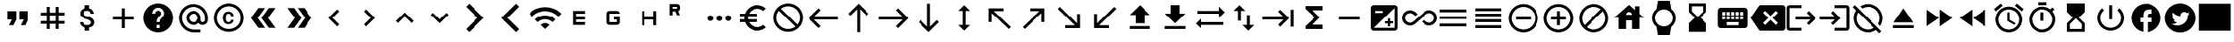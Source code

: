 SplineFontDB: 3.2
FontName: material
FullName: Material
FamilyName: material
Weight: Regular
Copyright: Copyright (c) 2020, Josef Gabrielsson
Version: 001.000
ItalicAngle: 0
UnderlinePosition: -204
UnderlineWidth: 102
Ascent: 1638
Descent: 410
InvalidEm: 0
sfntRevision: 0x00010000
woffMajor: 1
woffMinor: 0
LayerCount: 2
Layer: 0 0 "Back" 1
Layer: 1 0 "Fore" 0
XUID: [1021 986 1535960322 6876]
StyleMap: 0x0000
FSType: 0
OS2Version: 4
OS2_WeightWidthSlopeOnly: 0
OS2_UseTypoMetrics: 1
CreationTime: 1595553504
ModificationTime: 1614010450
PfmFamily: 17
TTFWeight: 400
TTFWidth: 5
LineGap: 184
VLineGap: 0
Panose: 2 0 5 9 0 0 0 0 0 0
OS2TypoAscent: 1638
OS2TypoAOffset: 0
OS2TypoDescent: -410
OS2TypoDOffset: 0
OS2TypoLinegap: 184
OS2WinAscent: 1638
OS2WinAOffset: 0
OS2WinDescent: 324
OS2WinDOffset: 0
HheadAscent: 1638
HheadAOffset: 0
HheadDescent: -324
HheadDOffset: 0
OS2SubXSize: 1331
OS2SubYSize: 1432
OS2SubXOff: 0
OS2SubYOff: 287
OS2SupXSize: 1331
OS2SupYSize: 1432
OS2SupXOff: 0
OS2SupYOff: 981
OS2StrikeYSize: 100
OS2StrikeYPos: 528
OS2Vendor: 'PfEd'
OS2CodePages: 00000001.00000000
OS2UnicodeRanges: 00000023.0280e4c6.00000000.00000000
MarkAttachClasses: 1
DEI: 91125
LangName: 1033 "" "" "" "FontForge 2.0 : Material : 20-2-2021"
Encoding: UnicodeFull
UnicodeInterp: none
NameList: AGL For New Fonts
DisplaySize: -48
AntiAlias: 1
FitToEm: 0
WinInfo: 127908 22 8
BeginPrivate: 8
BlueValues 37 [-94 -25 881 899 1356 1382 1397 1403]
OtherBlues 11 [-532 -467]
BlueScale 8 0.029411
BlueShift 1 5
StdHW 5 [170]
StdVW 5 [170]
StemSnapH 5 [170]
StemSnapV 5 [170]
EndPrivate
BeginChars: 1114113 218

StartChar: .notdef
Encoding: 1114112 -1 0
Width: 2048
Flags: MW
HStem: 0 102<205 1843 205 1946> 989 102
VStem: 102 102 1843 102
LayerCount: 2
Fore
SplineSet
102 0 m 1
 102 1092 l 1
 1946 1092 l 1
 1946 0 l 1
 102 0 l 1
205 102 m 1
 1843 102 l 1
 1843 989 l 1
 205 989 l 1
 205 102 l 1
EndSplineSet
Validated: 1
EndChar

StartChar: quotedbl
Encoding: 34 34 1
Width: 2048
GlyphClass: 2
Flags: MW
HStem: 528.667 512<426.667 682.667 426.667 938.667 426.667 938.667 426.667 1109.33 1109.33 1365.33>
VStem: 426.667 512<528.667 1040.67 528.667 1040.67> 1109.33 512<528.667 1040.67 528.667 1040.67>
LayerCount: 2
Fore
SplineSet
512 187.333007812 m 1
 682.666992188 528.666992188 l 1
 426.666992188 528.666992188 l 1
 426.666992188 1040.66699219 l 1
 938.666992188 1040.66699219 l 1
 938.666992188 528.666992188 l 1
 768 187.333007812 l 1
 512 187.333007812 l 1
1194.66699219 187.333007812 m 1
 1365.33300781 528.666992188 l 1
 1109.33300781 528.666992188 l 1
 1109.33300781 1040.66699219 l 1
 1621.33300781 1040.66699219 l 1
 1621.33300781 528.666992188 l 1
 1450.66699219 187.333007812 l 1
 1194.66699219 187.333007812 l 1
EndSplineSet
Validated: 524289
EndChar

StartChar: numbersign
Encoding: 35 35 2
Width: 2048
GlyphClass: 2
Flags: MW
HStem: -68.667 21G<682.667 853.333 682.667 682.667 1194.67 1365.33 1194.67 1194.67> 272.667 170.666<341.333 682.667 341.333 682.667 853.333 1194.67 1365.33 1706.67> 784.667 170.666<341.333 682.667 341.333 682.667 853.333 1194.67 1365.33 1706.67>
VStem: 682.667 170.666<-68.667 272.667 -68.667 272.667 443.333 784.667 955.333 1296.67> 1194.67 170.666<-68.667 272.667 -68.667 272.667 443.333 784.667 955.333 1296.67>
LayerCount: 2
Fore
SplineSet
1706.66699219 784.666992188 m 1
 1365.33300781 784.666992188 l 1
 1365.33300781 443.333007812 l 1
 1706.66699219 443.333007812 l 1
 1706.66699219 272.666992188 l 1
 1365.33300781 272.666992188 l 1
 1365.33300781 -68.6669921875 l 1
 1194.66699219 -68.6669921875 l 1
 1194.66699219 272.666992188 l 1
 853.333007812 272.666992188 l 1
 853.333007812 -68.6669921875 l 1
 682.666992188 -68.6669921875 l 1
 682.666992188 272.666992188 l 1
 341.333007812 272.666992188 l 1
 341.333007812 443.333007812 l 1
 682.666992188 443.333007812 l 1
 682.666992188 784.666992188 l 1
 341.333007812 784.666992188 l 1
 341.333007812 955.333007812 l 1
 682.666992188 955.333007812 l 1
 682.666992188 1296.66699219 l 1
 853.333007812 1296.66699219 l 1
 853.333007812 955.333007812 l 1
 1194.66699219 955.333007812 l 1
 1194.66699219 1296.66699219 l 1
 1365.33300781 1296.66699219 l 1
 1365.33300781 955.333007812 l 1
 1706.66699219 955.333007812 l 1
 1706.66699219 784.666992188 l 1
1194.66699219 443.333007812 m 1
 1194.66699219 784.666992188 l 1
 853.333007812 784.666992188 l 1
 853.333007812 443.333007812 l 1
 1194.66699219 443.333007812 l 1
EndSplineSet
Validated: 524289
EndChar

StartChar: dollar
Encoding: 36 36 3
Width: 2048
GlyphClass: 2
Flags: MW
HStem: -154 333<893 1075.5 893 1109 853 1075.5> 1050 333
VStem: 539 188<358 358> 555 196<851.5 938.5 851.5 972.5> 853 256<-154 30 -154 32 -154 32 1198 1382> 1195 189 1212 196<302.5 371.5>
LayerCount: 2
Fore
SplineSet
1007 708 m 0xdc
 1201 658 1408 575 1408 333 c 0
 1408 158 1275 62 1109 30 c 1
 1109 -154 l 1
 853 -154 l 1
 853 32 l 1
 689 67 549 171 539 358 c 1
 727 358 l 1
 736 257 805 179 981 179 c 0
 1170 179 1212 273 1212 332 c 0xea
 1212 411 1169 487 956 538 c 0
 718 595 555 693 555 890 c 0
 555 1055 687 1162 853 1198 c 1
 853 1382 l 1
 1109 1382 l 1
 1109 1196 l 1
 1287 1152 1377 1017 1383 870 c 1
 1195 870 l 1
 1190 977 1133 1050 981 1050 c 0
 837 1050 751 985 751 892 c 0
 751 811 813 758 1007 708 c 0xdc
EndSplineSet
Validated: 1
EndChar

StartChar: plus
Encoding: 43 43 4
Width: 2048
GlyphClass: 2
Flags: MW
HStem: 528.667 170.666<426.667 938.667 426.667 938.667 1109.33 1621.33>
VStem: 938.667 170.666<16.667 528.667 16.667 528.667 699.333 1211.33>
LayerCount: 2
Fore
SplineSet
1621.33300781 528.666992188 m 1
 1109.33300781 528.666992188 l 1
 1109.33300781 16.6669921875 l 1
 938.666992188 16.6669921875 l 1
 938.666992188 528.666992188 l 1
 426.666992188 528.666992188 l 1
 426.666992188 699.333007812 l 1
 938.666992188 699.333007812 l 1
 938.666992188 1211.33300781 l 1
 1109.33300781 1211.33300781 l 1
 1109.33300781 699.333007812 l 1
 1621.33300781 699.333007812 l 1
 1621.33300781 528.666992188 l 1
EndSplineSet
Validated: 524289
EndChar

StartChar: question
Encoding: 63 63 5
Width: 2048
GlyphClass: 2
Flags: MW
HStem: -239 256<939 1109 939 1259.5> 188 171 1212 256<929.5 1118.5>
VStem: 1365 512<832.5 849.5 378.5 964.5>
LayerCount: 2
Fore
SplineSet
1024 1468 m 0
 1495 1468 1877 1085 1877 614 c 0
 1877 143 1495 -239 1024 -239 c 0
 553 -239 171 143 171 614 c 0
 171 1085 553 1468 1024 1468 c 0
1109 17 m 1
 1109 188 l 1
 939 188 l 1
 939 17 l 1
 1109 17 l 1
1286 678 m 2
 1335 727 1365 795 1365 870 c 0
 1365 1059 1213 1212 1024 1212 c 0
 835 1212 683 1059 683 870 c 1
 853 870 l 1
 853 964 930 1041 1024 1041 c 0
 1118 1041 1195 964 1195 870 c 0
 1195 823 1176 781 1144 750 c 2
 1039 643 l 2
 978 581 939 495 939 401 c 2
 939 358 l 1
 1109 358 l 1
 1109 486 1148 538 1209 600 c 2
 1286 678 l 2
EndSplineSet
Validated: 1
EndChar

StartChar: at
Encoding: 64 64 6
Width: 2048
GlyphClass: 2
Flags: MW
HStem: -239.333 170.666 187.333 170.667 870 170.667 1296.67 170.666
VStem: 170.667 170.666 597.333 170.667 1280 170.667 1706.67 170.666
LayerCount: 2
Fore
SplineSet
1024 1467.33300781 m 0
 1495.04003906 1467.33300781 1877.33300781 1085.04003906 1877.33300781 614 c 2
 1877.33300781 491.973632812 l 2
 1877.33300781 323.866210938 1746.7734375 187.333007812 1578.66699219 187.333007812 c 0
 1477.12011719 187.333007812 1381.546875 236.827148438 1326.08007812 312.7734375 c 1
 1249.28027344 235.120117188 1141.75976562 187.333007812 1024 187.333007812 c 0
 788.48046875 187.333007812 597.333007812 378.48046875 597.333007812 614 c 0
 597.333007812 849.51953125 788.48046875 1040.66699219 1024 1040.66699219 c 0
 1259.51953125 1040.66699219 1450.66699219 849.51953125 1450.66699219 614 c 2
 1450.66699219 491.973632812 l 2
 1450.66699219 424.559570312 1511.25292969 358 1578.66699219 358 c 0
 1646.08007812 358 1706.66699219 424.559570312 1706.66699219 491.973632812 c 2
 1706.66699219 614 l 2
 1706.66699219 984.346679688 1394.34667969 1296.66699219 1024 1296.66699219 c 0
 653.653320312 1296.66699219 341.333007812 984.346679688 341.333007812 614 c 0
 341.333007812 243.653320312 653.653320312 -68.6669921875 1024 -68.6669921875 c 2
 1450.66699219 -68.6669921875 l 1
 1450.66699219 -239.333007812 l 1
 1024 -239.333007812 l 2
 552.959960938 -239.333007812 170.666992188 142.959960938 170.666992188 614 c 0
 170.666992188 1085.04003906 552.959960938 1467.33300781 1024 1467.33300781 c 0
1024 358 m 0
 1165.65332031 358 1280 472.346679688 1280 614 c 0
 1280 755.653320312 1165.65332031 870 1024 870 c 0
 882.346679688 870 768 755.653320312 768 614 c 0
 768 472.346679688 882.346679688 358 1024 358 c 0
EndSplineSet
Validated: 524289
EndChar

StartChar: copyright
Encoding: 169 169 7
Width: 2048
GlyphClass: 2
Flags: MW
HStem: -239 171<836 1212 836 1259.5> 241 129 858 131 1297 171<836 1212>
VStem: 171 171 683 171 1151 153<492 492> 1707 171
LayerCount: 2
Fore
SplineSet
1014 858 m 1
 963 856 853 849 853 602 c 0
 853 459 900 372 1012 369 c 1
 1113 374 1148 442 1151 492 c 1
 1304 492 l 1
 1301 381 1199 241 1010 241 c 0
 762 241 683 436 683 602 c 0
 683 870 822 989 1011 989 c 0
 1178 989 1299 886 1306 717 c 1
 1153 717 l 1
 1151 761 1123 853 1014 858 c 1
1024 1468 m 0
 1495 1468 1877 1085 1877 614 c 0
 1877 143 1495 -239 1024 -239 c 0
 553 -239 171 143 171 614 c 0
 171 1085 553 1468 1024 1468 c 0
1024 -68 m 0
 1400 -68 1707 238 1707 614 c 0
 1707 990 1400 1297 1024 1297 c 0
 648 1297 341 990 341 614 c 0
 341 238 648 -68 1024 -68 c 0
EndSplineSet
Validated: 1
EndChar

StartChar: guillemotleft
Encoding: 171 171 8
Width: 2048
GlyphClass: 2
Flags: W
LayerCount: 2
Fore
SplineSet
298.666992188 614 m 1
 725.333007812 1211.33300781 l 1
 1109.33300781 1211.33300781 l 1
 682.666992188 614 l 1
 1109.33300781 16.6669921875 l 1
 725.333007812 16.6669921875 l 1
 298.666992188 614 l 1
896 614 m 1
 1322.66699219 1211.33300781 l 1
 1706.66699219 1211.33300781 l 1
 1280 614 l 1
 1706.66699219 16.6669921875 l 1
 1322.66699219 16.6669921875 l 1
 896 614 l 1
EndSplineSet
Validated: 524289
EndChar

StartChar: guillemotright
Encoding: 187 187 9
Width: 2048
GlyphClass: 2
Flags: W
LayerCount: 2
Fore
SplineSet
1322.66699219 1211.33300781 m 1
 1749.33300781 614 l 1
 1322.66699219 16.6669921875 l 1
 938.666992188 16.6669921875 l 1
 1365.33300781 614 l 1
 938.666992188 1211.33300781 l 1
 1322.66699219 1211.33300781 l 1
725.333007812 1211.33300781 m 1
 1152 614 l 1
 725.333007812 16.6669921875 l 1
 341.333007812 16.6669921875 l 1
 768 614 l 1
 341.333007812 1211.33300781 l 1
 725.333007812 1211.33300781 l 1
EndSplineSet
Validated: 524289
EndChar

StartChar: uni02C2
Encoding: 706 706 10
Width: 2048
GlyphClass: 2
Flags: MW
VStem: 683 632<223 614>
LayerCount: 2
Fore
SplineSet
1315 223 m 1
 1195 102 l 1
 683 614 l 1
 1195 1126 l 1
 1315 1006 l 1
 924 614 l 1
 1315 223 l 1
EndSplineSet
Validated: 1
EndChar

StartChar: uni02C3
Encoding: 707 707 11
Width: 2048
GlyphClass: 2
Flags: MW
VStem: 733 632<223 614 614 1006>
LayerCount: 2
Fore
SplineSet
733 223 m 1
 1124 614 l 1
 733 1006 l 1
 853 1126 l 1
 1365 614 l 1
 853 102 l 1
 733 223 l 1
EndSplineSet
Validated: 1
EndChar

StartChar: uni02C4
Encoding: 708 708 12
Width: 2048
GlyphClass: 2
Flags: MW
HStem: 323 632
LayerCount: 2
Fore
SplineSet
632 323 m 1
 512 444 l 1
 1024 956 l 1
 1536 444 l 1
 1416 323 l 1
 1024 714 l 1
 632 323 l 1
EndSplineSet
Validated: 1
EndChar

StartChar: uni02C5
Encoding: 709 709 13
Width: 2048
GlyphClass: 2
Flags: MW
HStem: 273 632<632 1024>
LayerCount: 2
Fore
SplineSet
632 905 m 1
 1024 515 l 1
 1416 905 l 1
 1536 785 l 1
 1024 273 l 1
 512 785 l 1
 632 905 l 1
EndSplineSet
Validated: 1
EndChar

StartChar: uni1433
Encoding: 5171 5171 14
Width: 2048
GlyphClass: 2
Flags: W
LayerCount: 2
Fore
SplineSet
501.759765625 1286.42675781 m 1
 682.666992188 1467.33300781 l 1
 1536 614 l 1
 682.666992188 -239.333007812 l 1
 501.759765625 -58.4267578125 l 1
 1174.18652344 614 l 1
 501.759765625 1286.42675781 l 1
EndSplineSet
Validated: 524289
EndChar

StartChar: uni1438
Encoding: 5176 5176 15
Width: 2048
GlyphClass: 2
Flags: W
LayerCount: 2
Fore
SplineSet
1356.79980469 1467.33300781 m 1
 1536 1288.13378906 l 1
 861.866210938 614 l 1
 1536 -60.1337890625 l 1
 1356.79980469 -239.333007812 l 1
 503.466796875 614 l 1
 1356.79980469 1467.33300781 l 1
EndSplineSet
Validated: 524289
EndChar

StartChar: uni1BE4
Encoding: 7140 7140 16
Width: 1920
GlyphClass: 2
Flags: MW
HStem: -68.667 21G 534.64 241.067 1017.41 241.067
LayerCount: 2
Fore
SplineSet
85.3330078125 870 m 1
 344.747070312 1128.98632812 684.5859375 1258.47949219 1024.31933594 1258.47949219 c 0
 1364.05273438 1258.47949219 1703.6796875 1128.98632812 1962.66699219 870 c 1
 1792 699.333007812 l 1
 1579.94726562 911.38671875 1301.97363281 1017.4140625 1024 1017.4140625 c 0
 746.026367188 1017.4140625 468.052734375 911.38671875 256 699.333007812 c 1
 85.3330078125 870 l 1
767.999023438 187.333007812 m 1
 838.825195312 258.159179688 931.625976562 293.573242188 1024.31933594 293.573242188 c 0
 1117.01269531 293.573242188 1209.59960938 258.16015625 1279.99902344 187.333007812 c 1
 1023.99902344 -68.6669921875 l 1
 767.999023438 187.333007812 l 1
426.666992188 528.66796875 m 1
 591.786132812 693.361328125 808.106445312 775.708007812 1024.31933594 775.708007812 c 0
 1240.53222656 775.708007812 1456.63867188 693.361328125 1621.33203125 528.66796875 c 1
 1450.66601562 358.000976562 l 1
 1332.90625 475.760742188 1178.453125 534.640625 1024 534.640625 c 0
 869.546875 534.640625 715.09375 475.760742188 597.333007812 358.000976562 c 1
 426.666992188 528.66796875 l 1
EndSplineSet
Validated: 524289
EndChar

StartChar: uni1D31
Encoding: 7473 7473 17
Width: 2048
GlyphClass: 2
Flags: MW
HStem: 187.333 170.667<853.333 1365.33 853.333 1365.33 682.667 1365.33> 528.667 170.666<853.333 1365.33 853.333 1365.33> 870 170.667<853.333 1365.33 853.333 853.333>
VStem: 682.667 170.666<358 528.667 699.333 870> 682.667 682.666<187.333 358 528.667 699.333 870 1040.67>
CounterMasks: 1 e0
LayerCount: 2
Fore
SplineSet
1365.33300781 870 m 1xe8
 853.333007812 870 l 1
 853.333007812 699.333007812 l 1xf0
 1365.33300781 699.333007812 l 1
 1365.33300781 528.666992188 l 1xe8
 853.333007812 528.666992188 l 1
 853.333007812 358 l 1xf0
 1365.33300781 358 l 1
 1365.33300781 187.333007812 l 1
 682.666992188 187.333007812 l 1
 682.666992188 1040.66699219 l 1
 1365.33300781 1040.66699219 l 1
 1365.33300781 870 l 1xe8
EndSplineSet
Validated: 524289
EndChar

StartChar: uni1D33
Encoding: 7475 7475 18
Width: 2048
GlyphClass: 2
Flags: MW
HStem: 187.333 170.667<597.333 768 768 1194.67> 528.667 170.666<1024 1194.67 1024 1365.33> 870 170.667<768 1194.67 768 1194.67 1194.67 1241.6 768 1365.33>
VStem: 597.333 170.667<358 870> 1194.67 170.666<187.333 358 358 528.667 528.667 528.667>
CounterMasks: 1 e0
LayerCount: 2
Fore
SplineSet
1024 699.333007812 m 1
 1365.33300781 699.333007812 l 1
 1365.33300781 358 l 2
 1365.33300781 264.133789062 1288.53320312 187.333007812 1194.66699219 187.333007812 c 2
 768 187.333007812 l 2
 674.133789062 187.333007812 597.333007812 264.133789062 597.333007812 358 c 2
 597.333007812 870 l 2
 597.333007812 963.866210938 674.133789062 1040.66699219 768 1040.66699219 c 2
 1194.66699219 1040.66699219 l 2
 1288.53320312 1040.66699219 1365.33300781 963.866210938 1365.33300781 870 c 1
 768 870 l 1
 768 358 l 1
 1194.66699219 358 l 1
 1194.66699219 528.666992188 l 1
 1024 528.666992188 l 1
 1024 699.333007812 l 1
EndSplineSet
Validated: 524289
EndChar

StartChar: uni1D34
Encoding: 7476 7476 19
Width: 2048
GlyphClass: 2
Flags: MW
HStem: 528.667 170.666<768 1280 768 1280>
VStem: 597.333 170.667<187.333 528.667 187.333 699.333 699.333 1040.67> 1280 170.667<187.333 528.667 528.667 528.667 699.333 1040.67 187.333 1040.67>
LayerCount: 2
Fore
SplineSet
1280 699.333007812 m 1
 1280 1040.66699219 l 1
 1450.66699219 1040.66699219 l 1
 1450.66699219 187.333007812 l 1
 1280 187.333007812 l 1
 1280 528.666992188 l 1
 768 528.666992188 l 1
 768 187.333007812 l 1
 597.333007812 187.333007812 l 1
 597.333007812 1040.66699219 l 1
 768 1040.66699219 l 1
 768 699.333007812 l 1
 1280 699.333007812 l 1
EndSplineSet
Validated: 524289
EndChar

StartChar: uni1D3F
Encoding: 7487 7487 20
Width: 2048
GlyphClass: 2
Flags: MW
HStem: 1012.51 170.666<341.333 500.906 341.333 597.333> 1296.67 170.666<341.333 597.333 341.333 341.333>
VStem: 170.667 170.666<784.667 1012.51 1183.17 1296.67> 597.333 170.667<784.667 784.667 1183.17 1296.67>
LayerCount: 2
Fore
SplineSet
665.599609375 1023.59960938 m 1
 768 784.666992188 l 1
 597.333007812 784.666992188 l 1
 500.90625 1012.50683594 l 1
 341.333007812 1012.50683594 l 1
 341.333007812 784.666992188 l 1
 170.666992188 784.666992188 l 1
 170.666992188 1467.33300781 l 1
 597.333007812 1467.33300781 l 2
 693.759765625 1467.33300781 768 1393.09375 768 1296.66699219 c 2
 768 1183.17285156 l 2
 768 1114.90625 722.7734375 1051.75976562 665.599609375 1023.59960938 c 1
597.333007812 1296.66699219 m 1
 341.333007812 1296.66699219 l 1
 341.333007812 1183.17285156 l 1
 597.333007812 1183.17285156 l 1
 597.333007812 1296.66699219 l 1
EndSplineSet
Validated: 524289
EndChar

StartChar: ellipsis
Encoding: 8230 8230 21
Width: 1920
GlyphClass: 2
Flags: MW
HStem: 443.333 341.334
VStem: 341.333 341.334 853.333 341.334 1365.33 341.334
CounterMasks: 1 70
LayerCount: 2
Fore
SplineSet
512 784.666992188 m 0
 605.866210938 784.666992188 682.666992188 707.866210938 682.666992188 614 c 0
 682.666992188 520.133789062 605.866210938 443.333007812 512 443.333007812 c 0
 418.133789062 443.333007812 341.333007812 520.133789062 341.333007812 614 c 0
 341.333007812 707.866210938 418.133789062 784.666992188 512 784.666992188 c 0
1536 784.666992188 m 0
 1629.86621094 784.666992188 1706.66699219 707.866210938 1706.66699219 614 c 0
 1706.66699219 520.133789062 1629.86621094 443.333007812 1536 443.333007812 c 0
 1442.13378906 443.333007812 1365.33300781 520.133789062 1365.33300781 614 c 0
 1365.33300781 707.866210938 1442.13378906 784.666992188 1536 784.666992188 c 0
1024 784.666992188 m 0
 1117.86621094 784.666992188 1194.66699219 707.866210938 1194.66699219 614 c 0
 1194.66699219 520.133789062 1117.86621094 443.333007812 1024 443.333007812 c 0
 930.133789062 443.333007812 853.333007812 520.133789062 853.333007812 614 c 0
 853.333007812 707.866210938 930.133789062 784.666992188 1024 784.666992188 c 0
EndSplineSet
Validated: 524289
EndChar

StartChar: Euro
Encoding: 8364 8364 22
Width: 2048
GlyphClass: 2
Flags: MW
HStem: -154 213 358 171<256 517 256 556 256 517 788 788 788 1280> 700 171 1169 213<1173.5 1348.5>
VStem: 512 213<599.5 628.5>
LayerCount: 2
Fore
SplineSet
1280 60 m 0
 1418 60 1544 110 1640 194 c 1
 1792 43 l 1
 1656 -79 1477 -154 1280 -154 c 0
 945 -154 662 60 556 358 c 1
 256 358 l 1
 256 529 l 1
 517 529 l 1
 514 557 512 585 512 614 c 0
 512 643 514 672 517 700 c 1
 256 700 l 1
 256 870 l 1
 556 870 l 1
 662 1168 945 1382 1280 1382 c 0
 1476 1382 1656 1308 1792 1186 c 1
 1641 1035 l 1
 1544 1119 1417 1169 1280 1169 c 0
 1067 1169 880 1047 788 870 c 1
 1280 870 l 1
 1280 700 l 1
 732 700 l 1
 728 672 725 643 725 614 c 0
 725 585 728 557 732 529 c 1
 1280 529 l 1
 1280 358 l 1
 788 358 l 1
 880 181 1066 60 1280 60 c 0
EndSplineSet
Validated: 1
EndChar

StartChar: uni20E0
Encoding: 8416 8416 23
Width: 2048
GlyphClass: 2
Flags: MW
HStem: -239 171<835.5 1103 835.5 1259.5> 1297 171<945 1212.5>
VStem: 171 171 1707 171
LayerCount: 2
Fore
SplineSet
1024 1468 m 0
 1495 1468 1877 1085 1877 614 c 0
 1877 143 1495 -239 1024 -239 c 0
 553 -239 171 143 171 614 c 0
 171 1085 553 1468 1024 1468 c 0
1024 -68 m 0
 1182 -68 1327 -14 1442 76 c 1
 486 1033 l 1
 396 918 341 772 341 614 c 0
 341 237 647 -68 1024 -68 c 0
1562 196 m 1
 1652 311 1707 456 1707 614 c 0
 1707 991 1401 1297 1024 1297 c 0
 866 1297 721 1243 606 1153 c 1
 1562 196 l 1
EndSplineSet
Validated: 1
EndChar

StartChar: arrowleft
Encoding: 8592 8592 24
Width: 2048
GlyphClass: 2
Flags: MW
HStem: 528.667 170.666
LayerCount: 2
Fore
SplineSet
768 16.6669921875 m 1
 170.666992188 614 l 1
 768 1211.33300781 l 1
 889.172851562 1091.01367188 l 1
 497.493164062 699.333007812 l 1
 1877.33300781 699.333007812 l 1
 1877.33300781 528.666992188 l 1
 497.493164062 528.666992188 l 1
 888.3203125 136.986328125 l 1
 768 16.6669921875 l 1
EndSplineSet
Validated: 524289
EndChar

StartChar: arrowup
Encoding: 8593 8593 25
Width: 2048
GlyphClass: 2
Flags: MW
VStem: 938.667 170.666
LayerCount: 2
Fore
SplineSet
426.666992188 870 m 1
 1024 1467.33300781 l 1
 1621.33300781 870 l 1
 1501.01367188 748.827148438 l 1
 1109.33300781 1140.50683594 l 1
 1109.33300781 -239.333007812 l 1
 938.666992188 -239.333007812 l 1
 938.666992188 1140.50683594 l 1
 546.986328125 749.6796875 l 1
 426.666992188 870 l 1
EndSplineSet
Validated: 524289
EndChar

StartChar: arrowright
Encoding: 8594 8594 26
Width: 2048
GlyphClass: 2
Flags: MW
HStem: 528.667 170.666
LayerCount: 2
Fore
SplineSet
1280 1211.33300781 m 1
 1877.33300781 614 l 1
 1280 16.6669921875 l 1
 1158.82714844 136.986328125 l 1
 1550.50683594 528.666992188 l 1
 170.666992188 528.666992188 l 1
 170.666992188 699.333007812 l 1
 1550.50683594 699.333007812 l 1
 1159.6796875 1091.01367188 l 1
 1280 1211.33300781 l 1
EndSplineSet
Validated: 524289
EndChar

StartChar: arrowdown
Encoding: 8595 8595 27
Width: 2048
GlyphClass: 2
Flags: MW
VStem: 938.667 170.666
LayerCount: 2
Fore
SplineSet
1621.33300781 358 m 1
 1024 -239.333007812 l 1
 426.666992188 358 l 1
 546.986328125 479.172851562 l 1
 938.666992188 87.4931640625 l 1
 938.666992188 1467.33300781 l 1
 1109.33300781 1467.33300781 l 1
 1109.33300781 87.4931640625 l 1
 1501.01367188 478.3203125 l 1
 1621.33300781 358 l 1
EndSplineSet
Validated: 524289
EndChar

StartChar: arrowupdn
Encoding: 8597 8597 28
Width: 2048
GlyphClass: 2
Flags: MW
HStem: 1362 20G<1024 1024>
VStem: 938.667 170.666<186.48 1041.52 186.48 1041.52>
LayerCount: 2
Fore
SplineSet
1109.33300781 1041.51953125 m 1
 1109.33300781 186.48046875 l 1
 1365.33300781 186.48046875 l 1
 1024 -154 l 1
 682.666992188 186.48046875 l 1
 938.666992188 186.48046875 l 1
 938.666992188 1041.51953125 l 1
 682.666992188 1041.51953125 l 1
 1024 1382 l 1
 1365.33300781 1041.51953125 l 1
 1109.33300781 1041.51953125 l 1
EndSplineSet
Validated: 524289
EndChar

StartChar: uni2196
Encoding: 8598 8598 29
Width: 2048
GlyphClass: 2
Flags: MW
HStem: -68.667 21G 1040.67 170.666
VStem: 426.667 170.666
LayerCount: 2
Fore
SplineSet
426.666992188 358 m 1
 426.666992188 1211.33300781 l 1
 1280 1211.33300781 l 1
 1280 1040.66699219 l 1
 717.653320312 1040.66699219 l 1
 1706.66699219 51.6533203125 l 1
 1586.34667969 -68.6669921875 l 1
 597.333007812 920.346679688 l 1
 597.333007812 358 l 1
 426.666992188 358 l 1
EndSplineSet
Validated: 524289
EndChar

StartChar: uni2197
Encoding: 8599 8599 30
Width: 2048
GlyphClass: 2
Flags: MW
HStem: -68.667 21G 1040.67 170.666
VStem: 1450.67 170.666
LayerCount: 2
Fore
SplineSet
768 1211.33300781 m 1
 1621.33300781 1211.33300781 l 1
 1621.33300781 358 l 1
 1450.66699219 358 l 1
 1450.66699219 920.346679688 l 1
 461.653320312 -68.6669921875 l 1
 341.333007812 51.6533203125 l 1
 1330.34667969 1040.66699219 l 1
 768 1040.66699219 l 1
 768 1211.33300781 l 1
EndSplineSet
Validated: 524289
EndChar

StartChar: uni2198
Encoding: 8600 8600 31
Width: 2048
GlyphClass: 2
Flags: MW
HStem: 16.667 170.666
VStem: 1450.67 170.666
LayerCount: 2
Fore
SplineSet
1621.33300781 870 m 1
 1621.33300781 16.6669921875 l 1
 768 16.6669921875 l 1
 768 187.333007812 l 1
 1330.34667969 187.333007812 l 1
 341.333007812 1176.34667969 l 1
 461.653320312 1296.66699219 l 1
 1450.66699219 307.653320312 l 1
 1450.66699219 870 l 1
 1621.33300781 870 l 1
EndSplineSet
Validated: 524289
EndChar

StartChar: uni2199
Encoding: 8601 8601 32
Width: 2048
GlyphClass: 2
Flags: MW
HStem: 16.667 170.666
VStem: 426.667 170.666
LayerCount: 2
Fore
SplineSet
1280 16.6669921875 m 1
 426.666992188 16.6669921875 l 1
 426.666992188 870 l 1
 597.333007812 870 l 1
 597.333007812 307.653320312 l 1
 1586.34667969 1296.66699219 l 1
 1706.66699219 1176.34667969 l 1
 717.653320312 187.333007812 l 1
 1280 187.333007812 l 1
 1280 16.6669921875 l 1
EndSplineSet
Validated: 524289
EndChar

StartChar: uni21A5
Encoding: 8613 8613 33
Width: 2048
GlyphClass: 2
Flags: MW
HStem: -68.667 170.667 1362 20G<1024 1024>
VStem: 768 512<272.667 784.667 272.667 784.667>
LayerCount: 2
Fore
SplineSet
426.666992188 -68.6669921875 m 1
 426.666992188 102 l 1
 1621.33300781 102 l 1
 1621.33300781 -68.6669921875 l 1
 426.666992188 -68.6669921875 l 1
426.666992188 784.666992188 m 1
 1024 1382 l 1
 1621.33300781 784.666992188 l 1
 1280 784.666992188 l 1
 1280 272.666992188 l 1
 768 272.666992188 l 1
 768 784.666992188 l 1
 426.666992188 784.666992188 l 1
EndSplineSet
Validated: 524289
EndChar

StartChar: uni21A7
Encoding: 8615 8615 34
Width: 2048
GlyphClass: 2
Flags: MW
HStem: -68.667 170.667 1362 20G<768 1280 1280 1280>
VStem: 768 512<870 1382 870 1382>
LayerCount: 2
Fore
SplineSet
426.666992188 -68.6669921875 m 1
 426.666992188 102 l 1
 1621.33300781 102 l 1
 1621.33300781 -68.6669921875 l 1
 426.666992188 -68.6669921875 l 1
1621.33300781 870 m 1
 1024 272.666992188 l 1
 426.666992188 870 l 1
 768 870 l 1
 768 1382 l 1
 1280 1382 l 1
 1280 870 l 1
 1621.33300781 870 l 1
EndSplineSet
Validated: 524289
EndChar

StartChar: uni21C4
Encoding: 8644 8644 35
Width: 1920
GlyphClass: 2
Flags: MW
HStem: -68.667 21G 187.333 170.667 870 170.667
LayerCount: 2
Fore
SplineSet
1877.33300781 955.333007812 m 1
 1536 614 l 1
 1536 870 l 1
 256 870 l 1
 256 1040.66699219 l 1
 1536 1040.66699219 l 1
 1536 1296.66699219 l 1
 1877.33300781 955.333007812 l 1
170.666992188 272.666992188 m 1
 512 614 l 1
 512 358 l 1
 1792 358 l 1
 1792 187.333007812 l 1
 512 187.333007812 l 1
 512 -68.6669921875 l 1
 170.666992188 272.666992188 l 1
EndSplineSet
Validated: 524289
EndChar

StartChar: uni21C5
Encoding: 8645 8645 36
Width: 2048
GlyphClass: 2
Flags: MW
HStem: 1362 20G<768 768>
VStem: 682.667 170.666<443.333 1041.52 443.333 1041.52> 1194.67 170.666<186.48 784.667>
LayerCount: 2
Fore
SplineSet
1365.33300781 186.48046875 m 1
 1621.33300781 186.48046875 l 1
 1280 -154 l 1
 938.666992188 186.48046875 l 1
 1194.66699219 186.48046875 l 1
 1194.66699219 784.666992188 l 1
 1365.33300781 784.666992188 l 1
 1365.33300781 186.48046875 l 1
768 1382 m 1
 1109.33300781 1041.51953125 l 1
 853.333007812 1041.51953125 l 1
 853.333007812 443.333007812 l 1
 682.666992188 443.333007812 l 1
 682.666992188 1041.51953125 l 1
 426.666992188 1041.51953125 l 1
 768 1382 l 1
EndSplineSet
Validated: 524289
EndChar

StartChar: uni21E5
Encoding: 8677 8677 37
Width: 2048
GlyphClass: 2
Flags: MW
HStem: 528.667 170.666<85.333 1294.51 85.333 1294.51>
VStem: 1706.67 170.666<102 1126 102 1126>
LayerCount: 2
Fore
SplineSet
989.013671875 1005.6796875 m 1
 1109.33300781 1126 l 1
 1621.33300781 614 l 1
 1109.33300781 102 l 1
 988.16015625 222.3203125 l 1
 1294.50683594 528.666992188 l 1
 85.3330078125 528.666992188 l 1
 85.3330078125 699.333007812 l 1
 1294.50683594 699.333007812 l 1
 989.013671875 1005.6796875 l 1
1706.66699219 1126 m 1
 1877.33300781 1126 l 1
 1877.33300781 102 l 1
 1706.66699219 102 l 1
 1706.66699219 1126 l 1
EndSplineSet
Validated: 524289
EndChar

StartChar: summation
Encoding: 8721 8721 38
Width: 2048
GlyphClass: 2
Flags: MW
HStem: -68.667 256<938.667 1536 938.667 1536> 1040.67 256<938.667 1536 938.667 938.667>
LayerCount: 2
Fore
SplineSet
1536 1296.66699219 m 1
 1536 1040.66699219 l 1
 938.666992188 1040.66699219 l 1
 1365.33300781 614 l 1
 938.666992188 187.333007812 l 1
 1536 187.333007812 l 1
 1536 -68.6669921875 l 1
 512 -68.6669921875 l 1
 512 102 l 1
 1066.66699219 614 l 1
 512 1126 l 1
 512 1296.66699219 l 1
 1536 1296.66699219 l 1
EndSplineSet
Validated: 524289
EndChar

StartChar: minus
Encoding: 8722 8722 39
Width: 2048
GlyphClass: 2
Flags: MW
HStem: 528.667 170.666<426.667 1621.33 426.667 1621.33>
LayerCount: 2
Fore
SplineSet
1621.33300781 528.666992188 m 1
 426.666992188 528.666992188 l 1
 426.666992188 699.333007812 l 1
 1621.33300781 699.333007812 l 1
 1621.33300781 528.666992188 l 1
EndSplineSet
Validated: 524289
EndChar

StartChar: uni2213
Encoding: 8723 8723 40
Width: 2048
GlyphClass: 2
Flags: MW
HStem: -154 170.667<256 426.667 426.667 1621.33> 272.667 128<1066.67 1237.33 1066.67 1237.33 1365.33 1536> 1040.67 341.333<512 512 512 938.667>
VStem: 256 256<912.667 1040.67 912.667 1211.33 912.667 1258.27> 1237.33 128<102 272.667 102 272.667 400.667 571.333> 1621.33 170.667<-154 16.667 16.667 1211.33>
LayerCount: 2
Fore
SplineSet
1621.33300781 1382 m 2
 1715.20019531 1382 1792 1305.20019531 1792 1211.33300781 c 2
 1792 16.6669921875 l 2
 1792 -77.2001953125 1715.20019531 -154 1621.33300781 -154 c 2
 426.666992188 -154 l 2
 332.799804688 -154 256 -77.2001953125 256 16.6669921875 c 2
 256 1211.33300781 l 2
 256 1305.20019531 332.799804688 1382 426.666992188 1382 c 2
 1621.33300781 1382 l 2
512 1040.66699219 m 1
 512 912.666992188 l 1
 938.666992188 912.666992188 l 1
 938.666992188 1040.66699219 l 1
 512 1040.66699219 l 1
1621.33300781 16.6669921875 m 1
 1621.33300781 1211.33300781 l 1
 426.666992188 16.6669921875 l 1
 1621.33300781 16.6669921875 l 1
1237.33300781 272.666992188 m 1
 1066.66699219 272.666992188 l 1
 1066.66699219 400.666992188 l 1
 1237.33300781 400.666992188 l 1
 1237.33300781 571.333007812 l 1
 1365.33300781 571.333007812 l 1
 1365.33300781 400.666992188 l 1
 1536 400.666992188 l 1
 1536 272.666992188 l 1
 1365.33300781 272.666992188 l 1
 1365.33300781 102 l 1
 1237.33300781 102 l 1
 1237.33300781 272.666992188 l 1
EndSplineSet
Validated: 524289
EndChar

StartChar: infinity
Encoding: 8734 8734 41
Width: 1920
GlyphClass: 2
Flags: MW
HStem: 154.906 170.667 902.427 170.667
VStem: 0 171.52 1876.48 171.52
LayerCount: 2
Fore
SplineSet
1587.20019531 1073.09375 m 0
 1841.49316406 1073.09375 2048 868.29296875 2048 614.853515625 c 0
 2048 361.413085938 1841.49316406 155.759765625 1587.20019531 155.759765625 c 0
 1463.46679688 155.759765625 1348.26660156 203.546875 1261.2265625 289.733398438 c 1
 1152.85351562 385.306640625 l 1
 1281.70703125 499.653320312 l 1
 1378.98632812 413.466796875 l 1
 1437.01367188 355.440429688 1510.40039062 325.573242188 1587.20019531 325.573242188 c 0
 1746.7734375 325.573242188 1876.48046875 454.426757812 1876.48046875 614 c 0
 1876.48046875 773.573242188 1746.7734375 902.426757812 1587.20019531 902.426757812 c 0
 1509.546875 902.426757812 1437.01367188 872.559570312 1382.40039062 817.946289062 c 1
 1152.85351562 614 l 1
 1153.70703125 614 l 1
 1024.85351562 497.946289062 l 1
 1024 498.799804688 l 1
 782.506835938 285.466796875 l 1
 699.733398438 202.693359375 583.6796875 154.90625 460.799804688 154.90625 c 0
 206.506835938 154.90625 0 361.413085938 0 614 c 0
 0 866.586914062 206.506835938 1073.09375 460.799804688 1073.09375 c 0
 583.6796875 1073.09375 699.733398438 1025.30664062 786.7734375 938.266601562 c 1
 894.29296875 843.546875 l 1
 765.440429688 729.200195312 l 1
 669.013671875 814.533203125 l 1
 610.986328125 872.559570312 538.453125 902.426757812 460.799804688 902.426757812 c 0
 301.2265625 902.426757812 171.51953125 773.573242188 171.51953125 614 c 0
 171.51953125 454.426757812 301.2265625 325.573242188 460.799804688 325.573242188 c 0
 538.453125 325.573242188 610.986328125 355.440429688 665.599609375 410.053710938 c 1
 895.146484375 614 l 1
 894.29296875 614 l 1
 1024 728.346679688 l 1
 1265.49316406 942.533203125 l 1
 1348.26660156 1025.30664062 1464.3203125 1073.09375 1587.20019531 1073.09375 c 0
EndSplineSet
Validated: 524289
EndChar

StartChar: equivalence
Encoding: 8801 8801 42
Width: 2048
GlyphClass: 2
Flags: MW
HStem: 102 171<256 1792 256 1792> 529 171<256 1792 256 1792> 956 171
CounterMasks: 1 e0
LayerCount: 2
Fore
SplineSet
256 102 m 1
 256 273 l 1
 1792 273 l 1
 1792 102 l 1
 256 102 l 1
256 529 m 1
 256 700 l 1
 1792 700 l 1
 1792 529 l 1
 256 529 l 1
256 1126 m 1
 1792 1126 l 1
 1792 956 l 1
 256 956 l 1
 256 1126 l 1
EndSplineSet
Validated: 1
EndChar

StartChar: uni2263
Encoding: 8803 8803 43
Width: 2048
GlyphClass: 2
Flags: MW
HStem: 16.667 170.666 358 170.667 699.333 170.667 1040.67 170.666
LayerCount: 2
Fore
SplineSet
256 358 m 1
 256 528.666992188 l 1
 1792 528.666992188 l 1
 1792 358 l 1
 256 358 l 1
256 16.6669921875 m 1
 256 187.333007812 l 1
 1792 187.333007812 l 1
 1792 16.6669921875 l 1
 256 16.6669921875 l 1
256 699.333007812 m 1
 256 870 l 1
 1792 870 l 1
 1792 699.333007812 l 1
 256 699.333007812 l 1
256 1211.33300781 m 1
 1792 1211.33300781 l 1
 1792 1040.66699219 l 1
 256 1040.66699219 l 1
 256 1211.33300781 l 1
EndSplineSet
Validated: 524289
EndChar

StartChar: circleplus
Encoding: 8853 8853 44
Width: 2048
GlyphClass: 2
Flags: MW
HStem: -239.333 170.666 528.667 170.666 1296.67 170.666
VStem: 170.667 170.666 1706.67 170.666
CounterMasks: 1 e0
LayerCount: 2
Fore
SplineSet
597.333007812 699.333007812 m 1
 1450.66699219 699.333007812 l 1
 1450.66699219 528.666992188 l 1
 597.333007812 528.666992188 l 1
 597.333007812 699.333007812 l 1
1024 1467.33300781 m 0
 1495.04003906 1467.33300781 1877.33300781 1085.04003906 1877.33300781 614 c 0
 1877.33300781 142.959960938 1495.04003906 -239.333007812 1024 -239.333007812 c 0
 552.959960938 -239.333007812 170.666992188 142.959960938 170.666992188 614 c 0
 170.666992188 1085.04003906 552.959960938 1467.33300781 1024 1467.33300781 c 0
1024 -68.6669921875 m 0
 1400.3203125 -68.6669921875 1706.66699219 237.6796875 1706.66699219 614 c 0
 1706.66699219 990.3203125 1400.3203125 1296.66699219 1024 1296.66699219 c 0
 647.6796875 1296.66699219 341.333007812 990.3203125 341.333007812 614 c 0
 341.333007812 237.6796875 647.6796875 -68.6669921875 1024 -68.6669921875 c 0
EndSplineSet
Validated: 524289
EndChar

StartChar: uni2296
Encoding: 8854 8854 45
Width: 2048
GlyphClass: 2
Flags: MW
HStem: -239.333 170.666 528.667 170.666 1296.67 170.666
VStem: 170.667 170.666 938.667 170.666 1706.67 170.666
CounterMasks: 1 fc
LayerCount: 2
Fore
SplineSet
1109.33300781 1040.66699219 m 1
 1109.33300781 699.333007812 l 1
 1450.66699219 699.333007812 l 1
 1450.66699219 528.666992188 l 1
 1109.33300781 528.666992188 l 1
 1109.33300781 187.333007812 l 1
 938.666992188 187.333007812 l 1
 938.666992188 528.666992188 l 1
 597.333007812 528.666992188 l 1
 597.333007812 699.333007812 l 1
 938.666992188 699.333007812 l 1
 938.666992188 1040.66699219 l 1
 1109.33300781 1040.66699219 l 1
1024 1467.33300781 m 0
 1495.04003906 1467.33300781 1877.33300781 1085.04003906 1877.33300781 614 c 0
 1877.33300781 142.959960938 1495.04003906 -239.333007812 1024 -239.333007812 c 0
 552.959960938 -239.333007812 170.666992188 142.959960938 170.666992188 614 c 0
 170.666992188 1085.04003906 552.959960938 1467.33300781 1024 1467.33300781 c 0
1024 -68.6669921875 m 0
 1400.3203125 -68.6669921875 1706.66699219 237.6796875 1706.66699219 614 c 0
 1706.66699219 990.3203125 1400.3203125 1296.66699219 1024 1296.66699219 c 0
 647.6796875 1296.66699219 341.333007812 990.3203125 341.333007812 614 c 0
 341.333007812 237.6796875 647.6796875 -68.6669921875 1024 -68.6669921875 c 0
EndSplineSet
Validated: 524289
EndChar

StartChar: uni2298
Encoding: 8856 8856 46
Width: 2048
GlyphClass: 2
Flags: MW
HStem: -239.333 170.666<945.067 1212.59 945.067 1259.52> 1296.67 170.666<835.414 1102.93>
VStem: 170.667 170.666<535.067 802.586 535.067 849.52> 1706.67 170.666<425.414 692.933>
LayerCount: 2
Fore
SplineSet
1024 1467.33300781 m 0
 1495.04003906 1467.33300781 1877.33300781 1085.04003906 1877.33300781 614 c 0
 1877.33300781 142.959960938 1495.04003906 -239.333007812 1024 -239.333007812 c 0
 552.959960938 -239.333007812 170.666992188 142.959960938 170.666992188 614 c 0
 170.666992188 1085.04003906 552.959960938 1467.33300781 1024 1467.33300781 c 0
341.333007812 614 m 0
 341.333007812 456.133789062 395.09375 311.06640625 485.546875 195.866210938 c 1
 1442.13378906 1152.453125 l 1
 1326.93359375 1242.90625 1181.86621094 1296.66699219 1024 1296.66699219 c 0
 646.827148438 1296.66699219 341.333007812 991.172851562 341.333007812 614 c 0
1024 -68.6669921875 m 0
 1401.17285156 -68.6669921875 1706.66699219 236.827148438 1706.66699219 614 c 0
 1706.66699219 771.866210938 1652.90625 916.93359375 1562.453125 1032.13378906 c 1
 605.866210938 75.546875 l 1
 721.06640625 -14.90625 866.133789062 -68.6669921875 1024 -68.6669921875 c 0
EndSplineSet
Validated: 524289
EndChar

StartChar: house
Encoding: 8962 8962 47
Width: 2048
GlyphClass: 2
Flags: MW
HStem: 444 341<853 1195 853 1195>
VStem: 427 427 1195 427 1365 256<1075 1297>
LayerCount: 2
Fore
SplineSet
1621 845 m 1xe0
 1877 614 l 1
 1621 614 l 1xd0
 1621 -68 l 1
 1195 -68 l 1
 1195 444 l 1xe0
 853 444 l 1
 853 -68 l 1
 427 -68 l 1
 427 614 l 1
 171 614 l 1
 1024 1382 l 1
 1365 1075 l 1
 1365 1297 l 1
 1621 1297 l 1xd0
 1621 845 l 1xe0
853 785 m 1
 1195 785 l 1xe0
 1195 879 1118 956 1024 956 c 0
 930 956 853 879 853 785 c 1
EndSplineSet
Validated: 1
EndChar

StartChar: uni231A
Encoding: 8986 8986 48
Width: 1920
GlyphClass: 2
Flags: MW
HStem: -410 512<882.773 1165.23 882.773 1365.33 682.667 1165.23> 1126 512<882.773 1165.23>
VStem: 341.333 170.667 1536 170.667
LayerCount: 2
Fore
SplineSet
1706.66699219 614 m 0
 1706.66699219 397.252929688 1605.12011719 203.546875 1447.25292969 78.9599609375 c 1
 1365.33300781 -410 l 1
 682.666992188 -410 l 1
 601.599609375 78.9599609375 l 1
 442.879882812 203.546875 341.333007812 396.400390625 341.333007812 614 c 0
 341.333007812 831.599609375 442.879882812 1024.453125 601.599609375 1149.04003906 c 1
 682.666992188 1638 l 1
 1365.33300781 1638 l 1
 1447.25292969 1149.04003906 l 1
 1605.12011719 1024.453125 1706.66699219 830.747070312 1706.66699219 614 c 0
512 614 m 0
 512 331.546875 741.546875 102 1024 102 c 0
 1306.453125 102 1536 331.546875 1536 614 c 0
 1536 896.453125 1306.453125 1126 1024 1126 c 0
 741.546875 1126 512 896.453125 512 614 c 0
EndSplineSet
Validated: 524289
EndChar

StartChar: uni231B
Encoding: 8987 8987 49
Width: 2048
GlyphClass: 2
Flags: MW
HStem: 1297 171<683 1365 683 683>
VStem: 512 171<998 998 998 1297> 1365 170
LayerCount: 2
Fore
SplineSet
1536 -239 m 1
 512 -239 l 1
 512 274 l 1
 853 614 l 1
 512 956 l 1
 512 1468 l 1
 1536 1468 l 1
 1535 957 l 1
 1195 614 l 1
 1535 273 l 1
 1536 -239 l 1
683 998 m 1
 1024 657 l 1
 1365 998 l 1
 1365 1297 l 1
 683 1297 l 1
 683 998 l 1
EndSplineSet
Validated: 1
EndChar

StartChar: uni2328
Encoding: 9000 9000 50
Width: 2048
GlyphClass: 2
Flags: MW
HStem: 16.667 170.666 358 170.667 699.333 85.334 955.333 256
VStem: 170.667 256 597.333 85.334 853.333 85.334 1109.33 85.334 1365.33 85.334 1621.33 256
LayerCount: 2
Fore
SplineSet
1706.66699219 1211.33300781 m 2
 1800.53320312 1211.33300781 1877.33300781 1134.53320312 1877.33300781 1040.66699219 c 2
 1877.33300781 187.333007812 l 2
 1877.33300781 93.466796875 1800.53320312 16.6669921875 1706.66699219 16.6669921875 c 2
 341.333007812 16.6669921875 l 2
 247.466796875 16.6669921875 170.666992188 93.466796875 170.666992188 187.333007812 c 2
 171.51953125 1040.66699219 l 2
 171.51953125 1134.53320312 247.466796875 1211.33300781 341.333007812 1211.33300781 c 2
 1706.66699219 1211.33300781 l 2
938.666992188 955.333007812 m 1
 938.666992188 784.666992188 l 1
 1109.33300781 784.666992188 l 1
 1109.33300781 955.333007812 l 1
 938.666992188 955.333007812 l 1
938.666992188 699.333007812 m 1
 938.666992188 528.666992188 l 1
 1109.33300781 528.666992188 l 1
 1109.33300781 699.333007812 l 1
 938.666992188 699.333007812 l 1
682.666992188 955.333007812 m 1
 682.666992188 784.666992188 l 1
 853.333007812 784.666992188 l 1
 853.333007812 955.333007812 l 1
 682.666992188 955.333007812 l 1
682.666992188 699.333007812 m 1
 682.666992188 528.666992188 l 1
 853.333007812 528.666992188 l 1
 853.333007812 699.333007812 l 1
 682.666992188 699.333007812 l 1
597.333007812 528.666992188 m 1
 597.333007812 699.333007812 l 1
 426.666992188 699.333007812 l 1
 426.666992188 528.666992188 l 1
 597.333007812 528.666992188 l 1
597.333007812 784.666992188 m 1
 597.333007812 955.333007812 l 1
 426.666992188 955.333007812 l 1
 426.666992188 784.666992188 l 1
 597.333007812 784.666992188 l 1
1365.33300781 187.333007812 m 1
 1365.33300781 358 l 1
 682.666992188 358 l 1
 682.666992188 187.333007812 l 1
 1365.33300781 187.333007812 l 1
1365.33300781 528.666992188 m 1
 1365.33300781 699.333007812 l 1
 1194.66699219 699.333007812 l 1
 1194.66699219 528.666992188 l 1
 1365.33300781 528.666992188 l 1
1365.33300781 784.666992188 m 1
 1365.33300781 955.333007812 l 1
 1194.66699219 955.333007812 l 1
 1194.66699219 784.666992188 l 1
 1365.33300781 784.666992188 l 1
1621.33300781 528.666992188 m 1
 1621.33300781 699.333007812 l 1
 1450.66699219 699.333007812 l 1
 1450.66699219 528.666992188 l 1
 1621.33300781 528.666992188 l 1
1621.33300781 784.666992188 m 1
 1621.33300781 955.333007812 l 1
 1450.66699219 955.333007812 l 1
 1450.66699219 784.666992188 l 1
 1621.33300781 784.666992188 l 1
EndSplineSet
Validated: 524289
EndChar

StartChar: uni232B
Encoding: 9003 9003 51
Width: 1920
GlyphClass: 2
Flags: MW
HStem: 1362 20G<597.333 1877.33 1877.33 1924.27>
LayerCount: 2
Fore
SplineSet
1877.33300781 1382 m 2
 1971.20019531 1382 2048 1305.20019531 2048 1211.33300781 c 2
 2048 16.6669921875 l 2
 2048 -77.2001953125 1971.20019531 -154 1877.33300781 -154 c 2
 597.333007812 -154 l 2
 538.453125 -154 492.373046875 -123.280273438 461.653320312 -78.0537109375 c 2
 0 614 l 1
 461.653320312 1306.90625 l 2
 492.373046875 1352.13378906 538.453125 1382 597.333007812 1382 c 2
 1877.33300781 1382 l 2
1621.33300781 307.653320312 m 1
 1314.98632812 614 l 1
 1621.33300781 920.346679688 l 1
 1501.01367188 1040.66699219 l 1
 1194.66699219 734.3203125 l 1
 888.3203125 1040.66699219 l 1
 768 920.346679688 l 1
 1074.34667969 614 l 1
 768 307.653320312 l 1
 888.3203125 187.333007812 l 1
 1194.66699219 493.6796875 l 1
 1501.01367188 187.333007812 l 1
 1621.33300781 307.653320312 l 1
EndSplineSet
Validated: 524289
EndChar

StartChar: uni2347
Encoding: 9031 9031 52
Width: 1920
GlyphClass: 2
Flags: MW
HStem: -154 170.667 528.667 170.666 1211.33 170.667
VStem: 170.667 170.666
CounterMasks: 1 e0
LayerCount: 2
Fore
SplineSet
1450.66699219 1040.66699219 m 1
 1877.33300781 614 l 1
 1450.66699219 187.333007812 l 1
 1330.34667969 308.506835938 l 1
 1550.50683594 528.666992188 l 1
 682.666992188 528.666992188 l 1
 682.666992188 699.333007812 l 1
 1550.50683594 699.333007812 l 1
 1330.34667969 920.346679688 l 1
 1450.66699219 1040.66699219 l 1
341.333007812 1211.33300781 m 1
 341.333007812 16.6669921875 l 1
 1024 16.6669921875 l 1
 1024 -154 l 1
 341.333007812 -154 l 2
 247.466796875 -154 170.666992188 -77.2001953125 170.666992188 16.6669921875 c 2
 170.666992188 1211.33300781 l 2
 170.666992188 1305.20019531 247.466796875 1382 341.333007812 1382 c 2
 1024 1382 l 1
 1024 1211.33300781 l 1
 341.333007812 1211.33300781 l 1
EndSplineSet
Validated: 524289
EndChar

StartChar: uni2348
Encoding: 9032 9032 53
Width: 1920
GlyphClass: 2
Flags: MW
HStem: -154 170.667 528.667 170.666 1211.33 170.667
VStem: 1706.67 170.666
CounterMasks: 1 e0
LayerCount: 2
Fore
SplineSet
938.666992188 1040.66699219 m 1
 1365.33300781 614 l 1
 938.666992188 187.333007812 l 1
 819.200195312 306.799804688 l 1
 1041.06640625 528.666992188 l 1
 170.666992188 528.666992188 l 1
 170.666992188 699.333007812 l 1
 1041.06640625 699.333007812 l 1
 819.200195312 921.200195312 l 1
 938.666992188 1040.66699219 l 1
1706.66699219 16.6669921875 m 1
 1706.66699219 1211.33300781 l 1
 1024 1211.33300781 l 1
 1024 1382 l 1
 1706.66699219 1382 l 2
 1800.53320312 1382 1877.33300781 1305.20019531 1877.33300781 1211.33300781 c 2
 1877.33300781 16.6669921875 l 2
 1877.33300781 -77.2001953125 1800.53320312 -154 1706.66699219 -154 c 2
 1024 -154 l 1
 1024 16.6669921875 l 1
 1706.66699219 16.6669921875 l 1
EndSplineSet
Validated: 524289
EndChar

StartChar: uni2349
Encoding: 9033 9033 54
Width: 2048
GlyphClass: 2
Flags: MW
HStem: -239.333 170.666 1296.67 170.666 1378.21 20G
VStem: 170.667 170.666 1706.67 170.666
LayerCount: 2
Fore
SplineSet
239.787109375 1398.21289062 m 1xb8
 1808.21289062 -171.06640625 l 1
 1687.89355469 -291.38671875 l 1
 1494.18652344 -97.6796875 l 1
 1359.36035156 -187.280273438 1198.08007812 -239.333007812 1024 -239.333007812 c 0
 552.959960938 -239.333007812 170.666992188 142.959960938 170.666992188 614 c 0
 170.666992188 788.080078125 222.719726562 949.360351562 312.3203125 1084.18652344 c 1
 118.61328125 1277.89355469 l 1
 239.787109375 1398.21289062 l 1xb8
1024 -68.6669921875 m 0
 1150.29296875 -68.6669921875 1268.05371094 -33.6796875 1370.453125 26.90625 c 1
 436.90625 960.453125 l 1
 376.3203125 858.053710938 341.333007812 740.29296875 341.333007812 614 c 0
 341.333007812 237.6796875 647.6796875 -68.6669921875 1024 -68.6669921875 c 0
677.546875 1201.09375 m 1
 553.813476562 1325.6796875 l 1
 688.639648438 1415.28027344 849.919921875 1467.33300781 1024 1467.33300781 c 0
 1495.04003906 1467.33300781 1877.33300781 1085.04003906 1877.33300781 614 c 0
 1877.33300781 439.919921875 1825.28027344 278.639648438 1735.6796875 143.813476562 c 1
 1611.09375 268.400390625 l 1
 1671.6796875 369.946289062 1706.66699219 487.70703125 1706.66699219 614 c 0
 1706.66699219 990.3203125 1400.3203125 1296.66699219 1024 1296.66699219 c 0xd8
 897.70703125 1296.66699219 779.946289062 1261.6796875 677.546875 1201.09375 c 1
EndSplineSet
Validated: 524289
EndChar

StartChar: uni23CF
Encoding: 9167 9167 55
Width: 2048
GlyphClass: 2
Flags: MW
HStem: 16.667 170.666<426.667 1621.33 426.667 1621.33>
LayerCount: 2
Fore
SplineSet
426.666992188 187.333007812 m 1
 1621.33300781 187.333007812 l 1
 1621.33300781 16.6669921875 l 1
 426.666992188 16.6669921875 l 1
 426.666992188 187.333007812 l 1
1024 1211.33300781 m 1
 1593.17285156 358 l 1
 454.827148438 358 l 1
 1024 1211.33300781 l 1
EndSplineSet
Validated: 524289
EndChar

StartChar: uni23E9
Encoding: 9193 9193 56
Width: 2048
GlyphClass: 2
Flags: W
LayerCount: 2
Fore
SplineSet
341.333007812 102 m 1
 341.333007812 1126 l 1
 1066.66699219 614 l 1
 341.333007812 102 l 1
1109.33300781 1126 m 1
 1834.66699219 614 l 1
 1109.33300781 102 l 1
 1109.33300781 1126 l 1
EndSplineSet
Validated: 524289
EndChar

StartChar: uni23EA
Encoding: 9194 9194 57
Width: 2048
GlyphClass: 2
Flags: W
LayerCount: 2
Fore
SplineSet
938.666992188 102 m 1
 213.333007812 614 l 1
 938.666992188 1126 l 1
 938.666992188 102 l 1
981.333007812 614 m 1
 1706.66699219 1126 l 1
 1706.66699219 102 l 1
 981.333007812 614 l 1
EndSplineSet
Validated: 524289
EndChar

StartChar: uni23F0
Encoding: 9200 9200 58
Width: 1920
GlyphClass: 2
Flags: MW
HStem: -239.333 170.666 1126 170.667
VStem: 256 170.667 938.667 128 1621.33 170.667
LayerCount: 2
Fore
SplineSet
1877.33300781 1149.89355469 m 1
 1767.25292969 1019.33300781 l 1
 1374.71972656 1348.71972656 l 1
 1484.79980469 1479.28027344 l 1
 1877.33300781 1149.89355469 l 1
672.426757812 1348.71972656 m 1
 280.747070312 1020.18652344 l 1
 170.666992188 1150.74707031 l 1
 563.200195312 1479.28027344 l 1
 672.426757812 1348.71972656 l 1
1066.66699219 955.333007812 m 1
 1066.66699219 507.333007812 l 1
 1408 305.09375 l 1
 1344 200.133789062 l 1
 938.666992188 443.333007812 l 1
 938.666992188 955.333007812 l 1
 1066.66699219 955.333007812 l 1
1024 1296.66699219 m 0
 1448.10644531 1296.66699219 1792 952.7734375 1792 528.666992188 c 0
 1792 104.559570312 1448.10644531 -239.333007812 1024 -239.333007812 c 0
 599.040039062 -239.333007812 256 104.559570312 256 528.666992188 c 0
 256 952.7734375 599.893554688 1296.66699219 1024 1296.66699219 c 0
1024 -68.6669921875 m 0
 1354.24023438 -68.6669921875 1621.33300781 198.426757812 1621.33300781 528.666992188 c 0
 1621.33300781 858.90625 1354.24023438 1126 1024 1126 c 0
 693.759765625 1126 426.666992188 858.90625 426.666992188 528.666992188 c 0
 426.666992188 198.426757812 693.759765625 -68.6669921875 1024 -68.6669921875 c 0
EndSplineSet
Validated: 524289
EndChar

StartChar: uni23F2
Encoding: 9202 9202 59
Width: 1920
GlyphClass: 2
Flags: MW
HStem: -239.333 170.666 1126 170.667 1382 170.667
VStem: 256 170.667 938.667 170.666 1621.33 170.667
CounterMasks: 1 1c
LayerCount: 2
Fore
SplineSet
1280 1552.66699219 m 1
 1280 1382 l 1
 768 1382 l 1
 768 1552.66699219 l 1
 1280 1552.66699219 l 1
938.666992188 443.333007812 m 1
 938.666992188 955.333007812 l 1
 1109.33300781 955.333007812 l 1
 1109.33300781 443.333007812 l 1
 938.666992188 443.333007812 l 1
1623.89355469 1007.38671875 m 1
 1728.85351562 875.973632812 1792 709.573242188 1792 528.666992188 c 0
 1792 104.559570312 1448.95996094 -239.333007812 1024 -239.333007812 c 0
 599.040039062 -239.333007812 256 104.559570312 256 528.666992188 c 0
 256 952.7734375 599.893554688 1296.66699219 1024 1296.66699219 c 0
 1204.90625 1296.66699219 1371.30664062 1233.51953125 1503.57324219 1127.70703125 c 1
 1624.74707031 1248.87988281 l 1
 1668.26660156 1213.04003906 1708.37304688 1172.08007812 1745.06640625 1128.55957031 c 1
 1623.89355469 1007.38671875 l 1
1024 -68.6669921875 m 0
 1354.24023438 -68.6669921875 1621.33300781 198.426757812 1621.33300781 528.666992188 c 0
 1621.33300781 858.90625 1354.24023438 1126 1024 1126 c 0
 693.759765625 1126 426.666992188 858.90625 426.666992188 528.666992188 c 0
 426.666992188 198.426757812 693.759765625 -68.6669921875 1024 -68.6669921875 c 0
EndSplineSet
Validated: 524289
EndChar

StartChar: uni23F3
Encoding: 9203 9203 60
Width: 2048
GlyphClass: 2
Flags: MW
HStem: -239 171<683 1365 683 1536>
VStem: 512 171 1365 171<-68 230 230 230>
LayerCount: 2
Fore
SplineSet
512 1468 m 1
 1536 1468 l 1
 1536 955 l 1
 1195 614 l 1
 1536 273 l 1
 1536 -239 l 1
 512 -239 l 1
 513 272 l 1
 853 614 l 1
 513 956 l 1
 512 1468 l 1
1365 230 m 1
 1024 572 l 1
 683 230 l 1
 683 -68 l 1
 1365 -68 l 1
 1365 230 l 1
EndSplineSet
Validated: 1
EndChar

StartChar: uni23FB
Encoding: 9211 9211 61
Width: 2048
GlyphClass: 2
Flags: MW
HStem: -154 170.667 1362 20G<938.667 1109.33 1109.33 1109.33>
VStem: 256 170.667 938.667 170.666 1621.33 170.667
CounterMasks: 1 38
LayerCount: 2
Fore
SplineSet
1109.33300781 1382 m 1
 1109.33300781 528.666992188 l 1
 938.666992188 528.666992188 l 1
 938.666992188 1382 l 1
 1109.33300781 1382 l 1
1521.49316406 1196.82714844 m 1
 1687.04003906 1056.02636719 1792 847.813476562 1792 614 c 0
 1792 189.893554688 1448.10644531 -154 1024 -154 c 0
 599.893554688 -154 256 189.893554688 256 614 c 0
 256 847.813476562 360.959960938 1056.02636719 526.506835938 1196.82714844 c 1
 646.827148438 1076.50683594 l 1
 512.853515625 967.280273438 426.666992188 800.879882812 426.666992188 614 c 0
 426.666992188 283.759765625 693.759765625 16.6669921875 1024 16.6669921875 c 0
 1354.24023438 16.6669921875 1621.33300781 283.759765625 1621.33300781 614 c 0
 1621.33300781 800.879882812 1535.14648438 967.280273438 1400.3203125 1075.65332031 c 1
 1521.49316406 1196.82714844 l 1
EndSplineSet
Validated: 524289
EndChar

StartChar: uni24D5
Encoding: 9429 9429 62
Width: 2048
GlyphClass: 2
Flags: MW
HStem: 614 256<1195 1365 1195 1365 1109 1365> 1126 341
VStem: 1365 512<392.5 614 614 614 392.5 1126 392.5 1126>
LayerCount: 2
Fore
SplineSet
1877 614 m 0
 1877 171 1540 -192 1109 -235 c 1
 1109 358 l 1
 1365 358 l 1
 1365 614 l 1
 1109 614 l 1
 1109 785 l 2
 1109 832 1148 870 1195 870 c 2
 1365 870 l 1
 1365 1126 l 1
 1152 1126 l 2
 987 1126 853 993 853 828 c 2
 853 614 l 1
 683 614 l 1
 683 358 l 1
 853 358 l 1
 853 -222 l 1
 464 -143 171 201 171 614 c 0
 171 1085 553 1468 1024 1468 c 0
 1495 1468 1877 1085 1877 614 c 0
EndSplineSet
Validated: 1
EndChar

StartChar: uni24E3
Encoding: 9443 9443 63
Width: 1920
GlyphClass: 2
Flags: MW
HStem: -270.1 417.736 991.952 506.147
VStem: 75.9004 438.514 1404.7 439.397
LayerCount: 2
Fore
SplineSet
960 1498.09960938 m 0
 1447.94726562 1498.09960938 1844.09960938 1101.94726562 1844.09960938 614 c 0
 1844.09960938 126.052734375 1447.94726562 -270.099609375 960 -270.099609375 c 0
 472.052734375 -270.099609375 75.900390625 126.052734375 75.900390625 614 c 0
 75.900390625 1101.94726562 472.052734375 1498.09960938 960 1498.09960938 c 0
798.208984375 147.63671875 m 0
 1190.30957031 147.63671875 1404.70214844 472.544921875 1404.70214844 754.129882812 c 0
 1404.70214844 763.412109375 1404.70214844 772.694335938 1404.26074219 781.537109375 c 1
 1445.81347656 811.59765625 1482.06152344 849.170898438 1510.79394531 892.048828125 c 1
 1472.77832031 875.252929688 1431.66894531 863.758789062 1388.34570312 858.453125 c 1
 1432.55273438 884.978515625 1466.14648438 926.530273438 1482.06152344 976.479492188 c 1
 1440.95019531 952.166992188 1395.42089844 934.486328125 1346.79394531 924.760742188 c 1
 1307.89453125 966.314453125 1252.63671875 991.952148438 1191.19335938 991.952148438 c 0
 1073.60644531 991.952148438 978.124023438 896.46875 978.124023438 778.884765625 c 0
 978.124023438 762.086914062 979.892578125 745.73046875 983.87109375 730.259765625 c 1
 806.607421875 739.100585938 649.682617188 823.974609375 544.473632812 953.053710938 c 1
 526.349609375 921.666992188 515.739257812 884.978515625 515.739257812 846.075195312 c 0
 515.739257812 772.252929688 553.3125 706.830078125 610.779296875 668.814453125 c 1
 575.860351562 669.697265625 543.146484375 679.422851562 514.4140625 695.336914062 c 1
 514.4140625 692.684570312 l 2
 514.4140625 589.24609375 587.794921875 503.48828125 685.487304688 483.594726562 c 1
 667.8046875 478.731445312 648.794921875 476.081054688 629.34765625 476.081054688 c 0
 615.643554688 476.081054688 602.380859375 477.40625 589.120117188 480.060546875 c 1
 616.084960938 395.184570312 694.770507812 333.739257812 788.04296875 331.97265625 c 1
 715.10546875 274.946289062 623.158203125 240.91015625 523.254882812 240.91015625 c 0
 506.013671875 240.91015625 489.216796875 241.794921875 472.41796875 244.004882812 c 1
 565.690429688 183 677.97265625 147.63671875 798.208984375 147.63671875 c 0
EndSplineSet
Validated: 524289
EndChar

StartChar: filledbox
Encoding: 9632 9632 64
Width: 2048
GlyphClass: 2
Flags: MW
HStem: -154 1621
VStem: 85 1877
LayerCount: 2
Fore
SplineSet
85 -154 m 1
 85 1468 l 1
 1963 1468 l 1
 1963 -154 l 1
 85 -154 l 1
EndSplineSet
Validated: 1
EndChar

StartChar: H18543
Encoding: 9642 9642 65
Width: 2048
GlyphClass: 2
Flags: MW
HStem: 102 1024<512 1536 512 1536>
VStem: 512 1024<102 1126 102 1126>
LayerCount: 2
Fore
SplineSet
512 1126 m 1
 1536 1126 l 1
 1536 102 l 1
 512 102 l 1
 512 1126 l 1
EndSplineSet
Validated: 1
EndChar

StartChar: triagup
Encoding: 9650 9650 66
Width: 2048
GlyphClass: 2
Flags: W
LayerCount: 2
Fore
SplineSet
85 -154 m 1
 1024 1468 l 1
 1963 -154 l 1
 85 -154 l 1
EndSplineSet
Validated: 1
EndChar

StartChar: uni25B5
Encoding: 9653 9653 67
Width: 2048
GlyphClass: 2
Flags: MW
HStem: -68 171
LayerCount: 2
Fore
SplineSet
1024 975 m 1
 479 102 l 1
 1569 102 l 1
 1024 975 l 1
1024 1297 m 1
 1877 -68 l 1
 171 -68 l 1
 1024 1297 l 1
EndSplineSet
Validated: 1
EndChar

StartChar: triagrt
Encoding: 9658 9658 68
Width: 1920
GlyphClass: 2
Flags: W
LayerCount: 2
Fore
SplineSet
682.666992188 1211.33300781 m 1
 1621.33300781 614 l 1
 682.666992188 16.6669921875 l 1
 682.666992188 1211.33300781 l 1
EndSplineSet
Validated: 524289
EndChar

StartChar: H18533
Encoding: 9679 9679 69
Width: 2048
GlyphClass: 2
Flags: W
LayerCount: 2
Fore
SplineSet
341.333007812 614 m 0
 341.333007812 991.026367188 646.973632812 1296.66699219 1024 1296.66699219 c 0
 1401.02636719 1296.66699219 1706.66699219 991.026367188 1706.66699219 614 c 0
 1706.66699219 236.973632812 1401.02636719 -68.6669921875 1024 -68.6669921875 c 0
 646.973632812 -68.6669921875 341.333007812 236.973632812 341.333007812 614 c 0
EndSplineSet
Validated: 524289
EndChar

StartChar: uni2601
Encoding: 9729 9729 70
Width: 2048
GlyphClass: 2
Flags: MW
HStem: -68 1365<371 1179.5 900.5 1179.5 900.5 1621>
LayerCount: 2
Fore
SplineSet
1651 782 m 1
 1873 767 2048 583 2048 358 c 0
 2048 122 1857 -68 1621 -68 c 2
 512 -68 l 2
 230 -68 0 162 0 444 c 0
 0 708 200 925 457 952 c 1
 564 1157 777 1297 1024 1297 c 0
 1335 1297 1593 1076 1651 782 c 1
EndSplineSet
Validated: 1
EndChar

StartChar: uni2602
Encoding: 9730 9730 71
Width: 2048
GlyphClass: 2
Flags: MW
HStem: 1389 164<1140 1164>
VStem: 939 171 1195 171
LayerCount: 2
Fore
SplineSet
1237 1048 m 1
 1536 1120 l 1
 1105 -180 l 2
 1092 -219 1058 -239 1024 -239 c 0
 990 -239 956 -219 943 -181 c 2
 512 1120 l 1
 811 1048 l 1
 939 1146 l 1
 939 1307 l 1
 939 1348 l 2
 939 1461 1034 1553 1152 1553 c 0
 1270 1553 1365 1461 1365 1348 c 2
 1365 1297 l 1
 1195 1297 l 1
 1195 1348 l 2
 1195 1371 1176 1389 1152 1389 c 0
 1128 1389 1109 1370 1109 1348 c 2
 1109 1307 l 1
 1109 1146 l 1
 1237 1048 l 1
1133 913 m 1
 1109 931 l 1
 1109 375 l 1
 1277 883 l 1
 1198 864 l 1
 1133 913 l 1
850 863 m 1
 771 882 l 1
 939 375 l 1
 939 931 l 1
 915 912 l 1
 850 863 l 1
EndSplineSet
Validated: 1
EndChar

StartChar: uni2605
Encoding: 9733 9733 72
Width: 2048
GlyphClass: 2
Flags: W
LayerCount: 2
Fore
SplineSet
1231 785 m 1
 1877 785 l 1
 1351 409 l 1
 1551 -239 l 1
 1024 161 l 1
 497 -239 l 1
 698 409 l 1
 171 785 l 1
 817 785 l 1
 1024 1468 l 1
 1231 785 l 1
EndSplineSet
Validated: 1
EndChar

StartChar: uni263E
Encoding: 9790 9790 73
Width: 2048
GlyphClass: 2
Flags: MW
HStem: -239.333 1706.67
VStem: 341.333 853.334
LayerCount: 2
Fore
SplineSet
1194.66699219 1467.33300781 m 0
 1349.97363281 1467.33300781 1495.89355469 1424.66699219 1621.33300781 1352.13378906 c 1
 1366.18652344 1204.50683594 1194.66699219 929.733398438 1194.66699219 614 c 0
 1194.66699219 298.266601562 1366.18652344 23.4931640625 1621.33300781 -124.133789062 c 1
 1495.89355469 -196.666992188 1349.97363281 -239.333007812 1194.66699219 -239.333007812 c 0
 723.626953125 -239.333007812 341.333007812 142.959960938 341.333007812 614 c 0
 341.333007812 1085.04003906 723.626953125 1467.33300781 1194.66699219 1467.33300781 c 0
EndSplineSet
Validated: 524289
EndChar

StartChar: female
Encoding: 9792 9792 74
Width: 2048
GlyphClass: 2
Flags: MW
HStem: 16.667 170.666 366.533 162.134 1126 170.667
VStem: 554.667 170.666 938.667 170.666 1322.67 170.666
CounterMasks: 1 1c
LayerCount: 2
Fore
SplineSet
1493.33300781 827.333007812 m 0
 1493.33300781 596.93359375 1327.78710938 406.639648438 1109.33300781 366.533203125 c 1
 1109.33300781 187.333007812 l 1
 1280 187.333007812 l 1
 1280 16.6669921875 l 1
 1109.33300781 16.6669921875 l 1
 1109.33300781 -154 l 1
 938.666992188 -154 l 1
 938.666992188 16.6669921875 l 1
 768 16.6669921875 l 1
 768 187.333007812 l 1
 938.666992188 187.333007812 l 1
 938.666992188 366.533203125 l 1
 720.212890625 406.639648438 554.666992188 596.93359375 554.666992188 827.333007812 c 0
 554.666992188 1086.74707031 764.586914062 1296.66699219 1024 1296.66699219 c 0
 1283.41308594 1296.66699219 1493.33300781 1086.74707031 1493.33300781 827.333007812 c 0
725.333007812 827.333007812 m 0
 725.333007812 662.639648438 859.306640625 528.666992188 1024 528.666992188 c 0
 1188.69335938 528.666992188 1322.66699219 662.639648438 1322.66699219 827.333007812 c 0
 1322.66699219 992.026367188 1188.69335938 1126 1024 1126 c 0
 859.306640625 1126 725.333007812 992.026367188 725.333007812 827.333007812 c 0
EndSplineSet
Validated: 524289
EndChar

StartChar: male
Encoding: 9794 9794 75
Width: 2048
GlyphClass: 2
Flags: MW
HStem: -68.667 170.667 699.333 170.667 1126 170.667
VStem: 341.333 170.667 1109.33 170.667 1536 170.667
LayerCount: 2
Fore
SplineSet
810.666992188 699.333007812 m 0
 645.973632812 699.333007812 512 565.360351562 512 400.666992188 c 0
 512 235.973632812 645.973632812 102 810.666992188 102 c 0
 975.360351562 102 1109.33300781 235.973632812 1109.33300781 400.666992188 c 0
 1109.33300781 565.360351562 975.360351562 699.333007812 810.666992188 699.333007812 c 0
810.666992188 870 m 0
 909.653320312 870 1000.95996094 839.280273438 1076.05371094 787.2265625 c 1
 1414.82714844 1126 l 1
 1194.66699219 1126 l 1
 1194.66699219 1296.66699219 l 1
 1706.66699219 1296.66699219 l 1
 1706.66699219 784.666992188 l 1
 1536 784.666992188 l 1
 1536 1004.82714844 l 1
 1197.2265625 666.90625 l 1
 1249.28027344 590.959960938 1280 499.653320312 1280 400.666992188 c 0
 1280 141.252929688 1070.08007812 -68.6669921875 810.666992188 -68.6669921875 c 0
 551.252929688 -68.6669921875 341.333007812 141.252929688 341.333007812 400.666992188 c 0
 341.333007812 660.080078125 551.252929688 870 810.666992188 870 c 0
EndSplineSet
Validated: 524289
EndChar

StartChar: uni2661
Encoding: 9825 9825 76
Width: 2048
GlyphClass: 2
Flags: MW
HStem: 1212 171
VStem: 171 171 1707 171
LayerCount: 2
Fore
SplineSet
1408 1382 m 0
 1671 1382 1877 1176 1877 913 c 0
 1877 590 1587 328 1148 -71 c 2
 1024 -183 l 1
 900 -72 l 1
 461 327 171 590 171 913 c 0
 171 1176 377 1382 640 1382 c 0
 788 1382 931 1313 1024 1204 c 1
 1117 1313 1260 1382 1408 1382 c 0
1033 55 m 1
 1439 423 1707 666 1707 913 c 0
 1707 1084 1579 1212 1408 1212 c 0
 1277 1212 1148 1127 1104 1010 c 1
 945 1010 l 1
 900 1127 771 1212 640 1212 c 0
 469 1212 341 1084 341 913 c 0
 341 666 609 423 1015 55 c 1
 1024 47 l 1
 1033 55 l 1
EndSplineSet
Validated: 1
EndChar

StartChar: heart
Encoding: 9829 9829 77
Width: 2048
GlyphClass: 2
Flags: MW
VStem: 171 1707
LayerCount: 2
Fore
SplineSet
1024 -183 m 1
 900 -71 l 2
 461 328 171 590 171 913 c 0
 171 1176 377 1382 640 1382 c 0
 788 1382 931 1313 1024 1204 c 1
 1117 1313 1260 1382 1408 1382 c 0
 1671 1382 1877 1176 1877 913 c 0
 1877 590 1587 327 1148 -72 c 1
 1024 -183 l 1
EndSplineSet
Validated: 1
EndChar

StartChar: musicalnote
Encoding: 9834 9834 78
Width: 2048
GlyphClass: 2
Flags: MW
HStem: -154 768<790 918.5 790 994.5> 1126 256<1280 1621 1280 1280>
VStem: 512 768<188 336> 1024 256<591 1126 188 1382>
LayerCount: 2
Fore
SplineSet
1024 1382 m 1xd0
 1621 1382 l 1
 1621 1126 l 1
 1280 1126 l 1xd0
 1280 188 l 1
 1276 188 l 1
 1255 -4 1093 -154 896 -154 c 0
 684 -154 512 18 512 230 c 0xe0
 512 442 684 614 896 614 c 0
 941 614 984 606 1024 591 c 1
 1024 1382 l 1xd0
EndSplineSet
Validated: 1
EndChar

StartChar: uni267F
Encoding: 9855 9855 79
Width: 2048
GlyphClass: 2
Flags: MW
HStem: -239.333 170.666<697.6 838.4 697.6 885.76> 272.667 213.333<1291.95 1450.67> 443.333 170.667<697.6 768> 870 170.667<835.412 1024 835.412 835.412> 1079.92 341.333<1403.54 1497.79>
VStem: 341.333 170.667<116.933 257.733 116.933 305.093> 1024 170.667<116.933 187.333> 1280 341.333<1203.46 1297.72> 1450.67 170.666
LayerCount: 2
Fore
SplineSet
1280 1250.58691406 m 0x9f
 1280 1344.84375 1356.41015625 1421.25292969 1450.66699219 1421.25292969 c 0x9e80
 1544.92285156 1421.25292969 1621.33300781 1344.84375 1621.33300781 1250.58691406 c 0x9f
 1621.33300781 1156.33007812 1544.92285156 1079.91992188 1450.66699219 1079.91992188 c 0x9e80
 1356.41015625 1079.91992188 1280 1156.33007812 1280 1250.58691406 c 0x9f
1194.66699219 187.333007812 m 1
 1194.66699219 -48.1865234375 1003.51953125 -239.333007812 768 -239.333007812 c 0
 532.48046875 -239.333007812 341.333007812 -48.1865234375 341.333007812 187.333007812 c 0
 341.333007812 422.853515625 532.48046875 614 768 614 c 1
 768 443.333007812 l 1xbe
 627.200195312 443.333007812 512 328.133789062 512 187.333007812 c 0
 512 46.533203125 627.200195312 -68.6669921875 768 -68.6669921875 c 0
 908.799804688 -68.6669921875 1024 46.533203125 1024 187.333007812 c 1
 1194.66699219 187.333007812 l 1
1450.66699219 486 m 2xde80
 1544.53320312 486 1621.33105469 409.200195312 1621.33105469 315.333007812 c 2
 1621.33105469 -154 l 1
 1450.66503906 -154 l 1
 1450.66503906 272.666992188 l 1
 1025.70507812 272.666992188 l 2
 926.4375 272.666992188 852.631835938 357.719726562 852.631835938 449.698242188 c 0
 852.631835938 473.158203125 857.43359375 497.069335938 867.838867188 520.133789062 c 2
 1023.99902344 870 l 1
 835.412109375 870 l 1
 779.9453125 739.440429688 l 1
 616.10546875 784.666992188 l 1
 673.279296875 938.266601562 l 1
 701.439453125 1000.55957031 763.732421875 1040.66699219 832.852539062 1040.66699219 c 2
 1276.5859375 1040.66699219 l 2
 1376.80859375 1040.66699219 1450.16210938 960.05859375 1450.16210938 870.059570312 c 0
 1450.16210938 846.6484375 1445.19824219 822.6015625 1434.453125 799.172851562 c 2
 1291.94628906 486 l 1
 1450.66699219 486 l 2xde80
EndSplineSet
Validated: 524289
EndChar

StartChar: uni2690
Encoding: 9872 9872 80
Width: 2048
GlyphClass: 2
Flags: MW
HStem: 273 171<1195 1536 597 1109> 444 171 956 171 1126 171<597 1024 597 597 427 1707>
VStem: 427 171 1536 171<444 956 956 956>
LayerCount: 2
Fore
SplineSet
1195 1126 m 1x2c
 1707 1126 l 1
 1707 273 l 1
 1109 273 l 1x9c
 1024 444 l 1
 597 444 l 1
 597 -154 l 1
 427 -154 l 1
 427 1297 l 1
 1109 1297 l 1x5c
 1195 1126 l 1x2c
1536 444 m 1
 1536 956 l 1
 1109 956 l 1xac
 1024 1126 l 1
 597 1126 l 1
 597 614 l 1
 1109 614 l 1x5c
 1195 444 l 1
 1536 444 l 1
EndSplineSet
Validated: 1
EndChar

StartChar: uni2691
Encoding: 9873 9873 81
Width: 2048
GlyphClass: 2
Flags: MW
VStem: 427 171
LayerCount: 2
Fore
SplineSet
1229 1126 m 1
 1707 1126 l 1
 1707 273 l 1
 1109 273 l 1
 1075 444 l 1
 597 444 l 1
 597 -154 l 1
 427 -154 l 1
 427 1297 l 1
 1195 1297 l 1
 1229 1126 l 1
EndSplineSet
Validated: 1
EndChar

StartChar: uni2693
Encoding: 9875 9875 82
Width: 2048
GlyphClass: 2
Flags: MW
HStem: -239 177 700 171 1297 171<1000.5 1047.5>
VStem: 768 171<1188.5 1235.5> 939 171 1109 171<1188.5 1235.5>
LayerCount: 2
Fore
SplineSet
1451 358 m 1xe8
 1792 614 l 1
 1792 358 l 2
 1792 27 1372 -239 1024 -239 c 0
 676 -239 256 27 256 358 c 2
 256 614 l 1
 597 358 l 1
 465 226 l 1
 547 82 750 -33 939 -61 c 1
 939 700 l 1
 683 700 l 1
 683 870 l 1
 939 870 l 1
 939 971 l 1xe8
 840 1007 768 1101 768 1212 c 0
 768 1353 883 1468 1024 1468 c 0
 1165 1468 1280 1353 1280 1212 c 0xf4
 1280 1101 1208 1007 1109 971 c 1
 1109 870 l 1
 1365 870 l 1
 1365 700 l 1
 1109 700 l 1
 1109 -61 l 1
 1298 -33 1501 82 1583 226 c 1
 1451 358 l 1xe8
1024 1297 m 0
 977 1297 939 1259 939 1212 c 0
 939 1165 977 1126 1024 1126 c 0
 1071 1126 1109 1165 1109 1212 c 0xf4
 1109 1259 1071 1297 1024 1297 c 0
EndSplineSet
Validated: 1
EndChar

StartChar: uni2699
Encoding: 9881 9881 83
Width: 2048
GlyphClass: 2
Flags: MW
HStem: -205 512<850 1108.5 939.5 1108.5 939.5 1188> 922 512<939.5 1108.5>
VStem: 410 307<601 627> 819 409<-170 -170> 1331 307<600 627.5 600 698.5>
LayerCount: 2
Fore
SplineSet
1633 534 m 1
 1805 399 l 2
 1821 387 1825 366 1815 347 c 2
 1651 64 l 2
 1641 45 1620 38 1601 45 c 2
 1397 127 l 1
 1355 95 1309 67 1259 47 c 1
 1228 -170 l 2
 1225 -190 1208 -205 1188 -205 c 2
 860 -205 l 2
 840 -205 823 -190 819 -170 c 2
 788 47 l 1
 738 67 693 95 650 127 c 1
 446 45 l 2
 427 39 406 45 396 64 c 2
 232 347 l 2
 223 364 227 387 242 399 c 2
 416 534 l 1
 412 560 410 588 410 614 c 0
 410 640 413 669 417 695 c 1
 244 829 l 2
 227 841 224 863 234 881 c 2
 397 1165 l 2
 407 1184 428 1191 447 1184 c 2
 651 1102 l 1
 693 1134 739 1162 789 1182 c 1
 820 1399 l 2
 823 1419 840 1434 860 1434 c 2
 1188 1434 l 2
 1208 1434 1226 1419 1229 1399 c 2
 1260 1182 l 1
 1310 1162 1355 1134 1398 1102 c 1
 1602 1184 l 2
 1621 1190 1642 1184 1652 1165 c 2
 1816 881 l 2
 1825 864 1821 841 1806 829 c 2
 1632 695 l 1
 1636 669 1638 641 1638 614 c 0
 1638 586 1636 560 1633 534 c 1
1024 307 m 0
 1193 307 1331 445 1331 614 c 0
 1331 783 1193 922 1024 922 c 0
 855 922 717 783 717 614 c 0
 717 445 855 307 1024 307 c 0
EndSplineSet
Validated: 1
EndChar

StartChar: uni269D
Encoding: 9885 9885 84
Width: 2048
GlyphClass: 2
Flags: W
LayerCount: 2
Fore
SplineSet
1877.33300781 849.51953125 m 1
 1412.26660156 445.893554688 l 1
 1551.36035156 -154 l 1
 1024 164.29296875 l 1
 496.639648438 -154 l 1
 636.586914062 445.893554688 l 1
 170.666992188 849.51953125 l 1
 784.212890625 901.573242188 l 1
 1024 1467.33300781 l 1
 1263.78710938 902.426757812 l 1
 1877.33300781 849.51953125 l 1
1024 323.866210938 m 1
 1345.70703125 129.306640625 l 1
 1260.37304688 494.533203125 l 1
 1543.6796875 740.29296875 l 1
 1169.91992188 772.719726562 l 1
 1024 1117.46679688 l 1
 878.93359375 773.573242188 l 1
 505.172851562 741.146484375 l 1
 788.48046875 495.38671875 l 1
 703.146484375 130.16015625 l 1
 1024 323.866210938 l 1
EndSplineSet
Validated: 524289
EndChar

StartChar: uni26A0
Encoding: 9888 9888 85
Width: 2048
GlyphClass: 2
Flags: MW
HStem: -154 256<939 1109 939 1963> 273 171<939 1109 939 1109>
LayerCount: 2
Fore
SplineSet
85 -154 m 1
 1024 1468 l 1
 1963 -154 l 1
 85 -154 l 1
1109 102 m 1
 1109 273 l 1
 939 273 l 1
 939 102 l 1
 1109 102 l 1
1109 444 m 1
 1109 785 l 1
 939 785 l 1
 939 444 l 1
 1109 444 l 1
EndSplineSet
Validated: 1
EndChar

StartChar: uni26A1
Encoding: 9889 9889 86
Width: 2048
GlyphClass: 2
Flags: MW
HStem: 1362 20G
LayerCount: 2
Fore
SplineSet
939 -154 m 1
 853 -154.000976562 l 1
 939 442.999023438 l 1
 640 442.999023438 l 2
 609 442.999023438 598 453.999023438 598 468.999023438 c 0
 598 477.999023438 602 488.999023438 608 499.999023438 c 0
 701.202148438 668.927734375 885.002929688 987.967773438 1109 1381.99902344 c 1
 1195 1381.99902344 l 1
 1109 784.999023438 l 1
 1408 784.999023438 l 2
 1440 784.999023438 1451 767.999023438 1451 753.999023438 c 0
 1451 743.5390625 1445.53515625 735.659179688 1442 728 c 0
 1106 140 939 -154 939 -154 c 1
EndSplineSet
Validated: 524289
EndChar

StartChar: uni26A7
Encoding: 9895 9895 87
Width: 2048
GlyphClass: 2
Flags: MW
HStem: -154 170.667 195.014 162.986 955.333 170.667 1040.67 512 1382 170.667
VStem: 128 170.667 554.667 170.666 938.667 170.666 1322.67 170.666 1749.33 170.667
LayerCount: 2
Fore
SplineSet
1024 955.333007812 m 0xe7c0
 859.306640625 955.333007812 725.333007812 821.360351562 725.333007812 656.666992188 c 0
 725.333007812 491.973632812 859.306640625 358 1024 358 c 0
 1188.69335938 358 1322.66699219 491.973632812 1322.66699219 656.666992188 c 0
 1322.66699219 821.360351562 1188.69335938 955.333007812 1024 955.333007812 c 0xe7c0
1410.55957031 922.90625 m 1
 1462.61328125 846.959960938 1493.33300781 755.653320312 1493.33300781 656.666992188 c 0
 1493.33300781 426.266601562 1327.78710938 235.120117188 1109.33300781 195.013671875 c 1
 1109.33300781 16.6669921875 l 1
 1280 16.6669921875 l 1
 1280 -154 l 1
 1109.33300781 -154 l 1
 1109.33300781 -324.666992188 l 1
 938.666992188 -324.666992188 l 1
 938.666992188 -154 l 1
 768 -154 l 1
 768 16.6669921875 l 1
 938.666992188 16.6669921875 l 1
 938.666992188 195.013671875 l 1
 720.212890625 235.120117188 554.666992188 426.266601562 554.666992188 656.666992188 c 0
 554.666992188 755.653320312 585.38671875 846.959960938 636.586914062 922.053710938 c 1
 581.120117188 977.51953125 l 1
 460.799804688 857.200195312 l 1
 340.48046875 977.51953125 l 1
 461.653320312 1098.69335938 l 1
 298.666992188 1260.82714844 l 1
 298.666992188 1040.66699219 l 1
 128 1040.66699219 l 1
 128 1552.66699219 l 1xd7c0
 640 1552.66699219 l 1
 640 1382 l 1
 419.83984375 1382 l 1
 581.973632812 1219.86621094 l 1
 703.146484375 1340.18652344 l 1
 823.466796875 1219.01367188 l 1
 703.146484375 1098.69335938 l 1
 758.61328125 1043.2265625 l 1
 833.70703125 1095.28027344 925.013671875 1126 1024 1126 c 0
 1122.98632812 1126 1214.29296875 1095.28027344 1289.38671875 1043.2265625 c 1
 1628.16015625 1382 l 1
 1408 1382 l 1
 1408 1552.66699219 l 1xefc0
 1920 1552.66699219 l 1
 1920 1040.66699219 l 1
 1749.33300781 1040.66699219 l 1xd7c0
 1749.33300781 1260.82714844 l 1
 1410.55957031 922.90625 l 1
EndSplineSet
Validated: 524289
EndChar

StartChar: uni26AB
Encoding: 9899 9899 88
Width: 2048
GlyphClass: 2
Flags: MW
HStem: -239 1707<788.5 1259.5>
VStem: 171 1707
LayerCount: 2
Fore
SplineSet
1024 1468 m 0
 1495 1468 1877 1085 1877 614 c 0
 1877 143 1495 -239 1024 -239 c 0
 553 -239 171 143 171 614 c 0
 171 1085 553 1468 1024 1468 c 0
EndSplineSet
Validated: 1
EndChar

StartChar: uni26BD
Encoding: 9917 9917 89
Width: 1920
GlyphClass: 2
Flags: MW
HStem: -239.333 170.666 187.333 170.667
VStem: 170.667 170.666 938.667 170.666 1706.67 170.666
CounterMasks: 1 38
LayerCount: 2
Fore
SplineSet
1024 1467.33300781 m 0
 1495.04003906 1467.33300781 1877.33300781 1085.04003906 1877.33300781 614 c 0
 1877.33300781 142.959960938 1495.04003906 -239.333007812 1024 -239.333007812 c 0
 552.959960938 -239.333007812 170.666992188 142.959960938 170.666992188 614 c 0
 170.666992188 1085.04003906 552.959960938 1467.33300781 1024 1467.33300781 c 0
1109.33300781 1185.73339844 m 1
 1109.33300781 1066.26660156 l 1
 1449.81347656 828.186523438 l 1
 1565.01367188 867.440429688 l 1
 1598.29296875 981.787109375 l 1
 1512.10644531 1116.61328125 1379.83984375 1219.01367188 1224.53320312 1266.79980469 c 1
 1109.33300781 1185.73339844 l 1
823.466796875 1266.79980469 m 1
 668.16015625 1218.16015625 535.893554688 1115.75976562 449.70703125 981.787109375 c 1
 482.986328125 867.440429688 l 1
 598.186523438 828.186523438 l 1
 938.666992188 1066.26660156 l 1
 938.666992188 1185.73339844 l 1
 823.466796875 1266.79980469 l 1
604.16015625 177.946289062 m 1
 670.719726562 294.853515625 l 1
 546.133789062 665.200195312 l 1
 428.373046875 706.16015625 l 1
 343.040039062 643.866210938 l 1
 342.186523438 633.626953125 341.333007812 624.240234375 341.333007812 614 c 0
 341.333007812 444.186523438 403.626953125 288.879882812 506.879882812 169.413085938 c 1
 604.16015625 177.946289062 l 1
1237.33300781 -33.6796875 m 1
 1297.06640625 92.61328125 l 1
 1242.453125 187.333007812 l 1
 806.400390625 187.333007812 l 1
 751.787109375 93.466796875 l 1
 810.666992188 -33.6796875 l 1
 878.080078125 -55.8662109375 949.759765625 -68.6669921875 1024 -68.6669921875 c 0
 1098.24023438 -68.6669921875 1169.91992188 -55.8662109375 1237.33300781 -33.6796875 c 1
1217.70703125 358 m 1
 1333.75976562 701.040039062 l 1
 1024 917.787109375 l 1
 715.09375 701.040039062 l 1
 830.29296875 358 l 1
 1217.70703125 358 l 1
1541.12011719 169.413085938 m 1
 1644.37304688 288.879882812 1706.66699219 444.186523438 1706.66699219 614 c 0
 1706.66699219 624.240234375 1705.81347656 633.626953125 1704.95996094 643.013671875 c 1
 1619.62695312 705.306640625 l 1
 1501.01367188 665.200195312 l 1
 1376.42675781 294.853515625 l 1
 1443.83984375 177.946289062 l 1
 1541.12011719 169.413085938 l 1
EndSplineSet
Validated: 524289
EndChar

StartChar: uni26BE
Encoding: 9918 9918 90
Width: 1920
GlyphClass: 2
Flags: MW
HStem: -239.333 1706.67
VStem: 170.667 512 853.333 341.334 1365.33 512
CounterMasks: 1 70
LayerCount: 2
Fore
SplineSet
325.120117188 1102.10644531 m 1
 531.626953125 1036.40039062 682.666992188 842.693359375 682.666992188 614 c 0
 682.666992188 385.306640625 531.626953125 191.599609375 325.120117188 125.893554688 c 1
 227.83984375 264.133789062 170.666992188 432.240234375 170.666992188 614 c 0
 170.666992188 795.759765625 227.83984375 963.866210938 325.120117188 1102.10644531 c 1
1722.87988281 1102.10644531 m 1
 1820.16015625 963.866210938 1877.33300781 795.759765625 1877.33300781 614 c 0
 1877.33300781 432.240234375 1820.16015625 264.133789062 1722.87988281 125.893554688 c 1
 1516.37304688 191.599609375 1365.33300781 385.306640625 1365.33300781 614 c 0
 1365.33300781 842.693359375 1516.37304688 1036.40039062 1722.87988281 1102.10644531 c 1
1194.66699219 614 m 0
 1194.66699219 334.106445312 1362.7734375 94.3203125 1603.41308594 -11.4931640625 c 1
 1451.51953125 -152.29296875 1248.42675781 -239.333007812 1024 -239.333007812 c 0
 799.573242188 -239.333007812 596.48046875 -152.29296875 444.586914062 -11.4931640625 c 1
 685.2265625 94.3203125 853.333007812 334.106445312 853.333007812 614 c 0
 853.333007812 893.893554688 685.2265625 1133.6796875 444.586914062 1239.49316406 c 1
 596.48046875 1380.29296875 799.573242188 1467.33300781 1024 1467.33300781 c 0
 1248.42675781 1467.33300781 1451.51953125 1380.29296875 1603.41308594 1239.49316406 c 1
 1362.7734375 1133.6796875 1194.66699219 893.893554688 1194.66699219 614 c 0
EndSplineSet
Validated: 524289
EndChar

StartChar: uni26F3
Encoding: 9971 9971 91
Width: 2048
GlyphClass: 2
Flags: MW
HStem: -239 171<712 768 597 994> -154 256<1628.5 1699.5>
VStem: 768 171<100 872 100 1468> 1536 256<-61.5 9.5>
LayerCount: 2
Fore
SplineSet
1536 -26 m 0x70
 1536 45 1593 102 1664 102 c 0
 1735 102 1792 45 1792 -26 c 0
 1792 -97 1735 -154 1664 -154 c 0
 1593 -154 1536 -97 1536 -26 c 0x70
1451 1133 m 1
 939 872 l 1
 939 100 l 1
 1181 86 1365 16 1365 -68 c 0
 1365 -162 1135 -239 853 -239 c 0
 571 -239 341 -162 341 -68 c 0
 341 -5 444 49 597 79 c 1
 597 -68 l 1
 768 -68 l 1xb0
 768 1468 l 1
 1451 1133 l 1
EndSplineSet
Validated: 1
EndChar

StartChar: uni2702
Encoding: 9986 9986 92
Width: 2048
GlyphClass: 2
Flags: MW
HStem: -239 171 273 171 572 85 785 171 1297 171 1341 21G
VStem: 171 171 683 171 981 85
LayerCount: 2
Fore
SplineSet
823 987 m 1xfb80
 1878 -68 l 1
 1878 -154 l 1
 1622 -154 l 1
 1024 444 l 1
 823 242 l 1
 841 201 854 153 854 102 c 0
 854 -86 700 -240 512 -240 c 0
 324 -240 170 -86 170 102 c 0
 170 290 324 444 512 444 c 0
 563 444 610 432 651 414 c 1
 854 614 l 1
 651 815 l 1
 610 797 563 784 512 784 c 0
 324 784 170 938 170 1126 c 0
 170 1314 324 1468 512 1468 c 0
 700 1468 854 1314 854 1126 c 0
 854 1075 841 1028 823 987 c 1xfb80
512 956 m 0
 606 956 682 1032 682 1126 c 0
 682 1220 606 1296 512 1296 c 0
 418 1296 342 1220 342 1126 c 0
 342 1032 418 956 512 956 c 0
512 -68 m 0
 606 -68 682 8 682 102 c 0
 682 196 606 272 512 272 c 0
 418 272 342 196 342 102 c 0
 342 8 418 -68 512 -68 c 0
1024 571 m 0
 1049 571 1067 589 1067 614 c 0
 1067 639 1049 657 1024 657 c 0
 999 657 981 639 981 614 c 0
 981 589 999 571 1024 571 c 0
1622 1382 m 1xf780
 1878 1382 l 1
 1878 1296 l 1
 1280 700 l 1
 1110 870 l 1
 1622 1382 l 1xf780
EndSplineSet
Validated: 1
EndChar

StartChar: uni2708
Encoding: 9992 9992 93
Width: 1920
GlyphClass: 2
Flags: MW
VStem: 896 256<16.667 486 16.667 486 870 1339.33>
LayerCount: 2
Fore
SplineSet
1877.33300781 272.666992188 m 1
 1152 486 l 1
 1152 16.6669921875 l 1
 1365.33300781 -111.333007812 l 1
 1365.33300781 -239.333007812 l 1
 1024 -154 l 1
 682.666992188 -239.333007812 l 1
 682.666992188 -111.333007812 l 1
 896 16.6669921875 l 1
 896 486 l 1
 170.666992188 272.666992188 l 1
 170.666992188 443.333007812 l 1
 896 870 l 1
 896 1339.33300781 l 2
 896 1410.16015625 953.172851562 1467.33300781 1024 1467.33300781 c 0
 1094.82714844 1467.33300781 1152 1410.16015625 1152 1339.33300781 c 2
 1152 870 l 1
 1877.33300781 443.333007812 l 1
 1877.33300781 272.666992188 l 1
EndSplineSet
Validated: 524289
EndChar

StartChar: uni270B
Encoding: 9995 9995 94
Width: 2048
GlyphClass: 2
Flags: MW
VStem: 682.667 256 1024 256<699.333 1510 699.333 1545.41> 1365.33 256 1706.67 256
LayerCount: 2
Fore
SplineSet
1962.66699219 1168.66699219 m 2
 1962.66699219 -68.6669921875 l 2
 1962.66699219 -256.400390625 1809.06640625 -410 1621.33300781 -410 c 2
 998.400390625 -410 l 2
 906.240234375 -410 819.200195312 -373.306640625 755.200195312 -308.453125 c 2
 85.3330078125 372.506835938 l 1
 85.3330078125 372.506835938 192.853515625 477.466796875 196.266601562 479.172851562 c 0
 215.040039062 495.38671875 238.080078125 503.919921875 263.6796875 503.919921875 c 0
 282.453125 503.919921875 299.51953125 498.799804688 314.879882812 490.266601562 c 0
 318.29296875 489.413085938 682.666992188 280.346679688 682.666992188 280.346679688 c 1
 682.666992188 1296.66699219 l 2
 682.666992188 1367.49316406 739.83984375 1424.66699219 810.666992188 1424.66699219 c 0
 881.493164062 1424.66699219 938.666992188 1367.49316406 938.666992188 1296.66699219 c 2
 938.666992188 699.333007812 l 1
 1024 699.333007812 l 1
 1024 1510 l 2
 1024 1580.82714844 1081.17285156 1638 1152 1638 c 0
 1222.82714844 1638 1280 1580.82714844 1280 1510 c 2
 1280 699.333007812 l 1
 1365.33300781 699.333007812 l 1
 1365.33300781 1424.66699219 l 2
 1365.33300781 1495.49316406 1422.50683594 1552.66699219 1493.33300781 1552.66699219 c 0
 1564.16015625 1552.66699219 1621.33300781 1495.49316406 1621.33300781 1424.66699219 c 2
 1621.33300781 699.333007812 l 1
 1706.66699219 699.333007812 l 1
 1706.66699219 1168.66699219 l 2
 1706.66699219 1239.49316406 1763.83984375 1296.66699219 1834.66699219 1296.66699219 c 0
 1905.49316406 1296.66699219 1962.66699219 1239.49316406 1962.66699219 1168.66699219 c 2
EndSplineSet
Validated: 524289
EndChar

StartChar: uni2713
Encoding: 10003 10003 95
Width: 2048
GlyphClass: 2
Flags: W
LayerCount: 2
Fore
SplineSet
768 255.599609375 m 1
 1672.53320312 1160.13378906 l 1
 1792 1040.66699219 l 1
 768 16.6669921875 l 1
 290.133789062 494.533203125 l 1
 409.599609375 614 l 1
 768 255.599609375 l 1
EndSplineSet
Validated: 524289
EndChar

StartChar: uni272A
Encoding: 10026 10026 96
Width: 2048
GlyphClass: 2
Flags: MW
HStem: -239.333 1706.67
VStem: 170.667 1706.67
LayerCount: 2
Fore
SplineSet
1023.14648438 1467.33300781 m 0
 1495.04003906 1467.33300781 1877.33300781 1085.04003906 1877.33300781 614 c 0
 1877.33300781 142.959960938 1495.04003906 -239.333007812 1023.14648438 -239.333007812 c 0
 552.106445312 -239.333007812 170.666992188 142.959960938 170.666992188 614 c 0
 170.666992188 1085.04003906 552.106445312 1467.33300781 1023.14648438 1467.33300781 c 0
1384.95996094 102 m 1
 1289.38671875 513.306640625 l 1
 1607.6796875 788.93359375 l 1
 1187.83984375 824.7734375 l 1
 1024 1211.33300781 l 1
 860.16015625 823.919921875 l 1
 440.3203125 788.080078125 l 1
 758.61328125 512.453125 l 1
 663.040039062 102 l 1
 1024 319.599609375 l 1
 1384.95996094 102 l 1
EndSplineSet
Validated: 524289
EndChar

StartChar: uni273C
Encoding: 10044 10044 97
Width: 2048
GlyphClass: 2
Flags: MW
VStem: 768 512
LayerCount: 2
Fore
SplineSet
1595.73339844 579.866210938 m 0
 1759.57324219 485.146484375 1850.88183594 313.624023438 1851.73535156 136.983398438 c 1
 1773.50097656 92.216796875 1684.640625 68.48046875 1594.62597656 68.48046875 c 0
 1507.91113281 68.48046875 1420.125 90.5087890625 1339.734375 136.984375 c 0
 1315.84082031 150.637695312 1293.65429688 165.998046875 1273.17382812 183.064453125 c 1
 1277.44140625 156.611328125 1280.00097656 129.3046875 1280.00097656 101.998046875 c 0
 1280.00097656 -87.4423828125 1176.74804688 -252.135742188 1024.00097656 -340.881835938 c 1
 871.25390625 -252.135742188 768.000976562 -87.4423828125 768.000976562 101.998046875 c 0
 768.000976562 129.3046875 770.560546875 156.611328125 774.828125 183.91796875 c 1
 754.34765625 167.705078125 732.161132812 151.491210938 708.267578125 137.837890625 c 0
 627.458007812 91.3623046875 539.458007812 69.333984375 452.735351562 69.333984375 c 0
 362.712890625 69.333984375 274.06640625 93.0703125 196.266601562 137.837890625 c 1
 197.120117188 314.478515625 288.426757812 485.998046875 452.266601562 580.717773438 c 0
 476.16015625 594.37109375 500.90625 605.46484375 525.653320312 614.8515625 c 1
 500.90625 624.23828125 476.16015625 635.331054688 452.266601562 648.984375 c 0
 287.573242188 743.705078125 196.266601562 915.224609375 196.266601562 1091.86425781 c 1
 274.500976562 1136.63183594 363.361328125 1160.36914062 453.375976562 1160.36914062 c 0
 540.090820312 1160.36914062 627.876953125 1138.34082031 708.267578125 1091.86523438 c 0
 732.161132812 1078.21191406 754.34765625 1061.99902344 774.828125 1044.93261719 c 1
 770.560546875 1071.38574219 768.000976562 1098.69238281 768.000976562 1125.99902344 c 0
 768.000976562 1315.43945312 871.25390625 1480.1328125 1024.00097656 1568.87890625 c 1
 1176.74804688 1480.1328125 1280.00097656 1315.43945312 1280.00097656 1125.99902344 c 0
 1280.00097656 1098.69238281 1277.44140625 1071.38574219 1273.17382812 1044.93261719 c 1
 1293.65429688 1061.14550781 1315.84082031 1077.359375 1339.734375 1091.01269531 c 0
 1420.54296875 1137.48828125 1508.54199219 1159.51660156 1595.26464844 1159.51660156 c 0
 1685.28710938 1159.51660156 1773.93359375 1135.78027344 1851.73339844 1091.01367188 c 1
 1850.87988281 914.373046875 1759.57324219 742.853515625 1595.73339844 648.133789062 c 0
 1571.83984375 634.48046875 1547.09375 623.38671875 1522.34667969 614 c 1
 1547.09375 604.61328125 1571.83984375 593.51953125 1595.73339844 579.866210938 c 0
1024.00195312 272.6640625 m 0
 1212.58886719 272.6640625 1365.33496094 425.41015625 1365.33496094 613.997070312 c 0
 1365.33496094 802.583984375 1212.58886719 955.330078125 1024.00195312 955.330078125 c 0
 835.415039062 955.330078125 682.668945312 802.583984375 682.668945312 613.997070312 c 0
 682.668945312 425.41015625 835.415039062 272.6640625 1024.00195312 272.6640625 c 0
EndSplineSet
Validated: 524289
EndChar

StartChar: uni2744
Encoding: 10052 10052 98
Width: 2048
GlyphClass: 2
Flags: MW
HStem: 528.667 170.666<170.667 526.507 170.667 526.507 768 938.667 1109.33 1280 1521.49 1877.33>
VStem: 938.667 170.666<-239.333 116.507 -239.333 116.507 358 528.667 699.333 870 1111.49 1467.33>
LayerCount: 2
Fore
SplineSet
1877.33300781 699.333007812 m 1
 1877.33300781 528.666992188 l 1
 1521.49316406 528.666992188 l 1
 1797.97363281 252.186523438 l 1
 1677.65332031 131.013671875 l 1
 1280 528.666992188 l 1
 1109.33300781 528.666992188 l 1
 1109.33300781 358 l 1
 1506.98632812 -39.6533203125 l 1
 1385.81347656 -159.973632812 l 1
 1109.33300781 116.506835938 l 1
 1109.33300781 -239.333007812 l 1
 938.666992188 -239.333007812 l 1
 938.666992188 116.506835938 l 1
 662.186523438 -159.973632812 l 1
 541.013671875 -39.6533203125 l 1
 938.666992188 358 l 1
 938.666992188 528.666992188 l 1
 768 528.666992188 l 1
 370.346679688 131.013671875 l 1
 250.026367188 252.186523438 l 1
 526.506835938 528.666992188 l 1
 170.666992188 528.666992188 l 1
 170.666992188 699.333007812 l 1
 526.506835938 699.333007812 l 1
 250.026367188 975.813476562 l 1
 370.346679688 1096.98632812 l 1
 768 699.333007812 l 1
 938.666992188 699.333007812 l 1
 938.666992188 870 l 1
 541.013671875 1267.65332031 l 1
 662.186523438 1387.97363281 l 1
 938.666992188 1111.49316406 l 1
 938.666992188 1467.33300781 l 1
 1109.33300781 1467.33300781 l 1
 1109.33300781 1111.49316406 l 1
 1385.81347656 1387.97363281 l 1
 1506.98632812 1267.65332031 l 1
 1109.33300781 870 l 1
 1109.33300781 699.333007812 l 1
 1280 699.333007812 l 1
 1677.65332031 1096.98632812 l 1
 1797.97363281 975.813476562 l 1
 1521.49316406 699.333007812 l 1
 1877.33300781 699.333007812 l 1
EndSplineSet
Validated: 524289
EndChar

StartChar: uni274C
Encoding: 10060 10060 99
Width: 2048
GlyphClass: 2
Flags: W
LayerCount: 2
Fore
SplineSet
1621 1091 m 1
 1144 614 l 1
 1621 137 l 1
 1501 17 l 1
 1024 494 l 1
 547 17 l 1
 427 137 l 1
 904 614 l 1
 427 1091 l 1
 547 1212 l 1
 1024 735 l 1
 1501 1212 l 1
 1621 1091 l 1
EndSplineSet
Validated: 1
EndChar

StartChar: uni274E
Encoding: 10062 10062 100
Width: 2048
GlyphClass: 2
Flags: MW
HStem: -239 1707<788 1260>
VStem: 171 1707
LayerCount: 2
Fore
SplineSet
1024 1468 m 0
 1496 1468 1877 1086 1877 614 c 0
 1877 142 1496 -239 1024 -239 c 0
 552 -239 171 142 171 614 c 0
 171 1086 552 1468 1024 1468 c 0
1451 308 m 1
 1144 614 l 1
 1451 921 l 1
 1330 1041 l 1
 1024 735 l 1
 718 1041 l 1
 597 921 l 1
 904 614 l 1
 597 308 l 1
 718 188 l 1
 1024 494 l 1
 1330 188 l 1
 1451 308 l 1
EndSplineSet
Validated: 1
EndChar

StartChar: uni2922
Encoding: 10530 10530 101
Width: 2048
GlyphClass: 2
Flags: MW
HStem: 1362 20G<1109.33 1792 1792 1792>
LayerCount: 2
Fore
SplineSet
1792 699.333007812 m 1
 1511.25292969 980.080078125 l 1
 657.919921875 126.747070312 l 1
 938.666992188 -154 l 1
 256 -154 l 1
 256 528.666992188 l 1
 536.747070312 247.919921875 l 1
 1390.08007812 1101.25292969 l 1
 1109.33300781 1382 l 1
 1792 1382 l 1
 1792 699.333007812 l 1
EndSplineSet
Validated: 524289
EndChar

StartChar: uni292D
Encoding: 10541 10541 102
Width: 2048
GlyphClass: 2
Flags: MW
HStem: -68.667 21G<461.653 461.653 1237.33 1237.33 1237.33 1706.67>
LayerCount: 2
Fore
SplineSet
903.6796875 855.493164062 m 1
 782.506835938 735.172851562 l 1
 341.333007812 1176.34667969 l 1
 461.653320312 1296.66699219 l 1
 903.6796875 855.493164062 l 1
1237.33300781 1296.66699219 m 1
 1706.66699219 1296.66699219 l 1
 1706.66699219 827.333007812 l 1
 1532.58691406 1001.41308594 l 1
 461.653320312 -68.6669921875 l 1
 341.333007812 51.6533203125 l 1
 1411.41308594 1122.58691406 l 1
 1237.33300781 1296.66699219 l 1
1265.49316406 493.6796875 m 1
 1532.58691406 226.586914062 l 1
 1706.66699219 400.666992188 l 1
 1706.66699219 -68.6669921875 l 1
 1237.33300781 -68.6669921875 l 1
 1412.26660156 106.266601562 l 1
 1145.17285156 373.360351562 l 1
 1265.49316406 493.6796875 l 1
EndSplineSet
Validated: 524289
EndChar

StartChar: uni292E
Encoding: 10542 10542 103
Width: 2048
GlyphClass: 2
Flags: MW
HStem: -324.667 256<209.067 461.653 461.653 461.653 1237.33 1706.67> 1296.67 256<461.653 461.653 1237.33 1706.67 1237.33 1237.33>
VStem: 1706.67 256<-68.667 400.667 400.667 400.667 827.333 1296.67 1296.67 1296.67>
LayerCount: 2
Fore
SplineSet
1792 1552.66699219 m 2
 1885.86621094 1552.66699219 1962.66699219 1475.86621094 1962.66699219 1382 c 2
 1962.66699219 -154 l 2
 1962.66699219 -247.866210938 1885.86621094 -324.666992188 1792 -324.666992188 c 2
 256 -324.666992188 l 2
 162.133789062 -324.666992188 85.3330078125 -247.866210938 85.3330078125 -154 c 2
 85.3330078125 1382 l 2
 85.3330078125 1475.86621094 162.133789062 1552.66699219 256 1552.66699219 c 2
 1792 1552.66699219 l 2
903.6796875 855.493164062 m 1
 461.653320312 1296.66699219 l 1
 341.333007812 1176.34667969 l 1
 782.506835938 735.172851562 l 1
 903.6796875 855.493164062 l 1
1237.33300781 1296.66699219 m 1
 1411.41308594 1122.58691406 l 1
 341.333007812 51.6533203125 l 1
 461.653320312 -68.6669921875 l 1
 1532.58691406 1001.41308594 l 1
 1706.66699219 827.333007812 l 1
 1706.66699219 1296.66699219 l 1
 1237.33300781 1296.66699219 l 1
1265.49316406 493.6796875 m 1
 1145.17285156 373.360351562 l 1
 1412.26660156 106.266601562 l 1
 1237.33300781 -68.6669921875 l 1
 1706.66699219 -68.6669921875 l 1
 1706.66699219 400.666992188 l 1
 1532.58691406 226.586914062 l 1
 1265.49316406 493.6796875 l 1
EndSplineSet
Validated: 524289
EndChar

StartChar: uni29D6
Encoding: 10710 10710 104
Width: 2048
GlyphClass: 2
Flags: MW
HStem: -239 171<683 1365 683 1536> 1297 171<683 1365 683 683>
VStem: 512 171<-68 230 -68 272 -68 272 -68 273 998 1297> 1365 171<-68 230 230 230 998 1297 1297 1297>
LayerCount: 2
Fore
SplineSet
512 1468 m 1
 1536 1468 l 1
 1536 956 l 1
 1535 956 l 1
 1536 955 l 1
 1195 614 l 1
 1536 273 l 1
 1535 272 l 1
 1536 272 l 1
 1536 -239 l 1
 512 -239 l 1
 512 272 l 1
 513 272 l 1
 512 273 l 1
 853 614 l 1
 512 955 l 1
 513 956 l 1
 512 956 l 1
 512 1468 l 1
1365 230 m 1
 1024 572 l 1
 683 230 l 1
 683 -68 l 1
 1365 -68 l 1
 1365 230 l 1
1024 657 m 1
 1365 998 l 1
 1365 1297 l 1
 683 1297 l 1
 683 998 l 1
 1024 657 l 1
EndSplineSet
Validated: 1
EndChar

StartChar: uni29D7
Encoding: 10711 10711 105
Width: 2048
GlyphClass: 2
Flags: MW
VStem: 512 1024<-239 272 -239 272 -239 273 -239 955 956 1468>
LayerCount: 2
Fore
SplineSet
512 1468 m 1
 1536 1468 l 1
 1536 956 l 1
 1535 956 l 1
 1536 955 l 1
 1195 614 l 1
 1536 273 l 1
 1535 272 l 1
 1536 272 l 1
 1536 -239 l 1
 512 -239 l 1
 512 272 l 1
 513 272 l 1
 512 273 l 1
 853 614 l 1
 512 955 l 1
 513 956 l 1
 512 956 l 1
 512 1468 l 1
EndSplineSet
Validated: 1
EndChar

StartChar: uni2BEA
Encoding: 11242 11242 106
Width: 2048
GlyphClass: 2
Flags: W
LayerCount: 2
Fore
SplineSet
1877.33300781 849.51953125 m 1
 1412.26660156 445.893554688 l 1
 1551.36035156 -154 l 1
 1024 164.29296875 l 1
 496.639648438 -154 l 1
 636.586914062 445.893554688 l 1
 170.666992188 849.51953125 l 1
 784.212890625 901.573242188 l 1
 1024 1467.33300781 l 1
 1263.78710938 902.426757812 l 1
 1877.33300781 849.51953125 l 1
1024 323.866210938 m 1
 1345.70703125 129.306640625 l 1
 1260.37304688 494.533203125 l 1
 1543.6796875 740.29296875 l 1
 1169.91992188 772.719726562 l 1
 1024 1117.46679688 l 1
 1024 323.866210938 l 1
EndSplineSet
Validated: 524289
EndChar

StartChar: uni33BC
Encoding: 13244 13244 107
Width: 2048
GlyphClass: 2
Flags: MW
HStem: 614 256<1195 1365 1195 1365 1109 1365> 1126 341
VStem: 1365 512<392.5 614 614 614 392.5 1126 392.5 1126>
LayerCount: 2
Fore
SplineSet
1877 614 m 0
 1877 171 1540 -192 1109 -235 c 1
 1109 358 l 1
 1365 358 l 1
 1365 614 l 1
 1109 614 l 1
 1109 785 l 2
 1109 832 1148 870 1195 870 c 2
 1365 870 l 1
 1365 1126 l 1
 1152 1126 l 2
 987 1126 853 993 853 828 c 2
 853 614 l 1
 683 614 l 1
 683 358 l 1
 853 358 l 1
 853 -222 l 1
 464 -143 171 201 171 614 c 0
 171 1085 553 1468 1024 1468 c 0
 1495 1468 1877 1085 1877 614 c 0
EndSplineSet
Validated: 1
EndChar

StartChar: uni33CC
Encoding: 13260 13260 108
Width: 2048
GlyphClass: 2
Flags: MW
HStem: -154 169 818 68<508 650 560 650 560 691> 1213 169<560 650>
VStem: 256 185<1005 1095 1005 1243 1005 1281.5> 256 222<45 56 56 778> 731 114<56 778 778 781> 768 1024<1005 1095> 1098 273 1631 161<53 402 402 407 407 483.5>
LayerCount: 2
Fore
SplineSet
1653 1382 m 2xf080
 1730 1382 1792 1320 1792 1243 c 2
 1792 -15 l 2
 1792 -92 1730 -154 1653 -154 c 2
 395 -154 l 2
 318 -154 256 -92 256 -15 c 2
 256 1243 l 2
 256 1320 318 1382 395 1382 c 2
 1653 1382 l 2xf080
731 56 m 2xec
 731 778 l 2
 731 800 713 818 691 818 c 2
 519 818 l 2
 497 818 478 800 478 778 c 2
 478 56 l 2
 478 34 497 16 519 16 c 2
 691 16 l 2
 713 16 731 34 731 56 c 2xec
605 886 m 0
 695 886 768 960 768 1050 c 0
 768 1140 695 1213 605 1213 c 0
 515 1213 441 1140 441 1050 c 0xf2
 441 960 515 886 605 886 c 0
1631 53 m 2xe580
 1631 402 l 1
 1631 407 l 2
 1631 560 1629 830 1337 830 c 0
 1203 830 1140 781 1098 718 c 1
 1098 781 l 2
 1098 802 1082 818 1061 818 c 2
 882 818 l 2
 861 818 845 802 845 781 c 2
 845 53 l 2
 845 32 861 16 882 16 c 2
 1061 16 l 2
 1082 16 1098 32 1098 53 c 2
 1098 443 l 1
 1103 495 1126 613 1240 613 c 0
 1362 613 1372 495 1372 426 c 2
 1372 391 l 1
 1372 53 l 2
 1372 32 1388 16 1409 16 c 2
 1594 16 l 2
 1615 16 1631 32 1631 53 c 2xe580
EndSplineSet
Validated: 1
EndChar

StartChar: uniFE19
Encoding: 65049 65049 109
Width: 1920
GlyphClass: 2
Flags: MW
HStem: -68.667 341.334 443.333 341.334 955.333 341.334
VStem: 853.333 341.334
CounterMasks: 1 e0
LayerCount: 2
Fore
SplineSet
1024 955.333007812 m 0
 930.133789062 955.333007812 853.333007812 1032.13378906 853.333007812 1126 c 0
 853.333007812 1219.86621094 930.133789062 1296.66699219 1024 1296.66699219 c 0
 1117.86621094 1296.66699219 1194.66699219 1219.86621094 1194.66699219 1126 c 0
 1194.66699219 1032.13378906 1117.86621094 955.333007812 1024 955.333007812 c 0
1024 784.666992188 m 0
 1117.86621094 784.666992188 1194.66699219 707.866210938 1194.66699219 614 c 0
 1194.66699219 520.133789062 1117.86621094 443.333007812 1024 443.333007812 c 0
 930.133789062 443.333007812 853.333007812 520.133789062 853.333007812 614 c 0
 853.333007812 707.866210938 930.133789062 784.666992188 1024 784.666992188 c 0
1024 272.666992188 m 0
 1117.86621094 272.666992188 1194.66699219 195.866210938 1194.66699219 102 c 0
 1194.66699219 8.1337890625 1117.86621094 -68.6669921875 1024 -68.6669921875 c 0
 930.133789062 -68.6669921875 853.333007812 8.1337890625 853.333007812 102 c 0
 853.333007812 195.866210938 930.133789062 272.666992188 1024 272.666992188 c 0
EndSplineSet
Validated: 524289
EndChar

StartChar: uniFF1D
Encoding: 65309 65309 110
Width: 1920
GlyphClass: 2
Flags: MW
HStem: 358 170.667 699.333 170.667
LayerCount: 2
Fore
SplineSet
1706.66699219 870 m 1
 1706.66699219 699.333007812 l 1
 341.333007812 699.333007812 l 1
 341.333007812 870 l 1
 1706.66699219 870 l 1
341.333007812 358 m 1
 341.333007812 528.666992188 l 1
 1706.66699219 528.666992188 l 1
 1706.66699219 358 l 1
 341.333007812 358 l 1
EndSplineSet
Validated: 524289
EndChar

StartChar: uniFF22
Encoding: 65314 65314 111
Width: 2048
GlyphClass: 2
Flags: MW
HStem: 102 213.333<853.333 1152 1152 1187.41 853.333 1198.08> 571.333 256<853.333 1109.33 1109.33 1144.75 853.333 1152 853.333 1109.33> 1083.33 213.334<853.333 853.333 853.333 1109.33>
VStem: 597.333 256<315.333 571.333 827.333 1083.33> 1237.33 234.667<919.92 990.747> 1280 234.667<407.92 478.747>
LayerCount: 2
Fore
SplineSet
1331.20019531 717.252929688 m 1xf8
 1441.28027344 666.053710938 1514.66699219 555.120117188 1514.66699219 425.413085938 c 0xf4
 1514.66699219 247.06640625 1376.42675781 102 1198.08007812 102 c 2
 597.333007812 102 l 1
 597.333007812 1296.66699219 l 1
 1130.66699219 1296.66699219 l 2
 1322.66699219 1296.66699219 1472 1148.18652344 1472 955.333007812 c 0
 1472 868.29296875 1413.97363281 774.426757812 1331.20019531 717.252929688 c 1xf8
853.333007812 1083.33300781 m 1
 853.333007812 827.333007812 l 1
 1109.33300781 827.333007812 l 2
 1180.16015625 827.333007812 1237.33300781 884.506835938 1237.33300781 955.333007812 c 0xf8
 1237.33300781 1026.16015625 1180.16015625 1083.33300781 1109.33300781 1083.33300781 c 2
 853.333007812 1083.33300781 l 1
1152 315.333007812 m 2
 1222.82714844 315.333007812 1280 372.506835938 1280 443.333007812 c 0xf4
 1280 514.16015625 1222.82714844 571.333007812 1152 571.333007812 c 2
 853.333007812 571.333007812 l 1
 853.333007812 315.333007812 l 1
 1152 315.333007812 l 2
EndSplineSet
Validated: 524289
EndChar

StartChar: u115D5
Encoding: 71125 71125 112
Width: 2048
GlyphClass: 2
Flags: MW
HStem: -239.333 341.333 -43.0664 21G<482.134 482.134> 443.333 341.334 1126 341.333
VStem: 170.667 341.333 853.333 341.334 1536 341.333
CounterMasks: 1 0e
LayerCount: 2
Fore
SplineSet
1536 614 m 0x3e
 1536 708.256835938 1612.41015625 784.666992188 1706.66699219 784.666992188 c 0
 1800.92285156 784.666992188 1877.33300781 708.256835938 1877.33300781 614 c 0
 1877.33300781 519.743164062 1800.92285156 443.333007812 1706.66699219 443.333007812 c 0
 1612.41015625 443.333007812 1536 519.743164062 1536 614 c 0x3e
170.666992188 614 m 0
 170.666992188 708.256835938 247.077148438 784.666992188 341.333007812 784.666992188 c 0
 435.58984375 784.666992188 512 708.256835938 512 614 c 0
 512 519.743164062 435.58984375 443.333007812 341.333007812 443.333007812 c 0
 247.077148438 443.333007812 170.666992188 519.743164062 170.666992188 614 c 0
853.333007812 -68.6669921875 m 0
 853.333007812 25.58984375 929.743164062 102 1024 102 c 0
 1118.25683594 102 1194.66699219 25.58984375 1194.66699219 -68.6669921875 c 0
 1194.66699219 -162.922851562 1118.25683594 -239.333007812 1024 -239.333007812 c 0xbe
 929.743164062 -239.333007812 853.333007812 -162.922851562 853.333007812 -68.6669921875 c 0
857.599609375 904.986328125 m 1
 736.426757812 784.666992188 l 1
 709.973632812 811.973632812 l 1
 709.120117188 811.120117188 l 1
 366.080078125 1156.71972656 l 1
 487.252929688 1277.04003906 l 1
 513.70703125 1249.73339844 l 1
 514.559570312 1249.73339844 l 1
 857.599609375 904.986328125 l 1
1189.80273438 902.682617188 m 1
 1565.69628906 1277.46679688 l 1
 1686.18652344 1156.71972656 l 1
 1310.29296875 781.850585938 l 1
 1189.80273438 902.682617188 l 1
854.186523438 327.280273438 m 1
 826.026367188 299.973632812 l 1
 482.133789062 -43.06640625 l 1x7e
 361.813476562 77.2529296875 l 1
 389.120117188 105.413085938 l 1
 733.013671875 447.599609375 l 1
 854.186523438 327.280273438 l 1
1686.18652344 76.400390625 m 1
 1565.01367188 -43.919921875 l 1
 1535.14648438 -14.0537109375 l 1
 1194.66699219 328.133789062 l 1
 1314.98632812 448.453125 l 1
 1345.70703125 418.586914062 l 1
 1686.18652344 76.400390625 l 1
853.333007812 1296.66699219 m 0
 853.333007812 1390.92285156 929.743164062 1467.33300781 1024 1467.33300781 c 0
 1118.25683594 1467.33300781 1194.66699219 1390.92285156 1194.66699219 1296.66699219 c 0
 1194.66699219 1202.41015625 1118.25683594 1126 1024 1126 c 0
 929.743164062 1126 853.333007812 1202.41015625 853.333007812 1296.66699219 c 0
EndSplineSet
Validated: 524289
EndChar

StartChar: u1F30A
Encoding: 127754 127754 113
Width: 2048
GlyphClass: 2
Flags: MW
HStem: -97.6797 166.399 21.7871 166.399 282.054 166.399 401.52 166.4 661.787 166.399 781.253 166.4 1041.52 164.693 1160.99 164.693
LayerCount: 2
Fore
SplineSet
1450.66699219 188.186523438 m 0x40
 1565.86621094 188.186523438 1638.40039062 152.346679688 1702.40039062 119.919921875 c 0
 1757.86621094 90.0537109375 1800.53320312 68.7197265625 1877.33300781 68.7197265625 c 1
 1877.33300781 -97.6796875 l 1x80
 1760.42675781 -97.6796875 1689.59960938 -61.83984375 1625.59960938 -29.4130859375 c 0
 1570.13378906 0.453125 1527.46679688 21.787109375 1450.66699219 21.787109375 c 0x40
 1376.42675781 21.787109375 1331.20019531 -1.2529296875 1275.73339844 -29.4130859375 c 0
 1211.73339844 -61.83984375 1141.75976562 -97.6796875 1024 -97.6796875 c 0x80
 906.240234375 -97.6796875 836.266601562 -61.83984375 772.266601562 -29.4130859375 c 0
 716.799804688 0.453125 672.426757812 21.787109375 597.333007812 21.787109375 c 0x40
 522.240234375 21.787109375 477.866210938 -1.2529296875 422.400390625 -29.4130859375 c 0
 358.400390625 -61.83984375 285.866210938 -97.6796875 170.666992188 -97.6796875 c 1
 170.666992188 68.7197265625 l 1x80
 245.759765625 68.7197265625 290.133789062 91.759765625 345.599609375 119.919921875 c 0
 409.599609375 152.346679688 479.573242188 188.186523438 597.333007812 188.186523438 c 0x40
 715.09375 188.186523438 785.06640625 152.346679688 849.06640625 119.919921875 c 0
 904.533203125 90.0537109375 947.200195312 68.7197265625 1024 68.7197265625 c 0x80
 1098.24023438 68.7197265625 1143.46679688 91.759765625 1198.93359375 119.919921875 c 0
 1262.93359375 152.346679688 1335.46679688 188.186523438 1450.66699219 188.186523438 c 0x40
1450.66699219 567.919921875 m 0x10
 1565.86621094 567.919921875 1638.40039062 532.080078125 1702.40039062 499.653320312 c 0
 1757.86621094 469.787109375 1800.53320312 448.453125 1877.33300781 448.453125 c 1
 1877.33300781 282.053710938 l 1x20
 1760.42675781 282.053710938 1689.59960938 317.893554688 1625.59960938 350.3203125 c 0
 1570.13378906 380.186523438 1527.46679688 401.51953125 1450.66699219 401.51953125 c 0x10
 1373.86621094 401.51953125 1331.20019531 380.186523438 1275.73339844 350.3203125 c 0
 1211.73339844 318.747070312 1141.75976562 282.053710938 1024 282.053710938 c 0x20
 906.240234375 282.053710938 836.266601562 317.893554688 772.266601562 350.3203125 c 0
 716.799804688 380.186523438 674.133789062 401.51953125 597.333007812 401.51953125 c 0x10
 520.533203125 401.51953125 477.866210938 380.186523438 422.400390625 350.3203125 c 0
 358.400390625 318.747070312 285.866210938 282.053710938 170.666992188 282.053710938 c 1
 170.666992188 448.453125 l 1x20
 245.759765625 448.453125 290.133789062 472.346679688 345.599609375 499.653320312 c 0
 409.599609375 531.2265625 479.573242188 567.919921875 597.333007812 567.919921875 c 0x10
 715.09375 567.919921875 785.06640625 532.080078125 849.06640625 499.653320312 c 0
 904.533203125 469.787109375 947.200195312 448.453125 1024 448.453125 c 0x20
 1098.24023438 448.453125 1143.46679688 472.346679688 1198.93359375 499.653320312 c 0
 1262.93359375 531.2265625 1335.46679688 567.919921875 1450.66699219 567.919921875 c 0x10
1702.40039062 1257.41308594 m 0
 1757.86621094 1229.25292969 1800.53320312 1207.91992188 1877.33300781 1207.91992188 c 1
 1877.33300781 1041.51953125 l 1x02
 1760.42675781 1041.51953125 1689.59960938 1077.36035156 1625.59960938 1109.78710938 c 0
 1570.13378906 1139.65332031 1527.46679688 1160.98632812 1450.66699219 1160.98632812 c 0x01
 1376.42675781 1160.98632812 1331.20019531 1137.09375 1275.73339844 1109.78710938 c 0
 1211.73339844 1078.21289062 1141.75976562 1041.51953125 1024 1041.51953125 c 0x02
 906.240234375 1041.51953125 836.266601562 1077.36035156 772.266601562 1109.78710938 c 0
 716.799804688 1139.65332031 672.426757812 1160.98632812 597.333007812 1160.98632812 c 0x01
 522.240234375 1160.98632812 477.866210938 1137.94628906 422.400390625 1109.78710938 c 0
 358.400390625 1078.21289062 285.866210938 1041.51953125 170.666992188 1041.51953125 c 1
 170.666992188 1206.21289062 l 1x02
 245.759765625 1206.21289062 290.133789062 1229.25292969 345.599609375 1257.41308594 c 0
 409.599609375 1289.83984375 479.573242188 1325.6796875 597.333007812 1325.6796875 c 0x01
 715.09375 1325.6796875 785.06640625 1288.98632812 849.06640625 1257.41308594 c 0
 904.533203125 1227.546875 947.200195312 1206.21289062 1024 1206.21289062 c 0x02
 1098.24023438 1206.21289062 1143.46679688 1230.10644531 1198.93359375 1257.41308594 c 0
 1262.93359375 1289.83984375 1333.75976562 1325.6796875 1450.66699219 1325.6796875 c 0x01
 1567.57324219 1325.6796875 1638.40039062 1289.83984375 1702.40039062 1257.41308594 c 0
1450.66699219 947.653320312 m 0x04
 1565.86621094 947.653320312 1638.40039062 911.813476562 1702.40039062 879.38671875 c 0
 1757.86621094 849.51953125 1800.53320312 828.186523438 1877.33300781 828.186523438 c 1
 1877.33300781 661.787109375 l 1x08
 1760.42675781 661.787109375 1689.59960938 697.626953125 1625.59960938 730.053710938 c 0
 1570.13378906 759.919921875 1527.46679688 781.252929688 1450.66699219 781.252929688 c 0x04
 1376.42675781 781.252929688 1331.20019531 757.360351562 1275.73339844 730.053710938 c 0
 1211.73339844 698.48046875 1141.75976562 661.787109375 1024 661.787109375 c 0x08
 906.240234375 661.787109375 836.266601562 697.626953125 772.266601562 730.053710938 c 0
 716.799804688 759.919921875 671.573242188 781.252929688 597.333007812 781.252929688 c 0x04
 523.09375 781.252929688 477.866210938 757.360351562 422.400390625 730.053710938 c 0
 358.400390625 698.48046875 285.866210938 661.787109375 170.666992188 661.787109375 c 1
 170.666992188 828.186523438 l 1x08
 247.466796875 828.186523438 290.133789062 849.51953125 345.599609375 879.38671875 c 0
 409.599609375 910.959960938 479.573242188 947.653320312 597.333007812 947.653320312 c 0x04
 715.09375 947.653320312 785.06640625 911.813476562 849.06640625 879.38671875 c 0
 904.533203125 849.51953125 947.200195312 828.186523438 1024 828.186523438 c 0x08
 1100.79980469 828.186523438 1143.46679688 849.51953125 1198.93359375 879.38671875 c 0
 1262.93359375 910.959960938 1335.46679688 947.653320312 1450.66699219 947.653320312 c 0x04
EndSplineSet
Validated: 524289
EndChar

StartChar: u1F30E
Encoding: 127758 127758 114
Width: 2048
GlyphClass: 2
Flags: MW
HStem: -239.333 512<768 1259.52> 1040.67 426.666<938.667 1109.33 938.667 938.667>
VStem: 170.667 170.666<439.92 640.453 439.92 849.52> 1706.67 170.666<525.253 756.933>
LayerCount: 2
Fore
SplineSet
1024 1467.33300781 m 0
 1495.04003906 1467.33300781 1877.33300781 1085.04003906 1877.33300781 614 c 0
 1877.33300781 142.959960938 1495.04003906 -239.333007812 1024 -239.333007812 c 0
 552.959960938 -239.333007812 170.666992188 142.959960938 170.666992188 614 c 0
 170.666992188 1085.04003906 552.959960938 1467.33300781 1024 1467.33300781 c 0
938.666992188 -62.693359375 m 1
 938.666992188 102 l 1
 844.799804688 102 768 178.799804688 768 272.666992188 c 2
 768 358 l 1
 359.252929688 766.747070312 l 1
 348.16015625 717.252929688 341.333007812 666.90625 341.333007812 614 c 0
 341.333007812 265.83984375 601.599609375 -20.8798828125 938.666992188 -62.693359375 c 1
1527.46679688 154.053710938 m 1
 1638.40039062 275.2265625 1706.66699219 436.506835938 1706.66699219 614 c 0
 1706.66699219 899.866210938 1530.02636719 1144.7734375 1280 1246.3203125 c 1
 1280 1211.33300781 l 2
 1280 1117.46679688 1203.20019531 1040.66699219 1109.33300781 1040.66699219 c 2
 938.666992188 1040.66699219 l 1
 938.666992188 870 l 2
 938.666992188 823.06640625 900.266601562 784.666992188 853.333007812 784.666992188 c 2
 682.666992188 784.666992188 l 1
 682.666992188 614 l 1
 1194.66699219 614 l 2
 1241.59960938 614 1280 575.599609375 1280 528.666992188 c 2
 1280 272.666992188 l 1
 1365.33300781 272.666992188 l 2
 1442.13378906 272.666992188 1505.28027344 223.172851562 1527.46679688 154.053710938 c 1
EndSplineSet
Validated: 524289
EndChar

StartChar: u1F310
Encoding: 127760 127760 115
Width: 2048
GlyphClass: 2
Flags: MW
HStem: 273 171<433 433 433 652 364 685 861 861 861 1187 1396 1615> 785 171<433 652 364 685 433 824 861 1187 1396 1396 1396 1615>
VStem: 171 171 640 171<585 643> 1237 171<585 643> 1707 171
LayerCount: 2
Fore
SplineSet
1023 1468 m 0
 1495 1468 1877 1085 1877 614 c 0
 1877 143 1495 -239 1023 -239 c 0
 552 -239 171 143 171 614 c 0
 171 1085 552 1468 1023 1468 c 0
1615 956 m 1
 1533 1097 1402 1206 1245 1260 c 1
 1296 1165 1336 1063 1363 956 c 1
 1615 956 l 1
1024 1294 m 1
 953 1192 898 1078 861 956 c 1
 1187 956 l 1
 1150 1078 1095 1192 1024 1294 c 1
364 444 m 1
 652 444 l 1
 645 500 640 556 640 614 c 0
 640 672 645 729 652 785 c 1
 364 785 l 1
 350 730 341 673 341 614 c 0
 341 555 350 499 364 444 c 1
433 273 m 1
 515 131 646 23 803 -31 c 1
 752 64 712 166 685 273 c 1
 433 273 l 1
685 956 m 1
 712 1063 752 1165 803 1260 c 1
 646 1206 515 1098 433 956 c 1
 685 956 l 1
1024 -65 m 1
 1095 37 1150 151 1187 273 c 1
 861 273 l 1
 898 151 953 37 1024 -65 c 1
1224 444 m 1
 1232 500 1237 556 1237 614 c 0
 1237 672 1232 730 1224 785 c 1
 824 785 l 1
 816 730 811 672 811 614 c 0
 811 556 816 500 824 444 c 1
 1224 444 l 1
1245 -31 m 1
 1402 23 1533 132 1615 273 c 1
 1363 273 l 1
 1336 166 1296 64 1245 -31 c 1
1396 444 m 1
 1684 444 l 1
 1698 499 1707 555 1707 614 c 0
 1707 673 1698 730 1684 785 c 1
 1396 785 l 1
 1403 729 1408 672 1408 614 c 0
 1408 556 1403 500 1396 444 c 1
EndSplineSet
Validated: 1
EndChar

StartChar: u1F321
Encoding: 127777 127777 116
Width: 2048
GlyphClass: 2
Flags: MW
HStem: 784.667 85.333 1040.67 85.333 1296.67 170.666
VStem: 597.333 853.334 768 170.667 1024 256<784.667 870 870 870 1040.67 1126 1126 1126> 1109.33 170.667
LayerCount: 2
Fore
SplineSet
1280 528.666992188 m 1xe2
 1383.25292969 451.013671875 1450.66699219 326.426757812 1450.66699219 187.333007812 c 0xf0
 1450.66699219 -48.1865234375 1259.51953125 -239.333007812 1024 -239.333007812 c 0xe4
 788.48046875 -239.333007812 597.333007812 -48.1865234375 597.333007812 187.333007812 c 0xf0
 597.333007812 326.426757812 664.747070312 451.013671875 768 528.666992188 c 1
 768 1211.33300781 l 2
 768 1352.98632812 882.346679688 1467.33300781 1024 1467.33300781 c 0xec
 1165.65332031 1467.33300781 1280 1352.98632812 1280 1211.33300781 c 2
 1280 528.666992188 l 1xe2
938.666992188 699.333007812 m 1xec
 1109.33300781 699.333007812 l 1
 1109.33300781 784.666992188 l 1xea
 1024 784.666992188 l 1
 1024 870 l 1xe4
 1109.33300781 870 l 1
 1109.33300781 955.333007812 l 1
 1109.33300781 1040.66699219 l 1xe2
 1024 1040.66699219 l 1
 1024 1126 l 1xe4
 1109.33300781 1126 l 1
 1109.33300781 1211.33300781 l 2xe2
 1109.33300781 1258.26660156 1070.93359375 1296.66699219 1024 1296.66699219 c 0
 977.06640625 1296.66699219 938.666992188 1258.26660156 938.666992188 1211.33300781 c 2
 938.666992188 699.333007812 l 1xec
EndSplineSet
Validated: 524289
EndChar

StartChar: u1F332
Encoding: 127794 127794 117
Width: 2048
GlyphClass: 2
Flags: MW
VStem: 855.04 337.92
LayerCount: 2
Fore
SplineSet
1450.66699219 614 m 1
 1792 102 l 1
 1192.95996094 102 l 1
 1192.95996094 -239.333007812 l 1
 855.040039062 -239.333007812 l 1
 855.040039062 102 l 1
 264.533203125 102 l 1
 597.333007812 614 l 1
 430.93359375 614 l 1
 1024 1467.33300781 l 1
 1621.33300781 614 l 1
 1450.66699219 614 l 1
EndSplineSet
Validated: 524289
EndChar

StartChar: u1F354
Encoding: 127828 127828 118
Width: 2048
GlyphClass: 2
Flags: MW
HStem: -68.667 341.334 400.667 170.666 486 170.667 784.667 512
LayerCount: 2
Fore
SplineSet
1877.33300781 784.666992188 m 1x90
 172.375 784.666992188 l 1
 171.475585938 793.88671875 171.03125 803.0546875 171.03125 812.1640625 c 0
 171.03125 1079.59863281 553.651367188 1296.66601562 1024.85449219 1296.66601562 c 0
 1496.05664062 1296.66601562 1878.67675781 1079.59863281 1878.67675781 812.1640625 c 0
 1878.67675781 803.0546875 1878.23242188 793.88671875 1877.33300781 784.666992188 c 1x90
456.53515625 486 m 0xb0
 409.6015625 486 390.829101562 474.90625 359.254882812 455.280273438 c 0
 318.294921875 432.240234375 265.388671875 400.666992188 170.668945312 400.666992188 c 1
 170.668945312 571.333007812 l 1xd0
 218.455078125 571.333007812 237.228515625 582.426757812 268.801757812 602.053710938 c 0
 307.202148438 625.09375 360.108398438 656.666992188 454.829101562 656.666992188 c 0xb0
 549.548828125 656.666992188 602.455078125 625.09375 640.85546875 602.053710938 c 0
 672.428710938 583.280273438 692.055664062 571.333007812 738.98828125 571.333007812 c 0xd0
 786.775390625 571.333007812 805.548828125 582.426757812 837.122070312 602.053710938 c 0
 875.521484375 625.09375 928.428710938 656.666992188 1023.1484375 656.666992188 c 0xb0
 1117.86816406 656.666992188 1170.77539062 625.09375 1209.17480469 602.053710938 c 0
 1240.74902344 583.280273438 1260.375 571.333007812 1307.30859375 571.333007812 c 0xd0
 1354.2421875 571.333007812 1373.86816406 582.426757812 1405.44238281 602.053710938 c 0
 1443.84179688 625.09375 1496.74902344 656.666992188 1591.46875 656.666992188 c 0xb0
 1686.18847656 656.666992188 1739.09570312 625.09375 1777.49511719 602.053710938 c 0
 1809.06835938 583.280273438 1876.48242188 569.626953125 1876.48242188 569.626953125 c 1
 1876.48242188 400.666992188 l 1xd0
 1782.61523438 401.51953125 1729.70898438 432.240234375 1691.30859375 455.280273438 c 0
 1659.73535156 474.053710938 1640.10839844 486 1593.17480469 486 c 0xb0
 1545.38867188 486 1526.61523438 474.90625 1495.04199219 455.280273438 c 0
 1456.64160156 432.240234375 1403.73535156 400.666992188 1309.015625 400.666992188 c 0xd0
 1214.29492188 400.666992188 1161.38867188 432.240234375 1122.98828125 455.280273438 c 0
 1091.41503906 474.053710938 1071.7890625 486 1024.85546875 486 c 0xb0
 977.068359375 486 958.294921875 474.90625 926.721679688 455.280273438 c 0
 888.322265625 432.240234375 835.415039062 400.666992188 740.6953125 400.666992188 c 0xd0
 645.975585938 400.666992188 593.068359375 432.240234375 554.668945312 455.280273438 c 0
 523.095703125 474.053710938 503.46875 486 456.53515625 486 c 0xb0
170.668945312 272.666992188 m 1
 1877.33496094 272.666992188 l 1
 1877.33496094 102 l 2
 1877.33496094 8.1337890625 1800.53515625 -68.6669921875 1706.66894531 -68.6669921875 c 2
 341.334960938 -68.6669921875 l 2
 247.46875 -68.6669921875 170.668945312 8.1337890625 170.668945312 102 c 2
 170.668945312 272.666992188 l 1
EndSplineSet
Validated: 524289
EndChar

StartChar: u1F355
Encoding: 127829 127829 119
Width: 2048
GlyphClass: 2
Flags: MW
HStem: 1211.33 256
LayerCount: 2
Fore
SplineSet
1024 1467.33300781 m 0
 1328.63964844 1467.33300781 1602.55957031 1335.06640625 1791.14648438 1126 c 1
 1024 -239.333007812 l 1
 256.853515625 1126 l 1
 446.29296875 1335.91992188 719.360351562 1467.33300781 1024 1467.33300781 c 0
597.333007812 1040.66699219 m 0
 597.333007812 946.799804688 674.133789062 870 768 870 c 0
 861.866210938 870 938.666992188 946.799804688 938.666992188 1040.66699219 c 0
 938.666992188 1134.53320312 861.866210938 1211.33300781 768 1211.33300781 c 0
 674.133789062 1211.33300781 597.333007812 1134.53320312 597.333007812 1040.66699219 c 0
1024 358 m 0
 1117.86621094 358 1194.66699219 434.799804688 1194.66699219 528.666992188 c 0
 1194.66699219 622.533203125 1117.86621094 699.333007812 1024 699.333007812 c 0
 930.133789062 699.333007812 853.333007812 622.533203125 853.333007812 528.666992188 c 0
 853.333007812 434.799804688 930.133789062 358 1024 358 c 0
EndSplineSet
Validated: 524289
EndChar

StartChar: u1F366
Encoding: 127846 127846 120
Width: 2048
GlyphClass: 2
Flags: MW
HStem: 528.667 938.666
VStem: 341.333 1365.33
LayerCount: 2
Fore
SplineSet
750.080078125 579.866210938 m 1
 1028.26660156 49.09375 l 1
 1298.7734375 579.013671875 l 1
 1289.38671875 585.83984375 1280.85351562 592.666992188 1273.17285156 600.346679688 c 1
 1201.49316406 555.120117188 1115.30664062 528.666992188 1024 528.666992188 c 0
 932.693359375 528.666992188 846.506835938 555.120117188 774.827148438 600.346679688 c 1
 767.146484375 592.666992188 758.61328125 585.83984375 750.080078125 579.866210938 c 1
582.827148438 529.51953125 m 1
 448 537.200195312 341.333007812 648.133789062 341.333007812 784.666992188 c 0
 341.333007812 911.813476562 434.346679688 1017.62695312 556.373046875 1037.25292969 c 1
 576 1277.89355469 778.240234375 1467.33300781 1024 1467.33300781 c 0
 1269.75976562 1467.33300781 1472 1277.89355469 1491.62695312 1037.25292969 c 1
 1613.65332031 1017.62695312 1706.66699219 911.813476562 1706.66699219 784.666992188 c 0
 1706.66699219 648.986328125 1600.85351562 537.200195312 1466.87988281 529.51953125 c 1
 1029.97363281 -324.666992188 l 1
 582.827148438 529.51953125 l 1
EndSplineSet
Validated: 524289
EndChar

StartChar: u1F382
Encoding: 127874 127874 121
Width: 2048
GlyphClass: 2
Flags: MW
HStem: -239 426<317.5 462.5 392 462.5 1585.5 1656>
VStem: 853 342<1250 1313> 939 170<870 1041 870 1041>
LayerCount: 2
Fore
SplineSet
1024 1126 m 0xc0
 930 1126 853 1203 853 1297 c 0
 853 1329 862 1359 878 1385 c 2
 1024 1638 l 1
 1170 1385 l 2
 1186 1359 1195 1329 1195 1297 c 0
 1195 1203 1119 1126 1024 1126 c 0xc0
1417 274 m 2
 1472 218 1546 187 1625 187 c 0
 1687 187 1744 207 1792 239 c 1
 1792 -154 l 2
 1792 -201 1754 -239 1707 -239 c 2
 341 -239 l 2
 294 -239 256 -201 256 -154 c 2
 256 239 l 1
 304 207 361 187 423 187 c 0
 502 187 576 218 631 274 c 2
 724 365 l 1
 816 274 l 2
 872 218 948 190 1024 190 c 0
 1101 190 1177 218 1233 274 c 2
 1325 365 l 1
 1417 274 l 2
1536 870 m 2
 1677.38183594 870 1791.00585938 756.990234375 1791.00585938 615.853515625 c 0
 1791.00585938 615.236328125 1791.00390625 614.618164062 1791 614 c 2
 1791 483 l 2
 1791 390 1716 315 1624 315 c 0
 1580 315 1538 332 1506 364 c 2
 1324 546 l 1
 1142 364 l 2
 1110 332 1067 317 1024 317 c 0
 980 317 937 332 905 364 c 2
 724 546 l 1
 541 364 l 2
 510 332 468 315 423 315 c 0
 331 315 256 390 256 483 c 2
 256 614 l 2
 256 756 370 870 512 870 c 2
 939 870 l 1
 939 1041 l 1
 1109 1041 l 1
 1109 870 l 1xa0
 1536 870 l 2
EndSplineSet
Validated: 524289
EndChar

StartChar: u1F393
Encoding: 127891 127891 122
Width: 2048
GlyphClass: 2
Flags: MW
HStem: 1362 20G<1024 1024>
VStem: 1792 170.667
LayerCount: 2
Fore
SplineSet
426.666992188 513.306640625 m 1
 1024 187.333007812 l 1
 1621.33300781 513.306640625 l 1
 1621.33300781 171.973632812 l 1
 1024 -154 l 1
 426.666992188 171.973632812 l 1
 426.666992188 513.306640625 l 1
1024 1382 m 1
 1962.66699219 870 l 1
 1962.66699219 187.333007812 l 1
 1792 187.333007812 l 1
 1792 776.986328125 l 1
 1024 358 l 1
 85.3330078125 870 l 1
 1024 1382 l 1
EndSplineSet
Validated: 524289
EndChar

StartChar: u1F396
Encoding: 127894 127894 123
Width: 2048
GlyphClass: 2
Flags: MW
HStem: 1382 85.333<938.667 1109.33 938.667 938.667>
VStem: 597.333 341.334<747.974 1382 594.373 1467.33 594.373 1467.33> 1109.33 341.334<732.613 747.974 747.974 1382 1382 1382>
LayerCount: 2
Fore
SplineSet
1450.66699219 747.973632812 m 2
 1450.66699219 717.252929688 1435.30664062 689.946289062 1409.70703125 674.586914062 c 2
 1053.01367188 460.400390625 l 1
 1137.49316406 260.719726562 l 1
 1428.48046875 235.973632812 l 1
 1207.46679688 44.8271484375 l 1
 1274.02636719 -239.333007812 l 1
 1024 -88.29296875 l 1
 773.973632812 -239.333007812 l 1
 841.38671875 44.8271484375 l 1
 620.373046875 235.973632812 l 1
 911.360351562 260.719726562 l 1
 995.83984375 460.400390625 l 1
 639.146484375 674.586914062 l 2
 612.693359375 689.946289062 597.333007812 718.106445312 597.333007812 747.973632812 c 2
 597.333007812 1467.33300781 l 1
 1450.66699219 1467.33300781 l 1
 1450.66699219 747.973632812 l 2
1109.33300781 594.373046875 m 1
 1109.33300781 1382 l 1
 938.666992188 1382 l 1
 938.666992188 594.373046875 l 1
 1024 543.172851562 l 1
 1109.33300781 594.373046875 l 1
EndSplineSet
Validated: 524289
EndChar

StartChar: u1F39E
Encoding: 127902 127902 124
Width: 2048
GlyphClass: 2
Flags: MW
HStem: 17 171<512 683 512 683 1365 1536> 358 171<512 683 512 683 1365 1536> 700 171 1041 171<512 683 512 683 1365 1536>
VStem: 341 171<-154 17 188 358 529 700 870 1041 1212 1382> 683 683 1536 171<-154 17 17 17 188 358 358 358 529 700 700 700 870 1041 1041 1041 1212 1382 -154 1382>
CounterMasks: 1 0e
LayerCount: 2
Fore
SplineSet
1536 1382 m 1
 1707 1382 l 1
 1707 -154 l 1
 1536 -154 l 1
 1536 17 l 1
 1365 17 l 1
 1365 -154 l 1
 683 -154 l 1
 683 17 l 1
 512 17 l 1
 512 -154 l 1
 341 -154 l 1
 341 1382 l 1
 512 1382 l 1
 512 1212 l 1
 683 1212 l 1
 683 1382 l 1
 1365 1382 l 1
 1365 1212 l 1
 1536 1212 l 1
 1536 1382 l 1
683 188 m 1
 683 358 l 1
 512 358 l 1
 512 188 l 1
 683 188 l 1
683 529 m 1
 683 700 l 1
 512 700 l 1
 512 529 l 1
 683 529 l 1
683 870 m 1
 683 1041 l 1
 512 1041 l 1
 512 870 l 1
 683 870 l 1
1536 188 m 1
 1536 358 l 1
 1365 358 l 1
 1365 188 l 1
 1536 188 l 1
1536 529 m 1
 1536 700 l 1
 1365 700 l 1
 1365 529 l 1
 1536 529 l 1
1536 870 m 1
 1536 1041 l 1
 1365 1041 l 1
 1365 870 l 1
 1536 870 l 1
EndSplineSet
Validated: 1
EndChar

StartChar: u1F3A1
Encoding: 127905 127905 125
Width: 2048
GlyphClass: 2
Flags: MW
HStem: -239 341<403.5 654 403.5 493 997 1051> 320 583<1004.5 1043> 1126 341<992.5 1055.5>
VStem: 262 341<261.5 287.5 261.5 298> 299 119<595 650> 729 590<577.5 692.5 577 693> 1445 340<263 288.5> 1626 122<596 650 578 655>
LayerCount: 2
Fore
SplineSet
890 38 m 1xe4
 922 77 970 102 1024 102 c 0
 1078 102 1126 77 1157 38 c 1
 1190 46 1222 56 1253 69 c 1
 1132 340 l 1
 1098 327 1062 320 1024 320 c 0
 985 320 947 328 913 342 c 1
 791 70 l 1
 823 56 856 45 890 38 c 1xe4
439 785 m 1
 426 734 418 681 418 627 c 0xed
 418 563 428 501 446 443 c 1
 500 439 550 409 579 359 c 0
 595 332 603 302 603 273 c 0
 603 250 598 227 589 206 c 1
 612 183 637 161 663 141 c 1
 793 431 l 1
 753 480 729 543 729 612 c 0
 729 774 861 903 1024 903 c 0
 1187 903 1319 773 1319 612 c 0
 1319 542 1295 478 1253 428 c 1
 1381 142 l 1
 1408 163 1434 185 1457 210 c 1
 1449 230 1445 252 1445 274 c 0xf6
 1445 303 1452 332 1468 359 c 0
 1496 407 1545 437 1597 443 c 1
 1616 501 1626 564 1626 628 c 0xe5
 1626 682 1619 736 1605 786 c 1
 1551 790 1498 820 1469 872 c 0
 1453 899 1446 928 1446 957 c 0
 1446 985 1453 1013 1466 1038 c 1
 1388 1122 1287 1184 1172 1213 c 1
 1143 1160 1087 1126 1024 1126 c 0
 961 1126 905 1161 876 1212 c 1
 761 1183 660 1123 582 1039 c 1
 596 1013 604 985 604 955 c 0
 604 926 596 897 580 870 c 0
 550 817 496 787 439 785 c 1
329 821 m 1
 286 853 262 904 262 956 c 0
 262 985 269 1014 285 1041 c 0
 317 1095 374 1126 433 1126 c 0
 455 1126 477 1122 497 1113 c 1
 592 1213 716 1286 854 1320 c 1
 866 1403 938 1467 1024 1467 c 0
 1110 1467 1182 1403 1193 1320 c 1
 1332 1286 1455 1214 1550 1113 c 1
 1571 1122 1593 1126 1615 1126 c 0
 1674 1126 1731 1095 1762 1041 c 0
 1778 1014 1785 985 1785 956 c 0xf6
 1785 904 1761 853 1719 821 c 1
 1738 755 1748 686 1748 614 c 0xe5
 1748 542 1738 473 1719 407 c 1
 1761 375 1785 324 1785 272 c 0
 1785 243 1778 214 1762 187 c 0
 1730 133 1673 102 1614 102 c 0
 1593 102 1571 106 1550 115 c 1
 1516 78 1477 46 1435 17 c 1
 1550 -239 l 1
 1391 -239 l 1
 1308 -54 l 1
 1271 -70 1233 -82 1194 -92 c 1
 1182 -175 1110 -239 1024 -239 c 0
 938 -239 866 -175 855 -92 c 1
 814 -81 775 -69 737 -52 c 1
 654 -239 l 1
 493 -239 l 1
 609 19 l 1
 569 47 532 80 498 115 c 1
 477 106 455 102 433 102 c 0
 374 102 317 133 285 187 c 0
 269 214 262 243 262 272 c 0xf6
 262 324 286 375 329 407 c 1
 309 473 299 542 299 614 c 0
 299 686 309 755 329 821 c 1
EndSplineSet
Validated: 1
EndChar

StartChar: u1F3A4
Encoding: 127908 127908 126
Width: 2048
GlyphClass: 2
Flags: MW
HStem: 126 138 444 1024<953 1095>
VStem: 427 145<572 700 572 700> 768 511<629 1212> 939 171 1476 145<572 700>
LayerCount: 2
Fore
SplineSet
1024 444 m 0xf4
 882 444 768 558 768 700 c 2
 768 1212 l 2
 768 1354 882 1468 1024 1468 c 0
 1166 1468 1280 1354 1280 1212 c 2
 1279 700 l 2
 1279 558 1166 444 1024 444 c 0xf4
1476 700 m 1
 1621 700 l 1
 1621 408 1389 167 1109 126 c 1
 1109 -154 l 1
 939 -154 l 1
 939 126 l 1xec
 659 168 427 409 427 700 c 1
 572 700 l 1
 572 444 788 265 1024 265 c 0
 1260 265 1476 444 1476 700 c 1
EndSplineSet
Validated: 1
EndChar

StartChar: u1F3A8
Encoding: 127912 127912 127
Width: 2048
GlyphClass: 2
Flags: MW
HStem: -154 768<519.253 1059.41> 272.667 341.333 1211.33 170.667
VStem: 256 170.667 938.667 170.666 1621.33 170.667
CounterMasks: 1 1c
LayerCount: 2
Fore
SplineSet
1024 1382 m 0x7c
 1448.10644531 1382 1792 1076.50683594 1792 699.333007812 c 0
 1792 463.813476562 1600.85351562 272.666992188 1365.33300781 272.666992188 c 2
 1214.29296875 272.666992188 l 2x7c
 1143.46679688 272.666992188 1086.29296875 215.493164062 1086.29296875 144.666992188 c 0
 1086.29296875 112.240234375 1099.09375 82.373046875 1118.71972656 60.1865234375 c 0
 1139.20019531 37.146484375 1152 7.2802734375 1152 -26 c 0
 1152 -96.8271484375 1094.82714844 -154 1024 -154 c 0xbc
 599.893554688 -154 256 189.893554688 256 614 c 0
 256 1038.10644531 599.893554688 1382 1024 1382 c 0x7c
554.666992188 614 m 0xbc
 625.493164062 614 682.666992188 671.172851562 682.666992188 742 c 0
 682.666992188 812.827148438 625.493164062 870 554.666992188 870 c 0
 483.83984375 870 426.666992188 812.827148438 426.666992188 742 c 0
 426.666992188 671.172851562 483.83984375 614 554.666992188 614 c 0xbc
810.666992188 955.333007812 m 0
 881.493164062 955.333007812 938.666992188 1012.50683594 938.666992188 1083.33300781 c 0
 938.666992188 1154.16015625 881.493164062 1211.33300781 810.666992188 1211.33300781 c 0
 739.83984375 1211.33300781 682.666992188 1154.16015625 682.666992188 1083.33300781 c 0
 682.666992188 1012.50683594 739.83984375 955.333007812 810.666992188 955.333007812 c 0
1237.33300781 955.333007812 m 0
 1308.16015625 955.333007812 1365.33300781 1012.50683594 1365.33300781 1083.33300781 c 0
 1365.33300781 1154.16015625 1308.16015625 1211.33300781 1237.33300781 1211.33300781 c 0
 1166.50683594 1211.33300781 1109.33300781 1154.16015625 1109.33300781 1083.33300781 c 0
 1109.33300781 1012.50683594 1166.50683594 955.333007812 1237.33300781 955.333007812 c 0
1493.33300781 614 m 0x7c
 1564.16015625 614 1621.33300781 671.172851562 1621.33300781 742 c 0
 1621.33300781 812.827148438 1564.16015625 870 1493.33300781 870 c 0
 1422.50683594 870 1365.33300781 812.827148438 1365.33300781 742 c 0
 1365.33300781 671.172851562 1422.50683594 614 1493.33300781 614 c 0x7c
EndSplineSet
Validated: 524289
EndChar

StartChar: u1F3AE
Encoding: 127918 127918 128
Width: 2048
GlyphClass: 2
Flags: MW
HStem: 955.333 256<682.667 768 682.667 682.667 1256.53 1303.47>
VStem: 768 426.667<528.667 893.467 699.333 893.467 846.533 893.467 846.533 955.333 846.533 955.333>
LayerCount: 2
Fore
SplineSet
1841.49316406 264.986328125 m 2
 1843.00292969 254.420898438 1843.734375 243.94921875 1843.734375 233.625 c 0
 1843.734375 115.53125 1748.01757812 16.6669921875 1625.59960938 16.6669921875 c 0
 1568.42675781 16.6669921875 1512.95996094 39.70703125 1472 80.6669921875 c 2
 1280 272.666992188 l 1
 768 272.666992188 l 1
 575.146484375 80.6669921875 l 2
 534.186523438 39.70703125 479.573242188 16.6669921875 421.546875 16.6669921875 c 0
 299.91796875 16.6669921875 204.265625 115.525390625 204.265625 233.615234375 c 0
 204.265625 243.943359375 204.997070312 254.41796875 206.506835938 264.986328125 c 2
 299.51953125 918.639648438 l 2
 323.413085938 1086.74707031 467.626953125 1211.33300781 637.440429688 1211.33300781 c 2
 1410.55957031 1211.33300781 l 2
 1580.37304688 1211.33300781 1724.58691406 1086.74707031 1748.48046875 918.639648438 c 2
 1841.49316406 264.986328125 l 2
938.666992188 699.333007812 m 1
 938.666992188 784.666992188 l 1
 768 784.666992188 l 1
 768 955.333007812 l 1
 682.666992188 955.333007812 l 1
 682.666992188 784.666992188 l 1
 512 784.666992188 l 1
 512 699.333007812 l 1
 682.666992188 699.333007812 l 1
 682.666992188 528.666992188 l 1
 768 528.666992188 l 1
 768 699.333007812 l 1
 938.666992188 699.333007812 l 1
1280 784.666992188 m 0
 1326.93359375 784.666992188 1365.33300781 823.06640625 1365.33300781 870 c 0
 1365.33300781 916.93359375 1326.93359375 955.333007812 1280 955.333007812 c 0
 1233.06640625 955.333007812 1194.66699219 916.93359375 1194.66699219 870 c 0
 1194.66699219 823.06640625 1233.06640625 784.666992188 1280 784.666992188 c 0
1450.66699219 528.666992188 m 0
 1497.59960938 528.666992188 1536 567.06640625 1536 614 c 0
 1536 660.93359375 1497.59960938 699.333007812 1450.66699219 699.333007812 c 0
 1403.73339844 699.333007812 1365.33300781 660.93359375 1365.33300781 614 c 0
 1365.33300781 567.06640625 1403.73339844 528.666992188 1450.66699219 528.666992188 c 0
EndSplineSet
Validated: 524289
EndChar

StartChar: u1F3B2
Encoding: 127922 127922 129
Width: 2048
GlyphClass: 2
Flags: MW
HStem: -154 256<379.733 675.414 604.586 675.414 1372.59 1443.41> 358 512<604.586 675.414 1372.59 1443.41> 1126 256<604.586 675.414 1372.59 1443.41>
VStem: 256 256<194.586 265.414 962.586 1033.41> 768 512<194.586 265.414 962.586 1033.41> 1536 256<194.586 265.414 962.586 1033.41>
CounterMasks: 1 fc
LayerCount: 2
Fore
SplineSet
1621.33300781 1382 m 2
 1715.20019531 1382 1792 1305.20019531 1792 1211.33300781 c 2
 1792 16.6669921875 l 2
 1792 -77.2001953125 1715.20019531 -154 1621.33300781 -154 c 2
 426.666992188 -154 l 2
 332.799804688 -154 256 -77.2001953125 256 16.6669921875 c 2
 256 1211.33300781 l 2
 256 1305.20019531 332.799804688 1382 426.666992188 1382 c 2
 1621.33300781 1382 l 2
640 102 m 0
 710.827148438 102 768 159.172851562 768 230 c 0
 768 300.827148438 710.827148438 358 640 358 c 0
 569.172851562 358 512 300.827148438 512 230 c 0
 512 159.172851562 569.172851562 102 640 102 c 0
640 870 m 0
 710.827148438 870 768 927.172851562 768 998 c 0
 768 1068.82714844 710.827148438 1126 640 1126 c 0
 569.172851562 1126 512 1068.82714844 512 998 c 0
 512 927.172851562 569.172851562 870 640 870 c 0
1024 486 m 0
 1094.82714844 486 1152 543.172851562 1152 614 c 0
 1152 684.827148438 1094.82714844 742 1024 742 c 0
 953.172851562 742 896 684.827148438 896 614 c 0
 896 543.172851562 953.172851562 486 1024 486 c 0
1408 102 m 0
 1478.82714844 102 1536 159.172851562 1536 230 c 0
 1536 300.827148438 1478.82714844 358 1408 358 c 0
 1337.17285156 358 1280 300.827148438 1280 230 c 0
 1280 159.172851562 1337.17285156 102 1408 102 c 0
1408 870 m 0
 1478.82714844 870 1536 927.172851562 1536 998 c 0
 1536 1068.82714844 1478.82714844 1126 1408 1126 c 0
 1337.17285156 1126 1280 1068.82714844 1280 998 c 0
 1280 927.172851562 1337.17285156 870 1408 870 c 0
EndSplineSet
Validated: 524289
EndChar

StartChar: u1F3C0
Encoding: 127936 127936 130
Width: 1920
GlyphClass: 2
Flags: MW
VStem: 762.026 176.641 1109.33 176.641
LayerCount: 2
Fore
SplineSet
1458.34667969 699.333007812 m 1
 1486.50683594 865.733398438 1594.02636719 1003.97363281 1741.65332031 1074.79980469 c 1
 1812.48046875 964.719726562 1859.41308594 836.719726562 1873.06640625 699.333007812 c 1
 1458.34667969 699.333007812 l 1
589.653320312 699.333007812 m 1
 174.93359375 699.333007812 l 1
 188.586914062 836.719726562 235.51953125 964.719726562 306.346679688 1074.79980469 c 1
 453.973632812 1003.97363281 561.493164062 865.733398438 589.653320312 699.333007812 c 1
1285.97363281 699.333007812 m 1
 1109.33300781 699.333007812 l 1
 1109.33300781 1463.06640625 l 1
 1313.28027344 1442.58691406 1495.89355469 1350.42675781 1632.42675781 1211.33300781 c 1
 1446.40039062 1108.08007812 1313.28027344 920.346679688 1285.97363281 699.333007812 c 1
762.026367188 699.333007812 m 1
 734.719726562 920.346679688 601.599609375 1108.08007812 415.573242188 1211.33300781 c 1
 551.252929688 1350.42675781 734.719726562 1442.58691406 938.666992188 1463.06640625 c 1
 938.666992188 699.333007812 l 1
 762.026367188 699.333007812 l 1
1285.97363281 528.666992188 m 1
 1313.28027344 307.653320312 1446.40039062 119.919921875 1632.42675781 16.6669921875 c 1
 1496.74707031 -122.426757812 1313.28027344 -214.586914062 1109.33300781 -235.06640625 c 1
 1109.33300781 528.666992188 l 1
 1285.97363281 528.666992188 l 1
306.346679688 153.200195312 m 1
 235.51953125 263.280273438 188.586914062 391.280273438 174.93359375 528.666992188 c 1
 589.653320312 528.666992188 l 1
 561.493164062 363.120117188 453.120117188 224.026367188 306.346679688 153.200195312 c 1
1458.34667969 528.666992188 m 1
 1873.06640625 528.666992188 l 1
 1859.41308594 391.280273438 1812.48046875 263.280273438 1741.65332031 153.200195312 c 1
 1594.02636719 224.026367188 1486.50683594 362.266601562 1458.34667969 528.666992188 c 1
762.026367188 528.666992188 m 1
 938.666992188 528.666992188 l 1
 938.666992188 -235.06640625 l 1
 734.719726562 -214.586914062 552.106445312 -122.426757812 415.573242188 16.6669921875 c 1
 601.599609375 119.919921875 734.719726562 307.653320312 762.026367188 528.666992188 c 1
EndSplineSet
Validated: 524289
EndChar

StartChar: u1F3C2
Encoding: 127938 127938 131
Width: 2048
GlyphClass: 2
Flags: MW
HStem: -282.108 128.17 614 170.667<1627.73 1706.67 1627.73 1706.67> 1040.67 170.666<776.533 977.066 776.533 776.533> 1211.33 341.334<682.667 1412.27 1169.07 1412.27 1318.4 1412.27>
VStem: 1194.67 341.333<1335.07 1428.93>
LayerCount: 2
Fore
SplineSet
1194.66699219 1382 m 0xd8
 1194.66699219 1475.86621094 1271.46679688 1552.66699219 1365.33300781 1552.66699219 c 0
 1459.20019531 1552.66699219 1536 1475.86621094 1536 1382 c 0
 1536 1288.13378906 1459.20019531 1211.33300781 1365.33300781 1211.33300781 c 0
 1271.46679688 1211.33300781 1194.66699219 1288.13378906 1194.66699219 1382 c 0xd8
1826.13378906 -76.3466796875 m 0
 1858.45996094 -83.1123046875 1877.54101562 -111.732421875 1877.54101562 -140.62109375 c 0
 1877.54101562 -144.524414062 1877.19238281 -148.432617188 1876.48144531 -152.291992188 c 0
 1873.92089844 -165.092773438 1867.09472656 -177.892578125 1856.00097656 -187.279296875 c 0
 1786.83691406 -247.131835938 1697.97949219 -282.107421875 1603.96777344 -282.107421875 c 0
 1577.34863281 -282.107421875 1550.31640625 -279.303710938 1523.20117188 -273.466796875 c 2
 445.44140625 -43.919921875 l 2
 322.560546875 -17.466796875 226.134765625 64.453125 176.640625 170.266601562 c 0
 170.66796875 183.06640625 168.9609375 197.573242188 172.374023438 209.51953125 c 0
 178.352539062 237.915039062 204.616210938 260.421875 235.692382812 260.421875 c 0
 240.103515625 260.421875 244.612304688 259.96875 249.173828125 259.013671875 c 0
 268.80078125 254.747070312 284.161132812 241.09375 292.694335938 223.172851562 c 0
 325.974609375 153.200195312 389.974609375 97.7333984375 471.89453125 80.6669921875 c 2
 512.000976562 72.1337890625 l 1
 810.66796875 272.666992188 l 1
 741.547851562 570.48046875 l 2
 738.581054688 583.3359375 737.118164062 596.40625 737.118164062 609.421875 c 0
 737.118164062 641.33203125 745.909179688 672.912109375 762.879882812 700.186523438 c 2
 977.06640625 1040.66699219 l 1
 776.533203125 1040.66699219 l 1xe8
 614.400390625 779.546875 l 1
 469.333007812 870 l 1
 682.666992188 1211.33300781 l 1
 1169.06640625 1211.33300781 l 2
 1246.71972656 1211.33300781 1293.65332031 1156.71972656 1309.86621094 1120.02636719 c 2
 1354.24023438 1016.7734375 l 2
 1413.12011719 880.240234375 1548.79980469 784.666992188 1706.66699219 784.666992188 c 1
 1706.66699219 614 l 1
 1508.69335938 614 1333.75976562 718.106445312 1235.62695312 875.120117188 c 1
 1082.02636719 628.506835938 l 1
 1365.33300781 400.666992188 l 1
 1450.66699219 -127.546875 l 1
 1549.65332031 -148.026367188 l 2
 1567.9140625 -152.020507812 1586.13183594 -153.9375 1604.07128906 -153.9375 c 0
 1666.61132812 -153.9375 1725.76464844 -130.640625 1771.51953125 -90.853515625 c 0
 1786.87988281 -78.0537109375 1806.50683594 -72.080078125 1826.13378906 -76.3466796875 c 0
744.9609375 22.640625 m 1
 1271.46777344 -89.1455078125 l 1
 1207.46777344 306.80078125 l 1
 965.12109375 479.173828125 l 1
 1002.66796875 195.8671875 l 1
 744.9609375 22.640625 l 1
EndSplineSet
Validated: 524289
EndChar

StartChar: u1F3C4
Encoding: 127940 127940 132
Width: 2048
GlyphClass: 2
Flags: MW
HStem: -324.667 170.667<1748.05 1877.33 1792 1877.33> -88.667 20G 614 170.667 1168.67 341.333
VStem: 1194.67 170.666 1280 341.333<1292.4 1386.27>
LayerCount: 2
Fore
SplineSet
1792 -324.666992188 m 2xf4
 1704.10644531 -324.666992188 1616.21289062 -303.33203125 1536 -260.666015625 c 1
 1455.359375 -303.33203125 1367.6796875 -324.665039062 1280 -324.665039062 c 0
 1192.3203125 -324.665039062 1104.640625 -303.33203125 1024 -260.666015625 c 1
 943.359375 -303.33203125 855.6796875 -324.665039062 768 -324.665039062 c 0
 680.3203125 -324.665039062 592.640625 -303.33203125 512 -260.666015625 c 1
 430.93359375 -303.33203125 343.893554688 -324.666015625 256 -324.666015625 c 2
 170.666992188 -324.666015625 l 1
 170.666992188 -153.999023438 l 1
 256 -153.999023438 l 2
 344.747070312 -153.999023438 433.493164062 -124.1328125 512 -68.666015625 c 1
 590.080078125 -124.1328125 679.040039062 -151.866210938 768 -151.866210938 c 0
 856.959960938 -151.866210938 945.919921875 -124.1328125 1024 -68.666015625 c 1
 1102.08007812 -124.1328125 1191.04003906 -151.866210938 1280 -151.866210938 c 0
 1368.95996094 -151.866210938 1457.91992188 -124.1328125 1536 -68.6669921875 c 1
 1613.65332031 -124.133789062 1703.25292969 -154 1792 -154 c 2
 1877.33300781 -154 l 1
 1877.33300781 -324.666992188 l 1
 1792 -324.666992188 l 2xf4
1450.66699219 1510.00097656 m 0
 1544.53320312 1510.00097656 1621.33300781 1433.20117188 1621.33300781 1339.33398438 c 0
 1621.33300781 1245.46777344 1544.53320312 1168.66796875 1450.66699219 1168.66796875 c 0
 1356.79980469 1168.66796875 1280 1245.46777344 1280 1339.33398438 c 0
 1280 1433.20117188 1356.79980469 1510.00097656 1450.66699219 1510.00097656 c 0
1231.36035156 914.374023438 m 1
 1039.36132812 784.66796875 l 1
 1365.33398438 528.66796875 l 1
 1365.33398438 200.987304688 l 1xf8
 1410.56054688 168.560546875 1453.22753906 134.427734375 1492.48144531 101.147460938 c 1
 1434.45410156 51.654296875 1360.21386719 16.66796875 1280.00097656 16.66796875 c 0
 1177.60058594 16.66796875 1086.29394531 72.9873046875 1024.00097656 144.66796875 c 1
 961.708007812 72.9873046875 870.401367188 16.66796875 768.000976562 16.66796875 c 0
 739.840820312 16.66796875 712.534179688 20.9345703125 686.081054688 28.6142578125 c 1
 442.880859375 195.8671875 256.000976562 381.89453125 256.000976562 504.774414062 c 0
 256.000976562 592.66796875 342.1875 614.000976562 413.8671875 614.000976562 c 0
 497.494140625 614.000976562 608.427734375 587.547851562 729.600585938 543.173828125 c 1
 684.374023438 807.708007812 l 2
 683.0625 815.694335938 682.416992188 823.748046875 682.416992188 831.7890625 c 0
 682.416992188 881.30859375 706.885742188 930.35546875 750.93359375 960.454101562 c 2
 934.400390625 1084.1875 l 1
 763.733398438 1115.76074219 l 1
 523.09375 951.067382812 l 1
 426.666992188 1091.8671875 l 1
 725.333007812 1296.66796875 l 1
 1198.93359375 1208.77441406 l 2
 1237.33300781 1201.09472656 1278.29296875 1177.20117188 1303.04003906 1132.828125 c 2
 1378.13378906 1000.56054688 l 2
 1451.51953125 871.708007812 1590.61328125 784.66796875 1749.33300781 784.66796875 c 1
 1749.33300781 614.000976562 l 1
 1528.3203125 614.000976562 1334.61328125 735.173828125 1231.36035156 914.374023438 c 1
878.934570312 690.80078125 m 1
 916.481445312 464.66796875 l 1
 994.987304688 428.828125 1128.10742188 356.293945312 1194.66796875 315.333984375 c 1
 1194.66796875 443.333984375 l 1
 878.934570312 690.80078125 l 1
EndSplineSet
Validated: 524289
EndChar

StartChar: u1F3C8
Encoding: 127944 127944 133
Width: 2048
GlyphClass: 2
Flags: MW
HStem: 1338.11 21G
LayerCount: 2
Fore
SplineSet
257.70703125 305.09375 m 1
 715.09375 -152.29296875 l 1
 695.54296875 -153.0234375 676.362304688 -153.368164062 657.6328125 -153.368164062 c 0
 479.345703125 -153.368164062 341.908203125 -122.147460938 314.879882812 -95.1201171875 c 0
 287.62890625 -67.8681640625 256.825195312 70.9189453125 256.825195312 251.884765625 c 0
 256.825195312 269.252929688 257.109375 287.009765625 257.70703125 305.09375 c 1
1116.16015625 1358.10644531 m 1
 1767.25292969 707.013671875 l 1
 1731.41308594 508.186523438 1652.05371094 299.120117188 1495.89355469 142.106445312 c 0
 1339.73339844 -14.90625 1130.66699219 -94.2666015625 930.986328125 -129.252929688 c 1
 279.893554688 521.83984375 l 1
 315.733398438 720.666992188 395.09375 929.733398438 551.252929688 1086.74707031 c 0
 707.413085938 1243.75976562 917.333007812 1322.26660156 1116.16015625 1358.10644531 c 1
844.799804688 315.333007812 m 1
 1322.66699219 793.200195312 l 1
 1203.20019531 912.666992188 l 1
 725.333007812 434.799804688 l 1
 844.799804688 315.333007812 l 1
1790.29296875 922.90625 m 1
 1332.90625 1380.29296875 l 1
 1352.45703125 1381.0234375 1371.63769531 1381.36816406 1390.3671875 1381.36816406 c 0
 1568.65429688 1381.36816406 1706.09179688 1350.14746094 1733.12011719 1323.12011719 c 0
 1760.37109375 1295.86816406 1791.17480469 1157.08105469 1791.17480469 976.115234375 c 0
 1791.17480469 958.747070312 1790.890625 940.990234375 1790.29296875 922.90625 c 1
EndSplineSet
Validated: 524289
EndChar

StartChar: u1F3C9
Encoding: 127945 127945 134
Width: 2048
GlyphClass: 2
Flags: MW
HStem: -193.253 173.227 1248.03 173.227
VStem: 217.562 171.558 1658.88 171.558
LayerCount: 2
Fore
SplineSet
1748.48046875 1338.48046875 m 0
 1795.8828125 1290.74121094 1830.4375 1155.3203125 1830.4375 984.190429688 c 0
 1830.4375 720.951171875 1748.67285156 373.216796875 1506.1328125 130.159179688 c 0
 1264.63867188 -111.333984375 917.33203125 -193.25390625 654.505859375 -193.25390625 c 0
 482.985351562 -193.25390625 347.305664062 -158.267578125 299.518554688 -110.481445312 c 0
 252.116210938 -62.7421875 217.561523438 72.6787109375 217.561523438 243.80859375 c 0
 217.561523438 507.047851562 299.326171875 854.782226562 541.866210938 1097.83984375 c 0
 783.360351562 1339.33300781 1130.66699219 1421.25292969 1393.49316406 1421.25292969 c 0
 1565.01367188 1421.25292969 1700.69335938 1386.26660156 1748.48046875 1338.48046875 c 0
662.186523438 975.813476562 m 0
 464.212890625 778.693359375 397.653320312 500.506835938 389.120117188 288.879882812 c 1
 470.186523438 463.813476562 599.040039062 670.3203125 783.360351562 854.639648438 c 0
 966.827148438 1038.95996094 1172.48046875 1167.81347656 1347.41308594 1248.02636719 c 1
 1204.05371094 1242.05371094 887.466796875 1201.09375 662.186523438 975.813476562 c 0
1385.81347656 252.186523438 m 0
 1583.78710938 449.306640625 1650.34667969 727.493164062 1658.87988281 939.120117188 c 1
 1577.81347656 764.186523438 1448.95996094 557.6796875 1264.63964844 373.360351562 c 0
 1081.17285156 189.040039062 875.51953125 60.1865234375 700.586914062 -20.0263671875 c 1
 843.946289062 -14.0537109375 1160.53320312 26.90625 1385.81347656 252.186523438 c 0
EndSplineSet
Validated: 524289
EndChar

StartChar: u1F3CA
Encoding: 127946 127946 135
Width: 2048
GlyphClass: 2
Flags: HMW
HStem: -193.253 173.227 1248.03 173.227
VStem: 217.562 171.558 1658.88 171.558
LayerCount: 2
Fore
SplineSet
1877.33300781 -154 m 1
 1782.61328125 -154 1729.70703125 -122.426757812 1691.30664062 -99.38671875 c 0
 1659.73339844 -80.61328125 1640.10644531 -68.6669921875 1593.17285156 -68.6669921875 c 0
 1545.38671875 -68.6669921875 1526.61328125 -79.759765625 1495.04003906 -99.38671875 c 0
 1455.78710938 -122.426757812 1403.73339844 -154 1309.01367188 -154 c 0
 1214.29296875 -154 1161.38671875 -122.426757812 1122.98632812 -99.38671875 c 0
 1091.41308594 -80.61328125 1071.78710938 -68.6669921875 1024.85351562 -68.6669921875 c 0
 977.06640625 -68.6669921875 958.29296875 -79.759765625 926.719726562 -99.38671875 c 0
 887.466796875 -122.426757812 834.559570312 -154 739.83984375 -154 c 0
 645.120117188 -154 592.212890625 -122.426757812 553.813476562 -99.38671875 c 0
 522.240234375 -79.759765625 502.61328125 -68.6669921875 455.6796875 -68.6669921875 c 0
 408.747070312 -68.6669921875 389.120117188 -79.759765625 357.546875 -99.38671875 c 0
 318.29296875 -122.426757812 265.38671875 -154 170.666992188 -154 c 1
 170.666992188 16.6669921875 l 1
 218.453125 16.6669921875 237.2265625 27.759765625 268.799804688 47.38671875 c 0
 308.053710938 70.4267578125 360.959960938 102 455.6796875 102 c 0
 550.400390625 102 603.306640625 70.4267578125 641.70703125 47.38671875 c 0
 673.280273438 27.759765625 692.053710938 16.6669921875 739.83984375 16.6669921875 c 0
 787.626953125 16.6669921875 806.400390625 27.759765625 837.973632812 47.38671875 c 0
 877.2265625 70.4267578125 930.133789062 102 1024.85351562 102 c 0
 1119.57324219 102 1172.48046875 70.4267578125 1210.87988281 47.38671875 c 0
 1242.453125 28.61328125 1262.08007812 16.6669921875 1309.01367188 16.6669921875 c 0
 1355.94628906 16.6669921875 1375.57324219 27.759765625 1407.14648438 47.38671875 c 0
 1445.546875 70.4267578125 1498.453125 102 1593.17285156 102 c 0
 1687.89355469 102 1740.79980469 70.4267578125 1779.20019531 47.38671875 c 0
 1810.7734375 27.759765625 1829.546875 16.6669921875 1877.33300781 16.6669921875 c 1
 1877.33300781 -154 l 1
1875.62695312 230 m 1
 1781.97683196 230.376399126 1729.47586681 261.711939675 1691.30664062 284.61328125 c 0
 1659.73339844 303.38671875 1640.10644531 315.333007812 1593.17285156 315.333007812 c 0
 1545.38671875 315.333007812 1526.61328125 304.240234375 1495.04003906 284.61328125 c 0
 1456.63964844 261.573242188 1403.73339844 230 1309.01367188 230 c 0
 1214.29296875 230 1161.38671875 261.573242188 1122.98632812 284.61328125 c 0
 1091.41308594 303.38671875 1071.78710938 315.333007812 1024.85351562 315.333007812 c 0
 977.06640625 315.333007812 958.29296875 304.240234375 926.719726562 284.61328125 c 0
 888.3203125 261.573242188 835.413085938 230 740.693359375 230 c 0
 645.973632812 230 593.06640625 261.573242188 554.666992188 284.61328125 c 0
 523.09375 303.38671875 503.466796875 315.333007812 456.533203125 315.333007812 c 0
 409.599609375 315.333007812 389.973632812 304.240234375 358.400390625 284.61328125 c 0
 318.29296875 261.573242188 265.38671875 230 170.666992188 230 c 1
 170.666992188 400.666992188 l 1
 218.453125 400.666992188 237.2265625 411.759765625 268.799804688 431.38671875 c 0
 307.200195312 454.426757812 360.106445312 486 454.827148438 486 c 0
 549.546875 486 602.453125 454.426757812 640.853515625 431.38671875 c 0
 672.426757812 412.61328125 692.053710938 400.666992188 738.986328125 400.666992188 c 0
 786.7734375 400.666992188 805.546875 411.759765625 837.120117188 431.38671875 c 0
 875.51953125 454.426757812 928.426757812 486 1023.14648438 486 c 0
 1117.86621094 486 1170.7734375 454.426757812 1209.17285156 431.38671875 c 0
 1240.74707031 412.61328125 1260.37304688 400.666992188 1307.30664062 400.666992188 c 0
 1354.24023438 400.666992188 1373.86621094 411.759765625 1405.44042969 431.38671875 c 0
 1443.83984375 454.426757812 1496.74707031 486 1591.46679688 486 c 0
 1686.18652344 486 1739.09375 454.426757812 1777.49316406 431.38671875 c 0
 1809.06640625 412.61328125 1828.69335938 400.666992188 1875.62695312 400.666992188 c 1
 1875.62695312 230 l 1
1442.13378906 664.346679688 m 1
 1398.63124434 641.145101249 1371.49961922 614 1309.01367188 614 c 0
 1262.08007812 614 1242.453125 625.946289062 1210.87988281 644.719726562 c 0
 1172.48046875 667.759765625 1119.57324219 699.333007812 1024.85351562 699.333007812 c 0
 930.133789062 699.333007812 877.2265625 667.759765625 837.973632812 644.719726562 c 0
 806.400390625 625.09375 787.626953125 614 739.83984375 614 c 0
 662.874922529 614 636.462599945 654.594402576 576 678 c 1
 853.333007812 955.333007812 l 1
 768 1040.66699219 l 2
 674.429260619 1134.23773157 584.189305274 1168.68252748 432.290650568 1168.68252748 c 0
 430.425434922 1168.68252748 428.550922238 1168.67733382 426.666992188 1168.66699219 c 1
 426.666992188 1382 l 1
 428.921224086 1382.00901887 431.165261074 1382.01355951 433.399222959 1382.01355951 c 0
 642.579982279 1382.01355951 763.423992409 1342.20198415 894.29296875 1211.33300781 c 2
 1442.13378906 664.346679688 l 1
1194.66699219 1168.66699219 m 0
 1194.66699219 1286.48730469 1290.1796875 1382 1408 1382 c 0
 1525.8203125 1382 1621.33300781 1286.48730469 1621.33300781 1168.66699219 c 0
 1621.33300781 1050.84570312 1525.8203125 955.333007812 1408 955.333007812 c 0
 1290.1796875 955.333007812 1194.66699219 1050.84570312 1194.66699219 1168.66699219 c 0
EndSplineSet
Validated: 524289
EndChar

StartChar: u1F3CF
Encoding: 127951 127951 136
Width: 2048
GlyphClass: 2
Flags: MW
HStem: 870 597.333
VStem: 1280 597.333
LayerCount: 2
Fore
SplineSet
1284.26660156 544.879882812 m 2
 1300.90722656 528.239257812 1309.2265625 506.48046875 1309.2265625 484.720703125 c 0
 1309.2265625 462.9609375 1300.90625 441.201171875 1284.26660156 424.560546875 c 2
 1042.7734375 183.067382812 l 2
 1026.1328125 166.427734375 1004.37304688 158.107421875 982.61328125 158.107421875 c 0
 960.853515625 158.107421875 939.09375 166.426757812 922.454101562 183.06640625 c 2
 197.974609375 907.546875 l 2
 181.333984375 924.1875 173.013671875 945.947265625 173.013671875 967.70703125 c 0
 173.013671875 989.466796875 181.333984375 1011.2265625 197.973632812 1027.86621094 c 2
 439.466796875 1269.36035156 l 2
 456.107421875 1286 477.8671875 1294.3203125 499.626953125 1294.3203125 c 0
 521.38671875 1294.3203125 543.146484375 1286 559.787109375 1269.36035156 c 2
 1284.26660156 544.879882812 l 2
1585.81738281 -239.229492188 m 1
 1223.78222656 122.805664062 l 1
 1344.4609375 243.483398438 l 1
 1706.49609375 -118.551757812 l 1
 1585.81738281 -239.229492188 l 1
1279.99902344 1168.66796875 m 0
 1279.99902344 1333.61621094 1413.71679688 1467.33398438 1578.66601562 1467.33398438 c 0
 1743.61425781 1467.33398438 1877.33203125 1333.61621094 1877.33203125 1168.66796875 c 0
 1877.33203125 1003.71875 1743.61425781 870.000976562 1578.66601562 870.000976562 c 0
 1413.71679688 870.000976562 1279.99902344 1003.71875 1279.99902344 1168.66796875 c 0
EndSplineSet
Validated: 524289
EndChar

StartChar: u1F3D0
Encoding: 127952 127952 137
Width: 2048
GlyphClass: 2
Flags: MW
HStem: -71.2266 21G
VStem: 170.667 341.333 682.667 256
LayerCount: 2
Fore
SplineSet
512 1295.81347656 m 1
 512 416.879882812 l 1
 246.61328125 263.280273438 l 1
 197.973632812 370.799804688 170.666992188 489.413085938 170.666992188 614 c 0
 170.666992188 893.040039062 305.493164062 1139.65332031 512 1295.81347656 c 1
938.666992188 663.493164062 m 1
 682.666992188 515.013671875 l 1
 682.666992188 1395.65332031 l 1
 762.026367188 1430.63964844 848.212890625 1453.6796875 938.666992188 1463.06640625 c 1
 938.666992188 663.493164062 l 1
1024 515.866210938 m 1
 1280 367.38671875 l 1
 517.973632812 -71.2265625 l 1
 446.29296875 -19.1728515625 384 44.8271484375 331.946289062 116.506835938 c 1
 1024 515.866210938 l 1
1109.33300781 958.747070312 m 1
 1871.36035156 518.426757812 l 1
 1861.12011719 428.827148438 1837.2265625 343.493164062 1801.38671875 264.133789062 c 1
 1109.33300781 663.493164062 l 1
 1109.33300781 958.747070312 l 1
688.639648438 -171.06640625 m 1
 1450.66699219 269.252929688 l 1
 1716.05371094 115.653320312 l 1
 1560.74707031 -98.533203125 1309.01367188 -239.333007812 1024 -239.333007812 c 0
 904.533203125 -239.333007812 791.893554688 -214.586914062 688.639648438 -171.06640625 c 1
1870.50683594 715.546875 m 1
 1109.33300781 1155.86621094 l 1
 1109.33300781 1463.06640625 l 1
 1506.98632812 1423.81347656 1823.57324219 1110.63964844 1870.50683594 715.546875 c 1
EndSplineSet
Validated: 524289
EndChar

StartChar: u1F3D6
Encoding: 127958 127958 138
Width: 2048
GlyphClass: 2
Flags: MW
HStem: -92 21G<509 509> 885 21G<1487 1487> 1177 205<750.5 1229.5>
VStem: 256 205<408.5 887.5>
LayerCount: 2
Fore
SplineSet
1120 395 m 1
 1243 518 l 1
 1792 -32 l 1
 1670 -154 l 1
 1120 395 l 1
1487 885 m 1
 1295 1077 1047 1177 799 1177 c 0
 702 1177 604 1162 510 1131 c 1
 678 1299 899 1382 1119 1382 c 0
 1340 1382 1562 1298 1731 1129 c 1
 1487 885 l 1
508 1128 m 1
 477 1034 461 936 461 839 c 0
 461 591 561 344 753 152 c 1
 509 -92 l 1
 340 77 256 298 256 519 c 0
 256 739 340 960 508 1128 c 1
509 1130 m 1
 535 1133 561 1135 588 1135 c 0
 831 1135 1123 1004 1364 763 c 1
 876 274 l 1
 635 515 504 807 504 1050 c 0
 504 1077 506 1103 509 1129 c 2
 509 1130 l 1
EndSplineSet
Validated: 1
EndChar

StartChar: u1F3EA
Encoding: 127978 127978 139
Width: 2048
GlyphClass: 2
Flags: MW
HStem: -68.667 170.667 443.333 597.334 1126 170.667
VStem: 341.333 170.667 1024 170.667 1536 170.667
LayerCount: 2
Fore
SplineSet
1706.66699219 1296.66699219 m 1
 1706.66699219 1126 l 1
 341.333007812 1126 l 1
 341.333007812 1296.66699219 l 1
 1706.66699219 1296.66699219 l 1
1792 443.333007812 m 1
 1706.66699219 443.333007812 l 1
 1706.66699219 -68.6669921875 l 1
 1536 -68.6669921875 l 1
 1536 443.333007812 l 1
 1194.66699219 443.333007812 l 1
 1194.66699219 -68.6669921875 l 1
 341.333007812 -68.6669921875 l 1
 341.333007812 443.333007812 l 1
 256 443.333007812 l 1
 256 614 l 1
 341.333007812 1040.66699219 l 1
 1706.66699219 1040.66699219 l 1
 1792 614 l 1
 1792 443.333007812 l 1
1024 102 m 1
 1024 443.333007812 l 1
 512 443.333007812 l 1
 512 102 l 1
 1024 102 l 1
EndSplineSet
Validated: 524289
EndChar

StartChar: u1F3F7
Encoding: 127991 127991 140
Width: 2048
GlyphClass: 2
Flags: MW
HStem: 18 1193<380 427>
LayerCount: 2
Fore
SplineSet
1504 1140 m 2
 1877 614 l 1
 1504 89 l 2
 1473 45 1422 17 1365 17 c 2
 427 18 l 2
 333 18 256 94 256 188 c 2
 256 1041 l 2
 256 1135 333 1211 427 1211 c 2
 1365 1212 l 2
 1422 1212 1473 1184 1504 1140 c 2
EndSplineSet
Validated: 1
EndChar

StartChar: u1F416
Encoding: 128022 128022 141
Width: 2048
GlyphClass: 2
Flags: MW
HStem: 1040.67 256
VStem: 170.667 512 1450.67 426.666
LayerCount: 2
Fore
SplineSet
1692.16015625 998 m 1
 1877.33300781 998 l 1
 1877.33300781 403.2265625 l 1
 1636.69335938 323.013671875 l 1
 1493.33300781 -154 l 1
 1024 -154 l 1
 1024 16.6669921875 l 1
 853.333007812 16.6669921875 l 1
 853.333007812 -154 l 1
 384 -154 l 1
 384 -154 170.666992188 567.919921875 170.666992188 827.333007812 c 0
 170.666992188 1086.74707031 380.586914062 1296.66699219 640 1296.66699219 c 2
 1066.66699219 1296.66699219 l 1
 1144.3203125 1399.91992188 1268.05371094 1467.33300781 1408 1467.33300781 c 0
 1478.82714844 1467.33300781 1536 1410.16015625 1536 1339.33300781 c 0
 1536 1321.41308594 1532.58691406 1305.20019531 1525.75976562 1289.83984375 c 0
 1513.81347656 1260.82714844 1504.42675781 1227.546875 1498.453125 1191.70703125 c 1
 1692.16015625 998 l 1
1109.33300781 870 m 1
 1109.33300781 1040.66699219 l 1
 682.666992188 1040.66699219 l 1
 682.666992188 870 l 1
 1109.33300781 870 l 1
1365.33300781 699.333007812 m 0
 1412.26660156 699.333007812 1450.66699219 737.733398438 1450.66699219 784.666992188 c 0
 1450.66699219 831.599609375 1412.26660156 870 1365.33300781 870 c 0
 1318.40039062 870 1280 831.599609375 1280 784.666992188 c 0
 1280 737.733398438 1318.40039062 699.333007812 1365.33300781 699.333007812 c 0
EndSplineSet
Validated: 524289
EndChar

StartChar: u1F41E
Encoding: 128030 128030 142
Width: 2048
GlyphClass: 2
Flags: MW
HStem: -154 341.333<938.666 1109.33 938.666 1111.04> 358.854 170.666<255.999 517.973 255.999 517.973> 699.333 597.293 1382.48 20G<717.652 717.652 1330.35 1330.35>
VStem: 682.667 682.666
LayerCount: 2
Fore
SplineSet
1792 358 m 1
 1791.99902344 357.146484375 l 1
 1530.02539062 357.146484375 l 1
 1525.75878906 323.866210938 1519.78613281 291.440429688 1511.25195312 259.866210938 c 1
 1731.41210938 132.719726562 l 1
 1646.07910156 -14.90625 l 1
 1443.83886719 102 l 1
 1351.67871094 -52.453125 1198.07910156 -154 1023.99902344 -154 c 0
 849.918945312 -154 696.319335938 -52.453125 604.159179688 102 c 1
 401.918945312 -13.2001953125 l 1
 316.5859375 134.426757812 l 1
 536.74609375 261.573242188 l 1
 528.211914062 293.146484375 522.239257812 325.573242188 517.97265625 358.853515625 c 1
 255.999023438 358.853515625 l 1
 255.999023438 529.51953125 l 1
 517.97265625 529.51953125 l 1
 522.239257812 562.799804688 528.211914062 595.2265625 536.74609375 626.799804688 c 1
 316.5859375 753.946289062 l 1
 401.918945312 901.573242188 l 1
 604.159179688 784.666992188 l 1
 628.052734375 824.7734375 657.065429688 861.466796875 688.638671875 893.893554688 c 1
 685.225585938 914.373046875 682.666015625 934 682.666015625 955.333007812 c 0
 682.666015625 1023.59960938 703.145507812 1087.59960938 738.1328125 1141.36035156 c 1
 597.33203125 1282.16015625 l 1
 717.65234375 1402.48046875 l 1
 865.279296875 1255.70703125 l 1
 897.577148438 1272.62402344 954.206054688 1296.62597656 1025.359375 1296.62597656 c 0
 1072.64257812 1296.62597656 1126.33984375 1286.02734375 1183.57324219 1255.70703125 c 1
 1330.34667969 1402.48046875 l 1
 1450.66699219 1282.16015625 l 1
 1309.86621094 1141.36035156 l 1
 1344.85351562 1087.59960938 1365.33300781 1023.59960938 1365.33300781 955.333007812 c 0
 1365.33300781 934 1362.7734375 914.373046875 1359.36035156 894.747070312 c 1
 1390.93359375 862.3203125 1419.94628906 825.626953125 1443.83984375 784.666992188 c 1
 1646.08007812 900.719726562 l 1
 1731.41308594 753.09375 l 1
 1511.25292969 625.946289062 l 1
 1519.78710938 594.373046875 1525.75976562 561.946289062 1530.02636719 528.666992188 c 1
 1792 528.666992188 l 1
 1792 358 l 1
1109.33203125 187.333007812 m 1
 1109.33203125 699.333007812 l 1
 938.666015625 699.333007812 l 1
 938.666015625 187.333007812 l 1
 1109.33203125 187.333007812 l 1
EndSplineSet
Validated: 524289
EndChar

StartChar: u1F441
Encoding: 128065 128065 143
Width: 1920
GlyphClass: 2
Flags: MW
HStem: -26 213.333 358 512<953.173 1094.83> 1040.67 213.333
VStem: 768 512<543.173 684.827>
CounterMasks: 1 e0
LayerCount: 2
Fore
SplineSet
1024 1254 m 0
 1450.66699219 1254 1815.04003906 988.61328125 1962.66699219 614 c 1
 1815.04003906 239.38671875 1450.66699219 -26 1024 -26 c 0
 597.333007812 -26 232.959960938 239.38671875 85.3330078125 614 c 1
 232.959960938 988.61328125 597.333007812 1254 1024 1254 c 0
1024 187.333007812 m 0
 1259.51953125 187.333007812 1450.66699219 378.48046875 1450.66699219 614 c 0
 1450.66699219 849.51953125 1259.51953125 1040.66699219 1024 1040.66699219 c 0
 788.48046875 1040.66699219 597.333007812 849.51953125 597.333007812 614 c 0
 597.333007812 378.48046875 788.48046875 187.333007812 1024 187.333007812 c 0
1024 870 m 0
 1165.65332031 870 1280 755.653320312 1280 614 c 0
 1280 472.346679688 1165.65332031 358 1024 358 c 0
 882.346679688 358 768 472.346679688 768 614 c 0
 768 755.653320312 882.346679688 870 1024 870 c 0
EndSplineSet
Validated: 524289
EndChar

StartChar: u1F44D
Encoding: 128077 128077 144
Width: 2048
GlyphClass: 2
Flags: MW
VStem: 85 341
LayerCount: 2
Fore
SplineSet
85 -154 m 1
 85 870 l 1
 427 870 l 1
 427 -154 l 1
 85 -154 l 1
1963 785 m 2
 1963 614 l 2
 1963 592 1959 572 1951 552 c 2
 1693 -49 l 2
 1667 -110 1607 -154 1536 -154 c 2
 768 -154 l 2
 674 -154 597 -77 597 17 c 2
 597 870 l 2
 597 917 616 960 648 991 c 2
 1209 1553 l 1
 1300 1463 l 2
 1323 1440 1337 1408 1337 1373 c 2
 1335 1346 l 1
 1254 956 l 1
 1792 956 l 2
 1886 956 1963 879 1963 785 c 2
EndSplineSet
Validated: 1
EndChar

StartChar: u1F44E
Encoding: 128078 128078 145
Width: 2048
GlyphClass: 2
Flags: MW
HStem: 1341 21G
VStem: 1621 341
LayerCount: 2
Fore
SplineSet
1280 1382 m 2
 1374 1382 1451 1306 1451 1212 c 2
 1451 358 l 2
 1451 311 1432 269 1401 238 c 2
 839 -324 l 1
 748 -235 l 2
 725 -212 711 -179 711 -144 c 2
 713 -117 l 1
 794 273 l 1
 256 273 l 2
 162 273 85 350 85 444 c 2
 85 614 l 2
 85 636 89 657 97 677 c 2
 355 1278 l 2
 381 1339 441 1382 512 1382 c 2
 1280 1382 l 2
1621 1382 m 1
 1963 1382 l 1
 1963 358 l 1
 1621 358 l 1
 1621 1382 l 1
EndSplineSet
Validated: 1
EndChar

StartChar: u1F4A1
Encoding: 128161 128161 146
Width: 2048
GlyphClass: 2
Flags: MW
HStem: -240 256<992.5 1055.5> -154 170<682 854 854 877 1171 1194 1171 1171> 102 86<854 1194 854 1194> 272 172<981 1067 981 1194 854 1067>
VStem: 682 172<16 102 188 215 215 238.5> 1194 172<-154 16 16 102 102 102 188 215>
LayerCount: 2
Fore
SplineSet
1024 1382 m 0x7c
 1354 1382 1622 1116 1622 784 c 0
 1622 608 1544 449 1419 338 c 0
 1384 307 1366 262 1366 215 c 2
 1366 16 l 2
 1366 -78 1288 -154 1194 -154 c 2
 1171 -154 l 1x7c
 1142 -205 1087 -240 1024 -240 c 0xbc
 961 -240 908 -205 877 -154 c 1
 854 -154 l 2
 760 -154 682 -78 682 16 c 2
 682 215 l 2
 682 262 664 307 627 340 c 0
 503 448 426 607 426 785 c 0
 426 822 429 860 436 899 c 0
 481 1135 669 1325 905 1370 c 0
 944 1378 985 1382 1024 1382 c 0x7c
1194 16 m 1
 1194 102 l 1
 854 102 l 1
 854 16 l 1
 1194 16 l 1
1194 188 m 1
 1194 272 l 1
 854 272 l 1
 854 188 l 1
 1194 188 l 1
1067 666 m 1
 1223 819 l 1
 1163 881 l 1
 1024 741 l 1
 885 881 l 1
 825 819 l 1
 981 666 l 1
 981 444 l 1
 1067 444 l 1
 1067 666 l 1
EndSplineSet
Validated: 1
EndChar

StartChar: u1F4B3
Encoding: 128179 128179 147
Width: 2048
GlyphClass: 2
Flags: MW
HStem: -68.667 170.667 614 341.333 1126 170.667
VStem: 170.667 170.666 1706.67 170.666
LayerCount: 2
Fore
SplineSet
1706.66699219 1296.66699219 m 2
 1801.38671875 1296.66699219 1877.33300781 1220.71972656 1877.33300781 1126 c 2
 1877.33300781 102 l 2
 1877.33300781 7.2802734375 1801.38671875 -68.6669921875 1706.66699219 -68.6669921875 c 2
 341.333007812 -68.6669921875 l 2
 246.61328125 -68.6669921875 170.666992188 7.2802734375 170.666992188 102 c 2
 171.51953125 1126 l 2
 171.51953125 1220.71972656 246.61328125 1296.66699219 341.333007812 1296.66699219 c 2
 1706.66699219 1296.66699219 l 2
1706.66699219 102 m 1
 1706.66699219 614 l 1
 341.333007812 614 l 1
 341.333007812 102 l 1
 1706.66699219 102 l 1
1706.66699219 955.333007812 m 1
 1706.66699219 1126 l 1
 341.333007812 1126 l 1
 341.333007812 955.333007812 l 1
 1706.66699219 955.333007812 l 1
EndSplineSet
Validated: 524289
EndChar

StartChar: u1F4BB
Encoding: 128187 128187 148
Width: 2048
GlyphClass: 2
Flags: MW
HStem: -68.667 170.667 -68.667 341.334 1126 170.667
VStem: 170.667 170.666 1706.67 169.813
LayerCount: 2
Fore
SplineSet
1706.66699219 102 m 1xb8
 2048 102 l 1
 2048 -68.6669921875 l 1
 0 -68.6669921875 l 1
 0 102 l 1
 341.333007812 102 l 1xb8
 247.466796875 102 170.666992188 178.799804688 170.666992188 272.666992188 c 2
 170.666992188 1126 l 2
 170.666992188 1219.86621094 247.466796875 1296.66699219 341.333007812 1296.66699219 c 2
 1706.66699219 1296.66699219 l 2
 1800.53320312 1296.66699219 1877.33300781 1219.86621094 1877.33300781 1126 c 2
 1876.48046875 272.666992188 l 2x78
 1876.48046875 178.799804688 1800.53320312 102 1706.66699219 102 c 1xb8
341.333007812 1126 m 1
 341.333007812 272.666992188 l 1
 1706.66699219 272.666992188 l 1x78
 1706.66699219 1126 l 1
 341.333007812 1126 l 1
EndSplineSet
Validated: 524289
EndChar

StartChar: u1F4BC
Encoding: 128188 128188 149
Width: 2048
GlyphClass: 2
Flags: MW
HStem: -154 1280<293.973 682.667 341.333 682.667 853.333 1194.67 1365.33 1706.67 341.333 1706.67> 1296.67 170.666
VStem: 682.667 170.666 1194.67 170.666
LayerCount: 2
Fore
SplineSet
1706.66699219 1126 m 2
 1801.38671875 1126 1877.33300781 1050.05371094 1877.33300781 955.333007812 c 2
 1877.33300781 16.6669921875 l 2
 1877.33300781 -78.0537109375 1801.38671875 -154 1706.66699219 -154 c 2
 341.333007812 -154 l 2
 246.61328125 -154 170.666992188 -78.0537109375 170.666992188 16.6669921875 c 2
 171.51953125 955.333007812 l 2
 171.51953125 1050.05371094 246.61328125 1126 341.333007812 1126 c 2
 682.666992188 1126 l 1
 682.666992188 1296.66699219 l 2
 682.666992188 1391.38671875 758.61328125 1467.33300781 853.333007812 1467.33300781 c 2
 1194.66699219 1467.33300781 l 2
 1289.38671875 1467.33300781 1365.33300781 1391.38671875 1365.33300781 1296.66699219 c 2
 1365.33300781 1126 l 1
 1706.66699219 1126 l 2
1194.66699219 1126 m 1
 1194.66699219 1296.66699219 l 1
 853.333007812 1296.66699219 l 1
 853.333007812 1126 l 1
 1194.66699219 1126 l 1
EndSplineSet
Validated: 524289
EndChar

StartChar: u1F4BE
Encoding: 128190 128190 150
Width: 2048
GlyphClass: 2
Flags: MW
HStem: -154 170.667<256 426.667 953.173 1094.83> 528.667 341.333<953.173 1094.83> 1211.33 170.667<426.667 1450.67 426.667 1280>
VStem: 256 170.667<870 1211.33> 256 512<201.84 343.494 201.84 1211.33> 1280 512<201.84 343.494 870 1040.67>
LayerCount: 2
Fore
SplineSet
1450.66699219 1382 m 1xf4
 1792 1040.66699219 l 1
 1792 16.6669921875 l 2
 1792 -77.2001953125 1715.20019531 -154 1621.33300781 -154 c 2
 426.666992188 -154 l 2
 331.946289062 -154 256 -77.2001953125 256 16.6669921875 c 2
 256 1211.33300781 l 2
 256 1305.20019531 331.946289062 1382 426.666992188 1382 c 2
 1450.66699219 1382 l 1xf4
1024 16.6669921875 m 0
 1165.65332031 16.6669921875 1280 131.013671875 1280 272.666992188 c 0
 1280 414.3203125 1165.65332031 528.666992188 1024 528.666992188 c 0
 882.346679688 528.666992188 768 414.3203125 768 272.666992188 c 0xec
 768 131.013671875 882.346679688 16.6669921875 1024 16.6669921875 c 0
1280 870 m 1
 1280 1211.33300781 l 1
 426.666992188 1211.33300781 l 1
 426.666992188 870 l 1xf4
 1280 870 l 1
EndSplineSet
Validated: 524289
EndChar

StartChar: u1F4CB
Encoding: 128203 128203 151
Width: 2048
GlyphClass: 2
Flags: MW
HStem: -239 171<256 427 427 1621> 1041 256<1000.5 1047.5> 1297 171<427 783 427 597 1000.5 1047.5 1451 1451 1451 1621> 1468 171
VStem: 256 171<-68 1297> 1621 171<-239 -68 -68 1297>
LayerCount: 2
Fore
SplineSet
1621 1468 m 2xac
 1715 1468 1792 1391 1792 1297 c 2
 1792 -68 l 2
 1792 -162 1715 -239 1621 -239 c 2
 427 -239 l 2
 333 -239 256 -162 256 -68 c 2
 256 1297 l 2
 256 1391 333 1468 427 1468 c 2xac
 783 1468 l 1
 819 1567 913 1638 1024 1638 c 0
 1135 1638 1229 1567 1265 1468 c 1x9c
 1621 1468 l 2xac
1024 1468 m 0xdc
 977 1468 939 1429 939 1382 c 0
 939 1335 977 1297 1024 1297 c 0
 1071 1297 1109 1335 1109 1382 c 0
 1109 1429 1071 1468 1024 1468 c 0xdc
1621 -68 m 1
 1621 1297 l 1
 1451 1297 l 1xac
 1451 1041 l 1
 597 1041 l 1xcc
 597 1297 l 1
 427 1297 l 1xac
 427 -68 l 1
 1621 -68 l 1
EndSplineSet
Validated: 1
EndChar

StartChar: u1F4CC
Encoding: 128204 128204 152
Width: 2048
GlyphClass: 2
Flags: MW
HStem: 443.333 170.667<426.667 497.494 426.667 936.106 426.667 497.494 1550.5 1621> 1296.67 170.666<573.867 1450.67 597.333 682.667 1365.33 1365.33 1365.33 1450.67>
VStem: 682.667 682.333<799 1296.67 799 1296.67> 936.106 170.667<-154 443.333 -154 443.333>
LayerCount: 2
Fore
SplineSet
1365 870 m 2xe0
 1365 728 1480 614 1621 614 c 1
 1621.33300781 443.333007812 l 1
 1106.7734375 443.333007812 l 1
 1106.7734375 -154 l 1
 1021.44042969 -239.333007812 l 1
 936.106445312 -154 l 1
 936.106445312 443.333007812 l 1xd0
 426.666992188 443.333007812 l 1
 426.666992188 614 l 1
 568.3203125 614 682.666992188 728.346679688 682.666992188 870 c 2
 682.666992188 1296.66699219 l 1
 597.333007812 1296.66699219 l 2
 550.400390625 1296.66699219 512 1335.06640625 512 1382 c 0
 512 1428.93359375 550.400390625 1467.33300781 597.333007812 1467.33300781 c 2
 1450.66699219 1467.33300781 l 2
 1497.59960938 1467.33300781 1536 1428.93359375 1536 1382 c 0
 1536 1335.06640625 1497.59960938 1296.66699219 1450.66699219 1296.66699219 c 2
 1365.33300781 1296.66699219 l 1
 1365 870 l 2xe0
EndSplineSet
Validated: 524289
EndChar

StartChar: u1F4CD
Encoding: 128205 128205 153
Width: 2048
GlyphClass: 2
Flags: MW
HStem: 1083.33 384<965.12 1082.88>
VStem: 426.667 384<811.12 928.88 811.12 1035.12> 1237.33 384<811.12 928.88>
LayerCount: 2
Fore
SplineSet
1024 1467.33300781 m 0
 1354.24023438 1467.33300781 1621.33300781 1200.24023438 1621.33300781 870 c 0
 1621.33300781 422 1024 -239.333007812 1024 -239.333007812 c 1
 1024 -239.333007812 426.666992188 422 426.666992188 870 c 0
 426.666992188 1200.24023438 693.759765625 1467.33300781 1024 1467.33300781 c 0
1024 656.666992188 m 0
 1141.75976562 656.666992188 1237.33300781 752.240234375 1237.33300781 870 c 0
 1237.33300781 987.759765625 1141.75976562 1083.33300781 1024 1083.33300781 c 0
 906.240234375 1083.33300781 810.666992188 987.759765625 810.666992188 870 c 0
 810.666992188 752.240234375 906.240234375 656.666992188 1024 656.666992188 c 0
EndSplineSet
Validated: 524289
EndChar

StartChar: u1F4CE
Encoding: 128206 128206 154
Width: 2048
GlyphClass: 2
Flags: MW
HStem: -324.667 128 102 128<1043.2 1090.13 1043.2 1125.55> 1424.67 128
VStem: 597.333 128 853.333 128 1152 128<315.333 1211.33> 1408 128<144.667 1126>
LayerCount: 2
Fore
SplineSet
1408 1126 m 1
 1536 1126 l 1
 1536 144.666992188 l 2
 1536 -114.747070312 1326.08007812 -324.666992188 1066.66699219 -324.666992188 c 0
 807.252929688 -324.666992188 597.333007812 -114.747070312 597.333007812 144.666992188 c 2
 597.333007812 1211.33300781 l 2
 597.333007812 1399.91992188 750.080078125 1552.66699219 938.666992188 1552.66699219 c 0
 1127.25292969 1552.66699219 1280 1399.91992188 1280 1211.33300781 c 2
 1280 315.333007812 l 2
 1280 197.573242188 1184.42675781 102 1066.66699219 102 c 0
 948.90625 102 853.333007812 197.573242188 853.333007812 315.333007812 c 2
 853.333007812 1126 l 1
 981.333007812 1126 l 1
 981.333007812 315.333007812 l 2
 981.333007812 268.400390625 1019.73339844 230 1066.66699219 230 c 0
 1113.59960938 230 1152 268.400390625 1152 315.333007812 c 2
 1152 1211.33300781 l 2
 1152 1329.09375 1056.42675781 1424.66699219 938.666992188 1424.66699219 c 0
 820.90625 1424.66699219 725.333007812 1329.09375 725.333007812 1211.33300781 c 2
 725.333007812 144.666992188 l 2
 725.333007812 -43.919921875 878.080078125 -196.666992188 1066.66699219 -196.666992188 c 0
 1255.25292969 -196.666992188 1408 -43.919921875 1408 144.666992188 c 2
 1408 1126 l 1
EndSplineSet
Validated: 524289
EndChar

StartChar: u1F4D1
Encoding: 128209 128209 155
Width: 2048
GlyphClass: 2
Flags: MW
HStem: 1382 171<767 1451 597 1621>
VStem: 256 1195<-324 1041 -324 1088> 1621 171<102 1212 1212 1259>
LayerCount: 2
Fore
SplineSet
1621 102 m 1
 1621 1212 l 2
 1621 1306 1545 1382 1451 1382 c 2
 597 1382 l 1
 597 1476 673 1553 767 1553 c 2
 1621 1553 l 2
 1715 1553 1792 1476 1792 1382 c 2
 1792 17 l 1
 1621 102 l 1
1280 1212 m 2
 1374 1212 1451 1135 1451 1041 c 2
 1451 -324 l 1
 853 -68 l 1
 256 -324 l 1
 256 1041 l 2
 256 1135 333 1212 427 1212 c 2
 1280 1212 l 2
EndSplineSet
Validated: 1
EndChar

StartChar: u1F4DE
Encoding: 128222 128222 156
Width: 2048
GlyphClass: 2
Flags: MW
HStem: -154 468 1341 21G
VStem: 256 469<1243.5 1320.5 1243.5 1320.5>
LayerCount: 2
Fore
SplineSet
565 718 m 1
 688 477 886 279 1127 155 c 1
 1315 343 l 2
 1331 359 1353 368 1375 368 c 0
 1384 368 1393 367 1402 364 c 0
 1498 332 1601 315 1707 315 c 0
 1754 315 1792 277 1792 230 c 2
 1792 -68 l 2
 1792 -115 1754 -154 1707 -154 c 0
 906 -154 256 496 256 1297 c 0
 256 1344 294 1382 341 1382 c 2
 640 1382 l 2
 687 1382 725 1344 725 1297 c 0
 725 1190 742 1088 774 992 c 0
 777 983 778 975 778 966 c 0
 778 944 770 922 753 905 c 2
 565 718 l 1
EndSplineSet
Validated: 1
EndChar

StartChar: u1F4E7
Encoding: 128231 128231 157
Width: 2048
GlyphClass: 2
Flags: MW
HStem: -68 21G<294 341 341 1707>
VStem: 172 170 1707 171
LayerCount: 2
Fore
SplineSet
1707 1297 m 2
 1801 1297 1877 1220 1877 1126 c 2
 1877 102 l 2
 1877 8 1801 -68 1707 -68 c 2
 341 -68 l 2
 247 -68 171 8 171 102 c 2
 172 1126 l 2
 172 1220 247 1297 341 1297 c 2
 1707 1297 l 2
1707 956 m 1
 1707 1126 l 1
 1024 700 l 1
 341 1126 l 1
 341 956 l 1
 1024 529 l 1
 1707 956 l 1
EndSplineSet
Validated: 1
EndChar

StartChar: u1F4EB
Encoding: 128235 128235 158
Width: 2048
GlyphClass: 2
Flags: MW
HStem: -239.333 1365.33<294.4 512 341.333 512 853.333 1706.67 341.333 1706.67> 1296.67 341.333<682.667 1194.67 682.667 682.667>
VStem: 170.667 512<614 955.333 955.333 1002.27> 512 170.667<1126 1296.67 614 1638>
LayerCount: 2
Fore
SplineSet
1706.66699219 1126 m 2xe0
 1800.53320312 1126 1877.33300781 1049.20019531 1877.33300781 955.333007812 c 2
 1877.33300781 -68.6669921875 l 2
 1877.33300781 -162.533203125 1800.53320312 -239.333007812 1706.66699219 -239.333007812 c 2
 341.333007812 -239.333007812 l 2
 247.466796875 -239.333007812 170.666992188 -162.533203125 170.666992188 -68.6669921875 c 2
 170.666992188 955.333007812 l 2xe0
 170.666992188 1049.20019531 247.466796875 1126 341.333007812 1126 c 2
 512 1126 l 1
 512 1638 l 1
 1194.66699219 1638 l 1
 1194.66699219 1296.66699219 l 1
 682.666992188 1296.66699219 l 1xd0
 682.666992188 614 l 1
 853.333007812 614 l 1
 853.333007812 1126 l 1
 1706.66699219 1126 l 2xe0
EndSplineSet
Validated: 524289
EndChar

StartChar: u1F4F1
Encoding: 128241 128241 159
Width: 2048
GlyphClass: 2
Flags: MW
HStem: -324 341<550 1451 597 1451> 1212 341<550 1451 550 597>
VStem: 427 171 1451 171
LayerCount: 2
Fore
SplineSet
1451 1552 m 2
 1545 1552 1621 1476 1621 1382 c 2
 1621 -154 l 2
 1621 -248 1545 -324 1451 -324 c 2
 597 -324 l 2
 503 -324 427 -248 427 -154 c 2
 427 1382 l 2
 427 1476 503 1553 597 1553 c 2
 1451 1552 l 2
1451 17 m 1
 1451 1212 l 1
 597 1212 l 1
 597 17 l 1
 1451 17 l 1
EndSplineSet
Validated: 1
EndChar

StartChar: u1F4F3
Encoding: 128243 128243 160
Width: 2048
GlyphClass: 2
Flags: MW
HStem: -154 170.667<604.586 1365.33 682.667 1365.33 682.667 1408> 358 512<0 170.667 0 170.667 1877.33 2048> 1211.33 170.667<682.667 1365.33 682.667 682.667>
VStem: 0 170.667<358 870 358 870> 256 170.667<187.333 1040.67 187.333 1040.67> 512 170.667<16.667 1211.33 16.667 1254 16.667 1289.41> 1365.33 170.667<16.667 1211.33 1211.33 1211.33> 1621.33 170.667<187.333 1040.67 187.333 1040.67> 1877.33 170.667<358 870 358 870>
CounterMasks: 1 e0
LayerCount: 2
Fore
SplineSet
0 358 m 1
 0 870 l 1
 170.666992188 870 l 1
 170.666992188 358 l 1
 0 358 l 1
256 187.333007812 m 1
 256 1040.66699219 l 1
 426.666992188 1040.66699219 l 1
 426.666992188 187.333007812 l 1
 256 187.333007812 l 1
1877.33300781 870 m 1
 2048 870 l 1
 2048 358 l 1
 1877.33300781 358 l 1
 1877.33300781 870 l 1
1621.33300781 187.333007812 m 1
 1621.33300781 1040.66699219 l 1
 1792 1040.66699219 l 1
 1792 187.333007812 l 1
 1621.33300781 187.333007812 l 1
1408 1382 m 2
 1478.82714844 1382 1536 1324.82714844 1536 1254 c 2
 1536 -26 l 2
 1536 -96.8271484375 1478.82714844 -154 1408 -154 c 2
 640 -154 l 2
 569.172851562 -154 512 -96.8271484375 512 -26 c 2
 512 1254 l 2
 512 1324.82714844 569.172851562 1382 640 1382 c 2
 1408 1382 l 2
1365.33300781 16.6669921875 m 1
 1365.33300781 1211.33300781 l 1
 682.666992188 1211.33300781 l 1
 682.666992188 16.6669921875 l 1
 1365.33300781 16.6669921875 l 1
EndSplineSet
Validated: 524289
EndChar

StartChar: u1F4F5
Encoding: 128245 128245 161
Width: 2048
GlyphClass: 2
Flags: MW
HStem: -324 427 1126 427<560.5 753 560.5 1451> 1358 21G
VStem: 427 171 1451 171
LayerCount: 2
Fore
SplineSet
753 1126 m 1x98
 438 1442 l 1
 463 1506 524 1553 597 1553 c 2
 1451 1552 l 2
 1545 1552 1621 1476 1621 1382 c 2
 1621 259 l 1
 1451 429 l 1
 1451 1126 l 1
 753 1126 l 1x98
1688 -291 m 1
 1610 -213 l 1
 1585 -277 1524 -324 1451 -324 c 2
 597 -324 l 2
 503 -324 427 -248 427 -154 c 2
 427 970 l 1
 119 1278 l 1
 239 1399 l 1xb8
 1807 -170 l 1
 1688 -291 l 1
1295 102 m 1
 597 800 l 1
 597 102 l 1
 1295 102 l 1
EndSplineSet
Validated: 1
EndChar

StartChar: u1F4F9
Encoding: 128249 128249 162
Width: 2048
GlyphClass: 2
Flags: MW
HStem: 102 1024<317.5 1365 341 1365>
LayerCount: 2
Fore
SplineSet
1451 742 m 1
 1792 1084 l 1
 1792 145 l 1
 1451 486 l 1
 1451 188 l 2
 1451 141 1412 102 1365 102 c 2
 341 102 l 2
 294 102 256 141 256 188 c 2
 256 1041 l 2
 256 1088 294 1126 341 1126 c 2
 1365 1126 l 2
 1412 1126 1451 1088 1451 1041 c 2
 1451 742 l 1
EndSplineSet
Validated: 1
EndChar

StartChar: u1F4FA
Encoding: 128250 128250 163
Width: 2048
GlyphClass: 2
Flags: MW
HStem: -154 341 17 171<85 256 256 683 1365 1792 1365 1365> 1212 171
VStem: 85 171<188 1212> 1792 170<17 188 141 1212>
LayerCount: 2
Fore
SplineSet
1792 1382 m 2x78
 1886 1382 1963 1306 1963 1212 c 2
 1962 188 l 2
 1962 94 1886 17 1792 17 c 2
 1365 17 l 1x78
 1365 -154 l 1
 683 -154 l 1xb8
 683 17 l 1
 256 17 l 2
 162 17 85 94 85 188 c 2
 85 1212 l 2
 85 1306 162 1382 256 1382 c 2
 1792 1382 l 2x78
1792 188 m 1
 1792 1212 l 1
 256 1212 l 1
 256 188 l 1
 1792 188 l 1
EndSplineSet
Validated: 1
EndChar

StartChar: u1F4FB
Encoding: 128251 128251 164
Width: 2048
GlyphClass: 2
Flags: MW
HStem: -239 171<171 341 526 668> 444 171 956 171
VStem: 171 171 853 1024<117 259> 1365 171<614 785 614 785> 1707 171
LayerCount: 2
Fore
SplineSet
276 1114 m 2xf2
 1355 1553 l 1
 1413 1411 l 1
 708 1126 l 1
 1707 1126 l 2
 1802 1126 1877 1051 1877 956 c 2
 1877 -68 l 2
 1877 -162 1802 -239 1707 -239 c 2
 341 -239 l 2
 246 -239 171 -162 171 -68 c 2
 171 956 l 2
 171 1027 214 1090 276 1114 c 2xf2
597 -68 m 0
 739 -68 853 46 853 188 c 0xf8
 853 330 739 444 597 444 c 0
 455 444 341 330 341 188 c 0
 341 46 455 -68 597 -68 c 0
1707 614 m 1xf6
 1707 956 l 1
 341 956 l 1
 341 614 l 1
 1365 614 l 1
 1365 785 l 1
 1536 785 l 1
 1536 614 l 1
 1707 614 l 1xf6
EndSplineSet
Validated: 1
EndChar

StartChar: u1F504
Encoding: 128260 128260 165
Width: 2048
GlyphClass: 2
Flags: MW
HStem: -68.667 170.667<980.907 1165.23 980.907 1212.59> 1126 170.667<882.773 1067.09>
VStem: 341.333 170.667<614 755.227 614 802.586> 1536 170.667<472.773 614>
LayerCount: 2
Fore
SplineSet
1621.33300781 955.333007812 m 1
 1962.66699219 614 l 1
 1706.66699219 614 l 1
 1706.66699219 236.827148438 1401.17285156 -68.6669921875 1024 -68.6669921875 c 0
 890.026367188 -68.6669921875 765.440429688 -29.4130859375 660.48046875 37.146484375 c 1
 785.06640625 161.733398438 l 1
 855.893554688 123.333007812 937.813476562 102 1024 102 c 0
 1306.453125 102 1536 331.546875 1536 614 c 1
 1280 614 l 1
 1621.33300781 955.333007812 l 1
512 614 m 1
 768 614 l 1
 426.666992188 272.666992188 l 1
 85.3330078125 614 l 1
 341.333007812 614 l 1
 341.333007812 991.172851562 646.827148438 1296.66699219 1024 1296.66699219 c 0
 1157.97363281 1296.66699219 1282.55957031 1257.41308594 1387.51953125 1190.85351562 c 1
 1262.93359375 1066.26660156 l 1
 1192.10644531 1104.66699219 1110.18652344 1126 1024 1126 c 0
 741.546875 1126 512 896.453125 512 614 c 1
EndSplineSet
Validated: 524289
EndChar

StartChar: u1F507
Encoding: 128263 128263 166
Width: 2048
GlyphClass: 2
Flags: MW
HStem: -68 21G<1024 1024> 358 512<256 597 256 660> 1187 176<1195 1195> 1341 21G
VStem: 1621 171<574 749.5>
LayerCount: 2
Fore
SplineSet
1408 614 m 0xc8
 1408 595 1407 578 1404 561 c 1
 1195 770 l 1
 1195 958 l 1
 1321 895 1408 765 1408 614 c 0xc8
1621 614 m 0
 1621 885 1442 1114 1195 1187 c 1
 1195 1363 l 1xe8
 1537 1285 1792 979 1792 614 c 0
 1792 486 1760 366 1704 260 c 1
 1575 389 l 1
 1604 459 1621 534 1621 614 c 0
364 1382 m 1xd8
 1024 723 l 1
 1792 -45 l 1
 1684 -154 l 1
 1510 21 l 1
 1420 -52 1313 -107 1195 -133 c 1
 1195 43 l 1
 1266 64 1330 99 1387 143 c 1
 1024 506 l 1
 1024 -68 l 1
 597 358 l 1
 256 358 l 1
 256 870 l 1
 660 870 l 1
 256 1274 l 1
 364 1382 l 1xd8
1024 1297 m 1
 1024 940 l 1
 846 1119 l 1
 1024 1297 l 1
EndSplineSet
Validated: 1
EndChar

StartChar: u1F508
Encoding: 128264 128264 167
Width: 2048
GlyphClass: 2
Flags: MW
HStem: -238 170<427 597> 102 512<953 1095> 785 171<976.5 1071 976.5 1142> 1297 171<427 1451 976.5 1071 597 1621>
VStem: 427 171 427 427 768 512<287 429> 1195 427 1451 171
LayerCount: 2
Fore
SplineSet
1451 1468 m 2xf880
 1545 1468 1621 1391 1621 1297 c 2
 1621 -68 l 2
 1621 -162 1545 -239 1451 -239 c 2
 597 -238 l 2
 503 -238 427 -162 427 -68 c 2
 427 1297 l 2
 427 1391 503 1468 597 1468 c 2
 1451 1468 l 2xf880
1024 1297 m 0
 929 1297 853 1220 853 1126 c 0
 853 1032 929 956 1024 956 c 0
 1118 956 1195 1032 1195 1126 c 0xf5
 1195 1220 1118 1297 1024 1297 c 0
1024 -68 m 0
 1260 -68 1451 122 1451 358 c 0
 1451 594 1260 785 1024 785 c 0
 788 785 597 594 597 358 c 0xf880
 597 122 788 -68 1024 -68 c 0
1024 614 m 0
 1166 614 1280 500 1280 358 c 0
 1280 216 1166 102 1024 102 c 0
 882 102 768 216 768 358 c 0xf2
 768 500 882 614 1024 614 c 0
EndSplineSet
Validated: 1
EndChar

StartChar: u1F50C
Encoding: 128268 128268 168
Width: 2048
GlyphClass: 2
Flags: MW
HStem: 1362 20G<682.667 853.333 853.333 853.333 1194.67 1365.33 1365.33 1365.33>
VStem: 682.667 170.666<1040.67 1382 1040.67 1382> 810.667 426.666 1194.67 171.52<1040.67 1382>
LayerCount: 2
Fore
SplineSet
1366.18652344 1040.66699219 m 1xd0
 1366.60546875 1040.67089844 1367.02246094 1040.67285156 1367.44140625 1040.67285156 c 0
 1451.50976562 1040.67285156 1535.99902344 955.762695312 1535.99902344 870.852539062 c 2
 1535.99902344 401.518554688 l 1
 1237.33203125 101.999023438 l 1
 1237.33203125 -154.000976562 l 1
 810.666015625 -154.000976562 l 1
 810.666015625 101.999023438 l 1xa0
 511.999023438 402.372070312 l 1
 511.999023438 870.852539062 l 2
 511.999023438 955.762695312 596.48828125 1040.67285156 680.556640625 1040.67285156 c 0
 680.975585938 1040.67285156 681.39453125 1040.67089844 681.813476562 1040.66699219 c 2
 682.666992188 1040.66699219 l 1
 682.666992188 1382 l 1
 853.333007812 1382 l 1
 853.333007812 1040.66699219 l 1
 1194.66699219 1040.66699219 l 1
 1194.66699219 1382 l 1
 1365.33300781 1382 l 1
 1366.18652344 1040.66699219 l 1xd0
EndSplineSet
Validated: 524289
EndChar

StartChar: u1F50D
Encoding: 128269 128269 169
Width: 2048
GlyphClass: 2
Flags: MW
HStem: 273 171<705 879.5> 1212 171
VStem: 256 171<722 934 722 981> 1195 171
LayerCount: 2
Fore
SplineSet
1323 444 m 1
 1748 17 l 1
 1621 -110 l 1
 1195 316 l 1
 1195 383 l 1
 1172 407 l 1
 1075 323 948 273 811 273 c 0
 505 273 256 522 256 828 c 0
 256 1134 505 1382 811 1382 c 0
 1117 1382 1365 1134 1365 828 c 0
 1365 691 1315 564 1231 467 c 1
 1255 444 l 1
 1323 444 l 1
811 444 m 0
 1023 444 1195 616 1195 828 c 0
 1195 1040 1023 1212 811 1212 c 0
 599 1212 427 1040 427 828 c 0
 427 616 599 444 811 444 c 0
EndSplineSet
Validated: 1
EndChar

StartChar: u1F511
Encoding: 128273 128273 170
Width: 2048
GlyphClass: 2
Flags: MW
HStem: 102 341.333 443.333 341.334 784.667 341.333
VStem: 85.333 341.334 768 1194.67 1450.67 341.333
LayerCount: 2
Fore
SplineSet
1079.46679688 784.666992188 m 1x54
 1962.66699219 784.666992188 l 1
 1962.66699219 443.333007812 l 1x58
 1792 443.333007812 l 1x54
 1792 102 l 1
 1450.66699219 102 l 1x94
 1450.66699219 443.333007812 l 1
 1079.46679688 443.333007812 l 1x54
 1009.49316406 244.506835938 820.053710938 102 597.333007812 102 c 0
 314.879882812 102 85.3330078125 331.546875 85.3330078125 614 c 0
 85.3330078125 896.453125 314.879882812 1126 597.333007812 1126 c 0xb4
 820.053710938 1126 1009.49316406 983.493164062 1079.46679688 784.666992188 c 1x54
597.333007812 443.333007812 m 0xb8
 691.200195312 443.333007812 768 520.133789062 768 614 c 0
 768 707.866210938 691.200195312 784.666992188 597.333007812 784.666992188 c 0
 503.466796875 784.666992188 426.666992188 707.866210938 426.666992188 614 c 0
 426.666992188 520.133789062 503.466796875 443.333007812 597.333007812 443.333007812 c 0xb8
EndSplineSet
Validated: 524289
EndChar

StartChar: u1F512
Encoding: 128274 128274 171
Width: 2048
GlyphClass: 2
Flags: MW
HStem: -239 427<977 1071 977 1536> 529 427<977 1071> 1391 162<951 1097>
VStem: 341 512<311 405 311 785 311 832> 597 162<956 1126 956 1244> 1195 512<311 405> 1289 162<956 1126 956 1199>
LayerCount: 2
Fore
SplineSet
1536 956 m 2xea
 1630 956 1707 879 1707 785 c 2
 1707 -68 l 2
 1707 -162 1630 -239 1536 -239 c 2
 512 -239 l 2
 418 -239 341 -162 341 -68 c 2
 341 785 l 2xf4
 341 879 418 956 512 956 c 2
 597 956 l 1
 597 1126 l 2
 597 1362 788 1553 1024 1553 c 0
 1260 1553 1451 1362 1451 1126 c 2
 1451 956 l 1
 1536 956 l 2xea
1024 188 m 0
 1118 188 1195 264 1195 358 c 0
 1195 452 1118 529 1024 529 c 0
 930 529 853 452 853 358 c 0
 853 264 930 188 1024 188 c 0
1289 956 m 1xea
 1289 1126 l 2
 1289 1272 1170 1391 1024 1391 c 0
 878 1391 759 1272 759 1126 c 2
 759 956 l 1
 1289 956 l 1xea
EndSplineSet
Validated: 1
EndChar

StartChar: u1F513
Encoding: 128275 128275 172
Width: 2048
GlyphClass: 2
Flags: MW
HStem: -239 171<341 512 512 1536> 188 341<977 1071> 785 171<512 1289 512 1289 1451 1536> 1391 162<951 1097>
VStem: 341 171<-68 785> 597 162<1126 1199 1126 1244> 853 341 1289 162<956 1126 956 1199> 1536 171<-239 -68 -68 785>
LayerCount: 2
Fore
SplineSet
1024 188 m 0
 930 188 853 264 853 358 c 0
 853 452 930 529 1024 529 c 0
 1118 529 1195 452 1195 358 c 0
 1195 264 1118 188 1024 188 c 0
1536 956 m 2
 1630 956 1707 879 1707 785 c 2
 1707 -68 l 2
 1707 -162 1630 -239 1536 -239 c 2
 512 -239 l 2
 418 -239 341 -162 341 -68 c 2
 341 785 l 2
 341 879 418 956 512 956 c 2
 1289 956 l 1
 1289 1126 l 2
 1289 1272 1170 1391 1024 1391 c 0
 878 1391 759 1272 759 1126 c 1
 597 1126 l 1
 597 1362 788 1553 1024 1553 c 0
 1260 1553 1451 1362 1451 1126 c 2
 1451 956 l 1
 1536 956 l 2
1536 -68 m 1
 1536 785 l 1
 512 785 l 1
 512 -68 l 1
 1536 -68 l 1
EndSplineSet
Validated: 1
EndChar

StartChar: u1F514
Encoding: 128276 128276 173
Width: 2048
GlyphClass: 2
Flags: MW
HStem: -239.333 170.666
VStem: 896 256<1238.64 1296.67 1238.64 1332.08>
LayerCount: 2
Fore
SplineSet
1024 -239.333007812 m 0
 929.280273438 -239.333007812 853.333007812 -162.533203125 853.333007812 -68.6669921875 c 1
 1194.66699219 -68.6669921875 l 1
 1194.66699219 -162.533203125 1117.86621094 -239.333007812 1024 -239.333007812 c 0
1536 272.666992188 m 1
 1706.66699219 102 l 1
 1706.66699219 16.6669921875 l 1
 341.333007812 16.6669921875 l 1
 341.333007812 102 l 1
 512 272.666992188 l 1
 512 699.333007812 l 2
 512 962.16015625 651.09375 1180.61328125 896 1238.63964844 c 1
 896 1296.66699219 l 2
 896 1367.49316406 953.172851562 1424.66699219 1024 1424.66699219 c 0
 1094.82714844 1424.66699219 1152 1367.49316406 1152 1296.66699219 c 2
 1152 1238.63964844 l 1
 1396.05371094 1180.61328125 1536 961.306640625 1536 699.333007812 c 2
 1536 272.666992188 l 1
EndSplineSet
Validated: 524289
EndChar

StartChar: u1F515
Encoding: 128277 128277 174
Width: 2048
GlyphClass: 2
Flags: MW
HStem: -239.333 170.666
VStem: 896 256<1238.64 1296.67 1238.64 1332.08>
LayerCount: 2
Fore
SplineSet
1706.66699219 43.1201171875 m 1
 1792 -44.7734375 l 1
 1683.62695312 -153.146484375 l 1
 1512.95996094 17.51953125 l 1
 341.333007812 17.51953125 l 1
 341.333007812 102.853515625 l 1
 512 273.51953125 l 1
 512 700.186523438 l 2
 512 807.70703125 535.893554688 907.546875 580.266601562 992.026367188 c 1
 580.266601562 992.879882812 l 1
 341.333007812 1231.81347656 l 1
 449.70703125 1340.18652344 l 1
 669.013671875 1114.05371094 l 1
 1706.66699219 43.1201171875 l 1
1024 -239.333007812 m 0
 929.280273438 -239.333007812 853.333007812 -163.38671875 853.333007812 -68.6669921875 c 1
 1194.66699219 -68.6669921875 l 1
 1194.66699219 -163.38671875 1118.71972656 -239.333007812 1024 -239.333007812 c 0
1536 385.306640625 m 1
 773.120117188 1190.85351562 l 2
 773.120117188 1191.70703125 773.973632812 1191.70703125 773.973632812 1191.70703125 c 1
 792.747070312 1201.09375 812.373046875 1210.48046875 832 1218.16015625 c 0
 832.853515625 1219.01367188 832.853515625 1219.01367188 833.70703125 1219.01367188 c 2
 834.559570312 1219.01367188 l 2
 843.09375 1222.42675781 851.626953125 1225.83984375 860.16015625 1228.40039062 c 0
 871.252929688 1231.81347656 883.200195312 1236.08007812 896 1238.63964844 c 1
 896 1296.66699219 l 2
 896 1367.49316406 953.172851562 1424.66699219 1024 1424.66699219 c 0
 1094.82714844 1424.66699219 1152 1367.49316406 1152 1296.66699219 c 2
 1152 1238.63964844 l 1
 1396.05371094 1180.61328125 1536 962.16015625 1536 699.333007812 c 2
 1536 385.306640625 l 1
EndSplineSet
Validated: 524289
EndChar

StartChar: u1F516
Encoding: 128278 128278 175
Width: 2048
GlyphClass: 2
Flags: MW
VStem: 428 1194
LayerCount: 2
Fore
SplineSet
1451 1382 m 2
 1545 1382 1621 1306 1621 1212 c 2
 1621 -154 l 1
 1024 102 l 1
 427 -154 l 1
 428 1212 l 2
 428 1306 503 1382 597 1382 c 2
 1451 1382 l 2
EndSplineSet
Validated: 1
EndChar

StartChar: u1F517
Encoding: 128279 128279 176
Width: 2048
GlyphClass: 2
Flags: MW
HStem: 188 162<479 939 597 939 1109 1451> 529 171<683 1365 683 1365> 879 162<524 939 597 939 1109 1451>
VStem: 171 162<541 687 541 732> 1715 162<541 687>
CounterMasks: 1 e0
LayerCount: 2
Fore
SplineSet
333 614 m 0
 333 468 451 350 597 350 c 2
 939 350 l 1
 939 188 l 1
 597 188 l 2
 361 188 171 378 171 614 c 0
 171 850 361 1041 597 1041 c 2
 939 1041 l 1
 939 879 l 1
 597 879 l 2
 451 879 333 760 333 614 c 0
683 529 m 1
 683 700 l 1
 1365 700 l 1
 1365 529 l 1
 683 529 l 1
1451 1041 m 2
 1687 1041 1877 850 1877 614 c 0
 1877 378 1687 188 1451 188 c 2
 1109 188 l 1
 1109 350 l 1
 1451 350 l 2
 1597 350 1715 468 1715 614 c 0
 1715 760 1597 879 1451 879 c 2
 1109 879 l 1
 1109 1041 l 1
 1451 1041 l 2
EndSplineSet
Validated: 1
EndChar

StartChar: u1F518
Encoding: 128280 128280 177
Width: 2048
GlyphClass: 2
Flags: MW
HStem: -239 171<835.5 1212.5 835.5 1259.5> 188 853<906 1142> 1297 171<835.5 1212.5>
VStem: 171 171 597 853 1707 171
CounterMasks: 1 fc
LayerCount: 2
Fore
SplineSet
1024 1041 m 0
 1260 1041 1451 850 1451 614 c 0
 1451 378 1260 188 1024 188 c 0
 788 188 597 378 597 614 c 0
 597 850 788 1041 1024 1041 c 0
1024 1468 m 0
 1495 1468 1877 1085 1877 614 c 0
 1877 143 1495 -239 1024 -239 c 0
 553 -239 171 143 171 614 c 0
 171 1085 553 1468 1024 1468 c 0
1024 -68 m 0
 1401 -68 1707 237 1707 614 c 0
 1707 991 1401 1297 1024 1297 c 0
 647 1297 341 991 341 614 c 0
 341 237 647 -68 1024 -68 c 0
EndSplineSet
Validated: 1
EndChar

StartChar: u1F525
Encoding: 128293 128293 178
Width: 2048
GlyphClass: 2
Flags: MW
HStem: -239.333 256<923.307 1112.32 923.307 1212.59>
VStem: 341.333 383.147<254.747 353.733 210.374 587.546> 1408.85 297.813<313.2 485.573>
LayerCount: 2
Fore
SplineSet
1152 1580.82714844 m 1
 1485.65332031 1313.73339844 1706.66699219 903.280273438 1706.66699219 443.333007812 c 0
 1706.66699219 66.16015625 1401.17285156 -239.333007812 1024 -239.333007812 c 0
 646.827148438 -239.333007812 341.333007812 66.16015625 341.333007812 443.333007812 c 0
 341.333007812 731.759765625 444.586914062 997.146484375 616.959960938 1201.94628906 c 1
 614.400390625 1171.2265625 l 1
 614.400390625 995.440429688 747.51953125 852.93359375 924.16015625 852.93359375 c 0
 1099.94628906 852.93359375 1215.14648438 995.440429688 1215.14648438 1171.2265625 c 0
 1215.14648438 1354.69335938 1152 1580.82714844 1152 1580.82714844 c 1
999.252929688 16.6669921875 m 0
 1225.38671875 16.6669921875 1408.85351562 200.133789062 1408.85351562 426.266601562 c 0
 1408.85351562 544.879882812 1391.78710938 660.93359375 1358.50683594 771.013671875 c 1
 1271.46679688 654.106445312 1115.30664062 581.573242188 964.266601562 550.853515625 c 0
 814.080078125 520.133789062 724.48046875 422.853515625 724.48046875 284.61328125 c 0
 724.48046875 136.133789062 847.360351562 16.6669921875 999.252929688 16.6669921875 c 0
EndSplineSet
Validated: 524289
EndChar

StartChar: u1F527
Encoding: 128295 128295 179
Width: 2048
GlyphClass: 2
Flags: W
LayerCount: 2
Fore
SplineSet
1937 17 m 2
 1953 5 1962 -15 1962 -36 c 0
 1962 -59 1952 -84 1929 -102 c 2
 1732 -299 l 2
 1715 -316 1694 -324 1673 -324 c 0
 1652 -324 1630 -316 1613 -299 c 2
 836 478 l 1
 773 453 707 441 640 441 c 0
 499 441 357 496 247 606 c 0
 138 715 82 859 82 1002 c 0
 82 1083 100 1163 137 1237 c 1
 512 870 l 1
 768 1126 l 1
 401 1493 l 1
 475 1527 556 1545 637 1545 c 0
 780 1545 924 1491 1033 1382 c 0
 1143 1272 1198 1131 1198 990 c 0
 1198 923 1186 857 1161 794 c 1
 1937 17 l 2
EndSplineSet
Validated: 1
EndChar

StartChar: u1F553
Encoding: 128339 128339 180
Width: 2048
GlyphClass: 2
Flags: MW
HStem: -239.333 170.666 1296.67 170.666
VStem: 170.667 170.666 938.667 128 1706.67 170.666
LayerCount: 2
Fore
SplineSet
1023.14648438 1467.33300781 m 0
 1495.04003906 1467.33300781 1877.33300781 1085.04003906 1877.33300781 614 c 0
 1877.33300781 142.959960938 1495.04003906 -239.333007812 1023.14648438 -239.333007812 c 0
 552.106445312 -239.333007812 170.666992188 142.959960938 170.666992188 614 c 0
 170.666992188 1085.04003906 552.106445312 1467.33300781 1023.14648438 1467.33300781 c 0
1024 -68.6669921875 m 0
 1401.17285156 -68.6669921875 1706.66699219 236.827148438 1706.66699219 614 c 0
 1706.66699219 991.172851562 1401.17285156 1296.66699219 1024 1296.66699219 c 0
 646.827148438 1296.66699219 341.333007812 991.172851562 341.333007812 614 c 0
 341.333007812 236.827148438 646.827148438 -68.6669921875 1024 -68.6669921875 c 0
1066.66699219 1040.66699219 m 1
 1066.66699219 592.666992188 l 1
 1450.66699219 364.827148438 l 1
 1386.66699219 259.866210938 l 1
 938.666992188 528.666992188 l 1
 938.666992188 1040.66699219 l 1
 1066.66699219 1040.66699219 l 1
EndSplineSet
Validated: 524289
EndChar

StartChar: u1F56D
Encoding: 128365 128365 181
Width: 2048
GlyphClass: 2
Flags: MW
HStem: -239.333 170.666
VStem: 173.227 170.667 896 256<1238.64 1296.67 1238.64 1332.08> 1704.11 170.667
CounterMasks: 1 70
LayerCount: 2
Fore
SplineSet
646.827148438 1289.83984375 m 1
 472.747070312 1166.10644531 356.693359375 968.133789062 343.893554688 742 c 1
 173.2265625 742 l 1
 185.172851562 1015.06640625 320 1255.70703125 524.799804688 1411.86621094 c 1
 646.827148438 1289.83984375 l 1
1704.10644531 742 m 1
 1691.30664062 968.133789062 1574.40039062 1166.10644531 1402.02636719 1289.83984375 c 1
 1523.20019531 1411.86621094 l 1
 1727.14648438 1255.70703125 1861.97363281 1015.06640625 1874.7734375 742 c 1
 1704.10644531 742 l 1
1536 699.333007812 m 2
 1536 272.666992188 l 1
 1706.66699219 102 l 1
 1706.66699219 16.6669921875 l 1
 341.333007812 16.6669921875 l 1
 341.333007812 102 l 1
 512 272.666992188 l 1
 512 699.333007812 l 2
 512 962.16015625 651.09375 1180.61328125 896 1238.63964844 c 1
 896 1296.66699219 l 2
 896 1367.49316406 953.172851562 1424.66699219 1024 1424.66699219 c 0
 1094.82714844 1424.66699219 1152 1367.49316406 1152 1296.66699219 c 2
 1152 1238.63964844 l 1
 1396.05371094 1180.61328125 1536 961.306640625 1536 699.333007812 c 2
1024 -239.333007812 m 0
 929.280273438 -239.333007812 853.333007812 -162.533203125 852.48046875 -68.6669921875 c 1
 1193.81347656 -68.6669921875 l 1
 1193.81347656 -92.5595703125 1189.546875 -114.747070312 1181.01367188 -135.2265625 c 0
 1158.82714844 -186.426757812 1113.59960938 -223.973632812 1058.13378906 -235.919921875 c 0
 1047.04003906 -238.48046875 1035.94628906 -239.333007812 1024 -239.333007812 c 0
EndSplineSet
Validated: 524289
EndChar

StartChar: u1F56E
Encoding: 128366 128366 182
Width: 2048
GlyphClass: 2
Flags: MW
HStem: 1297 171<512 939 512 1536>
VStem: 341 171<614 1297> 939 768<614 1297>
LayerCount: 2
Fore
SplineSet
1536 1468 m 2
 1630 1468 1707 1391 1707 1297 c 2
 1707 -68 l 2
 1707 -162 1630 -239 1536 -239 c 2
 512 -239 l 2
 418 -239 341 -162 341 -68 c 2
 341 1297 l 2
 341 1391 418 1468 512 1468 c 2
 1536 1468 l 2
512 1297 m 1
 512 614 l 1
 725 742 l 1
 939 614 l 1
 939 1297 l 1
 512 1297 l 1
EndSplineSet
Validated: 1
EndChar

StartChar: u1F58A
Encoding: 128394 128394 183
Width: 2048
GlyphClass: 2
Flags: MW
HStem: 881.094 21G 1362.21 20G
LayerCount: 2
Fore
SplineSet
256 166 m 1
 1199.78710938 1109.78710938 l 1
 1519.78710938 789.787109375 l 1
 576 -154 l 1
 256 -154 l 1
 256 166 l 1
1767.25292969 1037.25292969 m 2
 1611.09277344 881.092773438 l 1
 1291.09277344 1201.09277344 l 1
 1447.25195312 1357.25195312 l 2
 1463.89257812 1373.89257812 1485.65234375 1382.21289062 1507.41210938 1382.21289062 c 0
 1529.171875 1382.21289062 1550.93164062 1373.89257812 1567.57226562 1357.25195312 c 2
 1767.25195312 1157.57226562 l 2
 1783.89257812 1140.93164062 1792.21289062 1119.171875 1792.21289062 1097.41210938 c 0
 1792.21289062 1075.65234375 1783.89257812 1053.89257812 1767.25292969 1037.25292969 c 2
EndSplineSet
Validated: 524289
EndChar

StartChar: u1F58C
Encoding: 128396 128396 184
Width: 2048
GlyphClass: 2
Flags: MW
HStem: 1362.21 20G
VStem: 341.333 512<131.44 258.16>
LayerCount: 2
Fore
SplineSet
597.333007812 443.333007812 m 0
 738.986328125 443.333007812 853.333007812 328.986328125 853.333007812 187.333007812 c 0
 853.333007812 -1.2529296875 700.586914062 -154 512 -154 c 0
 383.146484375 -154 249.172851562 -87.4404296875 170.666992188 16.6669921875 c 1
 242.346679688 16.6669921875 341.333007812 75.546875 341.333007812 187.333007812 c 0
 341.333007812 328.986328125 455.6796875 443.333007812 597.333007812 443.333007812 c 0
1767.25292969 1242.90625 m 2
 1783.89355469 1226.26660156 1792.21484375 1204.50488281 1792.21484375 1182.74511719 c 0
 1792.21484375 1160.98535156 1783.89453125 1139.22558594 1767.25390625 1122.5859375 c 2
 1002.66796875 357.999023438 l 1
 768.000976562 592.666015625 l 1
 1532.58789062 1357.25195312 l 2
 1549.22753906 1373.89257812 1570.98730469 1382.21289062 1592.74707031 1382.21289062 c 0
 1614.50683594 1382.21289062 1636.26660156 1373.89257812 1652.90625 1357.25292969 c 2
 1767.25292969 1242.90625 l 2
EndSplineSet
Validated: 524289
EndChar

StartChar: u1F5A8
Encoding: 128424 128424 185
Width: 2048
GlyphClass: 2
Flags: MW
HStem: -154 171<683 1365 683 1536> 188 427 444 512<683 1365 683 683> 785 171<1597.5 1621 1621 1644.5> 1041 341<512 1536 512 1536>
VStem: 512 171<17 188 188 188> 1365 171<17 188 -154 444> 1707 171
LayerCount: 2
Fore
SplineSet
1621 956 m 2xdf
 1763 956 1877 842 1877 700 c 2
 1877 188 l 1
 1536 188 l 1
 1536 -154 l 1
 512 -154 l 1
 512 188 l 1
 171 188 l 1
 171 700 l 2
 171 842 285 956 427 956 c 2
 1621 956 l 2xdf
1365 17 m 1
 1365 444 l 1
 683 444 l 1xaf
 683 17 l 1
 1365 17 l 1
1621 614 m 0xdf
 1668 614 1707 653 1707 700 c 0
 1707 747 1668 785 1621 785 c 0
 1574 785 1536 747 1536 700 c 0
 1536 653 1574 614 1621 614 c 0xdf
1536 1382 m 1
 1536 1041 l 1
 512 1041 l 1
 512 1382 l 1
 1536 1382 l 1
EndSplineSet
Validated: 1
EndChar

StartChar: u1F5C0
Encoding: 128448 128448 186
Width: 2048
GlyphClass: 2
Flags: MW
HStem: -68 21G<294 341 341 1707>
LayerCount: 2
Fore
SplineSet
853 1297 m 1
 1024 1126 l 1
 1707 1126 l 2
 1801 1126 1877 1050 1877 956 c 2
 1877 102 l 2
 1877 8 1801 -68 1707 -68 c 2
 341 -68 l 2
 247 -68 171 8 171 102 c 2
 172 1126 l 2
 172 1220 247 1297 341 1297 c 2
 853 1297 l 1
EndSplineSet
Validated: 1
EndChar

StartChar: u1F5C1
Encoding: 128449 128449 187
Width: 2048
GlyphClass: 2
Flags: MW
HStem: -68 171 956 171 956 341<341 853 341 1707 341 853>
VStem: 171 171 1707 171
LayerCount: 2
Fore
SplineSet
1707 1126 m 2xd8
 1801 1126 1877 1050 1877 956 c 2
 1877 102 l 2
 1877 8 1801 -68 1707 -68 c 2
 341 -68 l 2
 247 -68 171 8 171 102 c 2
 172 1126 l 2xd8
 172 1220 247 1297 341 1297 c 2
 853 1297 l 1xb8
 1024 1126 l 1
 1707 1126 l 2xd8
1707 102 m 1
 1707 956 l 1xd8
 341 956 l 1xb8
 341 102 l 1
 1707 102 l 1
EndSplineSet
Validated: 1
EndChar

StartChar: u1F5D1
Encoding: 128465 128465 188
Width: 1920
GlyphClass: 2
Flags: MW
HStem: 1126 170.667 1126 256<810.667 1237.33 810.667 1621.33>
VStem: 512 1024<16.667 1040.67>
LayerCount: 2
Fore
SplineSet
512 16.6669921875 m 2x20
 512 1040.66699219 l 1
 1536 1040.66699219 l 1
 1536 16.6669921875 l 2
 1536 -77.2001953125 1459.20019531 -154 1365.33300781 -154 c 2
 682.666992188 -154 l 2
 588.799804688 -154 512 -77.2001953125 512 16.6669921875 c 2x20
1621.33300781 1296.66699219 m 1xa0
 1621.33300781 1126 l 1
 426.666992188 1126 l 1
 426.666992188 1296.66699219 l 1
 725.333007812 1296.66699219 l 1xa0
 810.666992188 1382 l 1
 1237.33300781 1382 l 1x60
 1322.66699219 1296.66699219 l 1
 1621.33300781 1296.66699219 l 1xa0
EndSplineSet
Validated: 524289
EndChar

StartChar: u1F686
Encoding: 128646 128646 189
Width: 2048
GlyphClass: 2
Flags: MW
HStem: 16.667 170.666 443.333 341.334 1126 341.333
VStem: 341.333 170.667 768 512<279.92 350.747> 938.667 170.666 1536 170.667
LayerCount: 2
Fore
SplineSet
1024 1467.33300781 m 0xf2
 1401.17285156 1467.33300781 1706.66699219 1424.66699219 1706.66699219 1126 c 2
 1706.66699219 315.333007812 l 2
 1706.66699219 150.639648438 1572.69335938 16.6669921875 1408 16.6669921875 c 1
 1536 -111.333007812 l 1
 1536 -154 l 1
 1365.33300781 -154 l 1
 1194.66699219 16.6669921875 l 1
 872.959960938 16.6669921875 l 1
 702.29296875 -154 l 1
 512 -154 l 1
 512 -111.333007812 l 1
 640 16.6669921875 l 1
 475.306640625 16.6669921875 341.333007812 150.639648438 341.333007812 315.333007812 c 2
 341.333007812 1126 l 2
 341.333007812 1424.66699219 682.666992188 1467.33300781 1024 1467.33300781 c 0xf2
640 187.333007812 m 0
 710.827148438 187.333007812 768 244.506835938 768 315.333007812 c 0xfa
 768 386.16015625 710.827148438 443.333007812 640 443.333007812 c 0
 569.172851562 443.333007812 512 386.16015625 512 315.333007812 c 0
 512 244.506835938 569.172851562 187.333007812 640 187.333007812 c 0
938.666992188 784.666992188 m 1xf6
 938.666992188 1126 l 1
 512 1126 l 1
 512 784.666992188 l 1
 938.666992188 784.666992188 l 1xf6
1109.33300781 784.666992188 m 1
 1536 784.666992188 l 1
 1536 1126 l 1
 1109.33300781 1126 l 1
 1109.33300781 784.666992188 l 1
1408 187.333007812 m 0
 1478.82714844 187.333007812 1536 244.506835938 1536 315.333007812 c 0
 1536 386.16015625 1478.82714844 443.333007812 1408 443.333007812 c 0
 1337.17285156 443.333007812 1280 386.16015625 1280 315.333007812 c 0xfa
 1280 244.506835938 1337.17285156 187.333007812 1408 187.333007812 c 0
EndSplineSet
Validated: 524289
EndChar

StartChar: u1F68A
Encoding: 128650 128650 190
Width: 2048
GlyphClass: 2
Flags: MW
HStem: -68.667 128 315.333 128 870 339.627 1339.33 128
VStem: 426.667 170.666 1450.67 170.666
LayerCount: 2
Fore
SplineSet
1621.33300781 192.453125 m 2
 1621.33300781 48.240234375 1545.38671875 -68.6669921875 1401.17285156 -68.6669921875 c 1
 1408 -68.6669921875 l 1
 1536 -196.666992188 l 1
 1536 -239.333007812 l 1
 1365.33300781 -239.333007812 l 1
 1194.66699219 -68.6669921875 l 1
 872.959960938 -68.6669921875 l 1
 702.29296875 -239.333007812 l 1
 512 -239.333007812 l 1
 512 -196.666992188 l 1
 647.6796875 -60.986328125 l 1
 528.212890625 -34.533203125 426.666992188 68.7197265625 426.666992188 192.453125 c 2
 426.666992188 912.666992188 l 2
 426.666992188 1149.04003906 670.719726562 1201.94628906 937.813476562 1209.62695312 c 1
 1002.66699219 1339.33300781 l 1
 597.333007812 1339.33300781 l 1
 597.333007812 1467.33300781 l 1
 1450.66699219 1467.33300781 l 1
 1450.66699219 1339.33300781 l 1
 1173.33300781 1339.33300781 l 1
 1108.48046875 1210.48046875 l 1
 1398.61328125 1202.79980469 1621.33300781 1150.74707031 1621.33300781 912.666992188 c 2
 1621.33300781 192.453125 l 2
1024 59.3330078125 m 0
 1094.82714844 59.3330078125 1152 116.506835938 1152 187.333007812 c 0
 1152 258.16015625 1094.82714844 315.333007812 1024 315.333007812 c 0
 953.172851562 315.333007812 896 258.16015625 896 187.333007812 c 0
 896 116.506835938 953.172851562 59.3330078125 1024 59.3330078125 c 0
1450.66699219 443.333007812 m 1
 1450.66699219 870 l 1
 597.333007812 870 l 1
 597.333007812 443.333007812 l 1
 1450.66699219 443.333007812 l 1
EndSplineSet
Validated: 524289
EndChar

StartChar: u1F696
Encoding: 128662 128662 191
Width: 2048
GlyphClass: 2
Flags: MW
HStem: 16.667 256 528.667 170.666 1083.33 128 1083.33 298.667
VStem: 256 170.667 256 256<-68.667 16.667 -92.1333 614> 682.667 682.666 1536 256<-68.667 16.667 16.667 16.667> 1621.33 170.667
LayerCount: 2
Fore
SplineSet
1614.50683594 1125.14648438 m 2xea
 1792 614 l 1xea80
 1792 -68.6669921875 l 2xe3
 1792 -115.599609375 1753.59960938 -154 1706.66699219 -154 c 2
 1621.33300781 -154 l 2xe280
 1574.40039062 -154 1536 -115.599609375 1536 -68.6669921875 c 2
 1536 16.6669921875 l 1
 512 16.6669921875 l 1
 512 -68.6669921875 l 2xe7
 512 -115.599609375 473.599609375 -154 426.666992188 -154 c 2xea
 341.333007812 -154 l 2
 294.400390625 -154 256 -115.599609375 256 -68.6669921875 c 2xe6
 256 614 l 1
 433.493164062 1125.14648438 l 2
 451.413085938 1175.49316406 498.346679688 1211.33300781 554.666992188 1211.33300781 c 2
 768 1211.33300781 l 1xea
 768 1382 l 1
 1280 1382 l 1xda
 1280 1211.33300781 l 1
 1493.33300781 1211.33300781 l 2
 1549.65332031 1211.33300781 1597.44042969 1175.49316406 1614.50683594 1125.14648438 c 2xea
554.666992188 272.666992188 m 0
 625.493164062 272.666992188 682.666992188 329.83984375 682.666992188 400.666992188 c 0
 682.666992188 471.493164062 625.493164062 528.666992188 554.666992188 528.666992188 c 0
 483.83984375 528.666992188 426.666992188 471.493164062 426.666992188 400.666992188 c 0
 426.666992188 329.83984375 483.83984375 272.666992188 554.666992188 272.666992188 c 0
1493.33300781 272.666992188 m 0
 1564.16015625 272.666992188 1621.33300781 329.83984375 1621.33300781 400.666992188 c 0
 1621.33300781 471.493164062 1564.16015625 528.666992188 1493.33300781 528.666992188 c 0
 1422.50683594 528.666992188 1365.33300781 471.493164062 1365.33300781 400.666992188 c 0
 1365.33300781 329.83984375 1422.50683594 272.666992188 1493.33300781 272.666992188 c 0
426.666992188 699.333007812 m 1
 1621.33300781 699.333007812 l 1
 1493.33300781 1083.33300781 l 1
 554.666992188 1083.33300781 l 1
 426.666992188 699.333007812 l 1
EndSplineSet
Validated: 524289
EndChar

StartChar: u1F6A6
Encoding: 128678 128678 192
Width: 2048
GlyphClass: 2
Flags: MW
HStem: -154 170.667 358 85.333 784.667 85.333 1211.33 170.667
VStem: 597.333 853.334
LayerCount: 2
Fore
SplineSet
1706.66699219 784.666992188 m 1
 1706.66699219 625.946289062 1597.44042969 493.6796875 1450.66699219 455.280273438 c 1
 1450.66699219 358 l 1
 1706.66699219 358 l 1
 1706.66699219 199.280273438 1597.44042969 67.013671875 1450.66699219 28.61328125 c 1
 1450.66699219 -68.6669921875 l 2
 1450.66699219 -115.599609375 1412.26660156 -154 1365.33300781 -154 c 2
 682.666992188 -154 l 2
 635.733398438 -154 597.333007812 -115.599609375 597.333007812 -68.6669921875 c 2
 597.333007812 28.61328125 l 1
 450.559570312 67.013671875 341.333007812 199.280273438 341.333007812 358 c 1
 597.333007812 358 l 1
 597.333007812 455.280273438 l 1
 450.559570312 493.6796875 341.333007812 625.946289062 341.333007812 784.666992188 c 1
 597.333007812 784.666992188 l 1
 597.333007812 881.946289062 l 1
 450.559570312 920.346679688 341.333007812 1052.61328125 341.333007812 1211.33300781 c 1
 597.333007812 1211.33300781 l 1
 597.333007812 1296.66699219 l 2
 597.333007812 1343.59960938 635.733398438 1382 682.666992188 1382 c 2
 1365.33300781 1382 l 2
 1412.26660156 1382 1450.66699219 1343.59960938 1450.66699219 1296.66699219 c 2
 1450.66699219 1211.33300781 l 1
 1706.66699219 1211.33300781 l 1
 1706.66699219 1052.61328125 1597.44042969 920.346679688 1450.66699219 881.946289062 c 1
 1450.66699219 784.666992188 l 1
 1706.66699219 784.666992188 l 1
1024 16.6669921875 m 0
 1118.71972656 16.6669921875 1194.66699219 93.466796875 1194.66699219 187.333007812 c 0
 1194.66699219 281.200195312 1117.86621094 358 1024 358 c 0
 929.280273438 358 853.333007812 281.200195312 853.333007812 187.333007812 c 0
 853.333007812 93.466796875 929.280273438 16.6669921875 1024 16.6669921875 c 0
1024 443.333007812 m 0
 1118.71972656 443.333007812 1194.66699219 520.133789062 1194.66699219 614 c 0
 1194.66699219 707.866210938 1117.86621094 784.666992188 1024 784.666992188 c 0
 929.280273438 784.666992188 853.333007812 707.866210938 853.333007812 614 c 0
 853.333007812 520.133789062 929.280273438 443.333007812 1024 443.333007812 c 0
1024 870 m 0
 1118.71972656 870 1194.66699219 946.799804688 1194.66699219 1040.66699219 c 0
 1194.66699219 1135.38671875 1117.86621094 1211.33300781 1024 1211.33300781 c 0
 929.280273438 1211.33300781 853.333007812 1135.38671875 853.333007812 1040.66699219 c 0
 853.333007812 946.799804688 929.280273438 870 1024 870 c 0
EndSplineSet
Validated: 524289
EndChar

StartChar: u1F6BD
Encoding: 128701 128701 193
Width: 2048
GlyphClass: 2
Flags: MW
HStem: 1126 341
VStem: 341 597 469 341 1237 341 1280 256<-239 273>
LayerCount: 2
Fore
SplineSet
469 -239 m 1xa0
 469 401 l 1xa0
 341 401 l 1
 341 870 l 2
 341 964 418 1041 512 1041 c 2
 768 1041 l 2
 862 1041 939 964 939 870 c 2
 939 401 l 1xc0
 811 401 l 1
 811 -239 l 1
 469 -239 l 1xa0
1536 -239 m 1x88
 1280 -239 l 1
 1280 273 l 1
 1024 273 l 1
 1241 924 l 2
 1264 994 1330 1041 1403 1041 c 2
 1413 1041 l 2
 1486 1041 1551 994 1575 924 c 2
 1792 273 l 1
 1536 273 l 1
 1536 -239 l 1x88
640 1126 m 0
 545 1126 469 1202 469 1297 c 0
 469 1392 545 1468 640 1468 c 0
 735 1468 811 1392 811 1297 c 0xa0
 811 1202 735 1126 640 1126 c 0
1408 1126 m 0
 1313 1126 1237 1202 1237 1297 c 0
 1237 1392 1313 1468 1408 1468 c 0
 1503 1468 1579 1392 1579 1297 c 0x90
 1579 1202 1503 1126 1408 1126 c 0
EndSplineSet
Validated: 1
EndChar

StartChar: u1F6C8
Encoding: 128712 128712 194
Width: 1920
GlyphClass: 2
Flags: MW
HStem: -239.333 426.666 699.333 170.667 1040.67 426.666
VStem: 170.667 768 1109.33 768
LayerCount: 2
Fore
SplineSet
1024 1467.33300781 m 0
 1495.04003906 1467.33300781 1877.33300781 1085.04003906 1877.33300781 614 c 0
 1877.33300781 142.959960938 1495.04003906 -239.333007812 1024 -239.333007812 c 0
 552.959960938 -239.333007812 170.666992188 142.959960938 170.666992188 614 c 0
 170.666992188 1085.04003906 552.959960938 1467.33300781 1024 1467.33300781 c 0
1109.33300781 187.333007812 m 1
 1109.33300781 699.333007812 l 1
 938.666992188 699.333007812 l 1
 938.666992188 187.333007812 l 1
 1109.33300781 187.333007812 l 1
1109.33300781 870 m 1
 1109.33300781 1040.66699219 l 1
 938.666992188 1040.66699219 l 1
 938.666992188 870 l 1
 1109.33300781 870 l 1
EndSplineSet
Validated: 524289
EndChar

StartChar: u1F6CE
Encoding: 128718 128718 195
Width: 2048
GlyphClass: 2
Flags: MW
HStem: 16.667 170.666 272.667 938.666
VStem: 853.333 341.334
LayerCount: 2
Fore
SplineSet
170.666992188 187.333007812 m 1
 1877.33300781 187.333007812 l 1
 1877.33300781 16.6669921875 l 1
 170.666992188 16.6669921875 l 1
 170.666992188 187.333007812 l 1
1181.01367188 973.252929688 m 1
 1514.66699219 904.133789062 1768.95996094 619.973632812 1792 272.666992188 c 1
 256 272.666992188 l 1
 279.040039062 619.973632812 533.333007812 904.133789062 866.986328125 973.252929688 c 1
 858.453125 993.733398438 853.333007812 1016.7734375 853.333007812 1040.66699219 c 0
 853.333007812 1134.53320312 930.133789062 1211.33300781 1024 1211.33300781 c 0
 1117.86621094 1211.33300781 1194.66699219 1134.53320312 1194.66699219 1040.66699219 c 0
 1194.66699219 1016.7734375 1189.546875 993.733398438 1181.01367188 973.252929688 c 1
EndSplineSet
Validated: 524289
EndChar

StartChar: u1F6CF
Encoding: 128719 128719 196
Width: 2048
GlyphClass: 2
Flags: MW
HStem: 187.333 170.667 614 170.667 1040.67 170.666
VStem: 170.667 170.666 256 170.667 938.667 170.666 1621.33 170.667 1706.67 170.666
LayerCount: 2
Fore
SplineSet
1792 718.106445312 m 1xee
 1844.05371094 671.172851562 1877.33300781 603.759765625 1877.33300781 528.666992188 c 2
 1877.33300781 16.6669921875 l 1
 1706.66699219 16.6669921875 l 1
 1706.66699219 187.333007812 l 1
 341.333007812 187.333007812 l 1
 341.333007812 16.6669921875 l 1
 170.666992188 16.6669921875 l 1
 170.666992188 528.666992188 l 2xf5
 170.666992188 603.759765625 203.946289062 671.172851562 256 718.106445312 c 1
 256 955.333007812 l 2
 256 1096.13378906 371.200195312 1211.33300781 512 1211.33300781 c 2
 853.333007812 1211.33300781 l 2
 919.040039062 1211.33300781 978.7734375 1185.73339844 1024 1144.7734375 c 1
 1069.2265625 1185.73339844 1128.95996094 1211.33300781 1194.66699219 1211.33300781 c 2
 1536 1211.33300781 l 2
 1676.79980469 1211.33300781 1792 1096.13378906 1792 955.333007812 c 2
 1792 718.106445312 l 1xee
1194.66699219 1040.66699219 m 2
 1147.73339844 1040.66699219 1109.33300781 1002.26660156 1109.33300781 955.333007812 c 2
 1109.33300781 784.666992188 l 1
 1621.33300781 784.666992188 l 1
 1621.33300781 955.333007812 l 2xe6
 1621.33300781 1002.26660156 1582.93359375 1040.66699219 1536 1040.66699219 c 2
 1194.66699219 1040.66699219 l 2
426.666992188 955.333007812 m 2xec
 426.666992188 784.666992188 l 1
 938.666992188 784.666992188 l 1
 938.666992188 955.333007812 l 2
 938.666992188 1002.26660156 900.266601562 1040.66699219 853.333007812 1040.66699219 c 2
 512 1040.66699219 l 2
 465.06640625 1040.66699219 426.666992188 1002.26660156 426.666992188 955.333007812 c 2xec
341.333007812 358 m 1xf4
 1706.66699219 358 l 1
 1706.66699219 528.666992188 l 2xf5
 1706.66699219 575.599609375 1668.26660156 614 1621.33300781 614 c 2
 426.666992188 614 l 2xee
 379.733398438 614 341.333007812 575.599609375 341.333007812 528.666992188 c 2
 341.333007812 358 l 1xf4
EndSplineSet
Validated: 524289
EndChar

StartChar: u1F6D2
Encoding: 128722 128722 197
Width: 1920
GlyphClass: 2
Flags: MW
HStem: -239.333 341.333 187.333 170.667 528.667 768 1296.67 170.666
VStem: 427.52 340.48 1280.85 340.479
LayerCount: 2
Fore
SplineSet
597.333007812 102 m 0
 691.200195312 102 768 25.2001953125 768 -68.6669921875 c 0
 768 -162.533203125 691.200195312 -239.333007812 597.333007812 -239.333007812 c 0
 503.466796875 -239.333007812 427.51953125 -162.533203125 427.51953125 -68.6669921875 c 0
 427.51953125 25.2001953125 503.466796875 102 597.333007812 102 c 0
85.3330078125 1467.33300781 m 1
 364.373046875 1467.33300781 l 1
 444.586914062 1296.66699219 l 1
 1706.66699219 1296.66699219 l 2
 1753.59960938 1296.66699219 1792 1258.26660156 1792 1211.33300781 c 0
 1792 1196.82714844 1788.58691406 1182.3203125 1781.75976562 1170.37304688 c 2
 1476.26660156 616.559570312 l 2
 1447.25292969 563.653320312 1390.93359375 528.666992188 1326.93359375 528.666992188 c 2
 691.200195312 528.666992188 l 1
 614.400390625 389.573242188 l 1
 611.83984375 379.333007812 l 2
 611.83984375 367.38671875 621.2265625 358 633.172851562 358 c 2
 1621.33300781 358 l 1
 1621.33300781 187.333007812 l 1
 597.333007812 187.333007812 l 2
 503.466796875 187.333007812 426.666992188 264.133789062 426.666992188 358 c 0
 426.666992188 387.866210938 434.346679688 416.026367188 448 439.919921875 c 2
 563.200195312 648.986328125 l 1
 256 1296.66699219 l 1
 85.3330078125 1296.66699219 l 1
 85.3330078125 1467.33300781 l 1
1450.66699219 102 m 0
 1544.53320312 102 1621.33300781 25.2001953125 1621.33300781 -68.6669921875 c 0
 1621.33300781 -162.533203125 1544.53320312 -239.333007812 1450.66699219 -239.333007812 c 0
 1356.79980469 -239.333007812 1280.85351562 -162.533203125 1280.85351562 -68.6669921875 c 0
 1280.85351562 25.2001953125 1356.79980469 102 1450.66699219 102 c 0
EndSplineSet
Validated: 524289
EndChar

StartChar: u1F6E0
Encoding: 128736 128736 198
Width: 2048
GlyphClass: 2
Flags: MW
HStem: 1341 21G<662 662 1024 1024>
LayerCount: 2
Fore
SplineSet
1688 -168 m 1
 1176 344 l 1
 1357 525 l 1
 1869 13 l 1
 1688 -168 l 1
1493 785 m 0
 1458 785 1425 792 1394 803 c 1
 423 -167 l 1
 242 14 l 1
 875 646 l 1
 723 798 l 1
 662 737 l 1
 542 858 l 1
 542 616 l 1
 481 556 l 1
 179 858 l 1
 240 918 l 1
 480 918 l 1
 360 1039 l 1
 662 1341 l 2
 712 1391 778 1415 843 1415 c 0
 908 1415 974 1391 1024 1341 c 1
 843 1160 l 1
 963 1039 l 1
 903 979 l 1
 1055 827 l 1
 1213 985 l 1
 1202 1016 1195 1049 1195 1084 c 0
 1195 1249 1328 1382 1493 1382 c 0
 1542 1382 1589 1368 1630 1347 c 1
 1399 1117 l 1
 1527 990 l 1
 1757 1220 l 1
 1778 1179 1792 1133 1792 1084 c 0
 1792 919 1658 785 1493 785 c 0
EndSplineSet
Validated: 1
EndChar

StartChar: u1F6E1
Encoding: 128737 128737 199
Width: 2048
GlyphClass: 2
Flags: W
LayerCount: 2
Fore
SplineSet
1024 1552.66699219 m 1
 1792 1211.33300781 l 1
 1792 699.333007812 l 2
 1792 225.733398438 1464.3203125 -217.146484375 1024 -324.666992188 c 1
 583.6796875 -217.146484375 256 225.733398438 256 699.333007812 c 2
 256 1211.33300781 l 1
 1024 1552.66699219 l 1
EndSplineSet
Validated: 524289
EndChar

StartChar: u1F6EB
Encoding: 128747 128747 200
Width: 2048
GlyphClass: 2
Flags: MW
HStem: -154 171<213 1835 213 1835>
LayerCount: 2
Fore
SplineSet
213 17 m 1
 1835 17 l 1
 1835 -154 l 1
 213 -154 l 1
 213 17 l 1
1883 816 m 0
 1886 805 1888 794 1888 783 c 0
 1888 726 1850 674 1792 658 c 0
 986 442 378 280 378 280 c 1
 157 663 l 1
 281 696 l 1
 449 565 l 1
 873 678 l 1
 520 1290 l 1
 684 1334 l 1
 1273 785 l 1
 1726 906 l 2
 1737 909 1749 911 1760 911 c 0
 1816 911 1868 873 1883 816 c 0
EndSplineSet
Validated: 1
EndChar

StartChar: u1F6EC
Encoding: 128748 128748 201
Width: 2048
GlyphClass: 2
Flags: MW
HStem: -154 171<213 1835 213 1835> 282 252
LayerCount: 2
Fore
SplineSet
213 17 m 1
 1835 17 l 1
 1835 -154 l 1
 213 -154 l 1
 213 17 l 1
1650 286 m 2
 236 665 l 1
 236 1106 l 1
 360 1073 l 1
 439 875 l 1
 864 761 l 1
 864 1468 l 1
 1028 1424 l 1
 1264 655 l 1
 1717 533 l 2
 1774 517 1812 466 1812 409 c 0
 1812 398 1810 387 1807 376 c 0
 1791 319 1740 282 1683 282 c 0
 1672 282 1661 283 1650 286 c 2
EndSplineSet
Validated: 1
EndChar

StartChar: u1F846
Encoding: 129094 129094 202
Width: 2048
GlyphClass: 2
Flags: MW
HStem: -68.667 21G<1024 1024> 272.667 682.666<341.333 1024 341.333 1024>
LayerCount: 2
Fore
SplineSet
1024 955.333007812 m 1
 1024 1296.66699219 l 1
 1706.66699219 614 l 1
 1024 -68.6669921875 l 1
 1024 272.666992188 l 1
 341.333007812 272.666992188 l 1
 341.333007812 955.333007812 l 1
 1024 955.333007812 l 1
EndSplineSet
Validated: 524289
EndChar

StartChar: u1F860
Encoding: 129120 129120 203
Width: 2048
GlyphClass: 2
Flags: MW
HStem: -68.667 21G<1024 1024> 528.667 170.666<668.16 1706.67 668.16 1706.67>
LayerCount: 2
Fore
SplineSet
1706.66699219 699.333007812 m 1
 1706.66699219 528.666992188 l 1
 668.16015625 528.666992188 l 1
 1144.3203125 51.6533203125 l 1
 1024 -68.6669921875 l 1
 341.333007812 614 l 1
 1024 1296.66699219 l 1
 1145.17285156 1176.34667969 l 1
 668.16015625 699.333007812 l 1
 1706.66699219 699.333007812 l 1
EndSplineSet
Validated: 524289
EndChar

StartChar: u1F861
Encoding: 129121 129121 204
Width: 2048
GlyphClass: 2
Flags: MW
HStem: -68.667 21G<938.667 1109.33 938.667 938.667>
VStem: 938.667 170.666<-68.667 969.84 -68.667 969.84>
LayerCount: 2
Fore
SplineSet
341.333007812 614 m 1
 1024 1296.66699219 l 1
 1706.66699219 614 l 1
 1585.49316406 492.827148438 l 1
 1109.33300781 969.83984375 l 1
 1109.33300781 -68.6669921875 l 1
 938.666992188 -68.6669921875 l 1
 938.666992188 969.83984375 l 1
 461.653320312 493.6796875 l 1
 341.333007812 614 l 1
EndSplineSet
Validated: 524289
EndChar

StartChar: u1F862
Encoding: 129122 129122 205
Width: 2048
GlyphClass: 2
Flags: MW
HStem: -68.667 21G<1024 1024> 528.667 170.666<341.333 1379.84 341.333 1379.84>
LayerCount: 2
Fore
SplineSet
1024 1296.66699219 m 1
 1706.66699219 614 l 1
 1024 -68.6669921875 l 1
 903.6796875 51.6533203125 l 1
 1379.83984375 528.666992188 l 1
 341.333007812 528.666992188 l 1
 341.333007812 699.333007812 l 1
 1379.83984375 699.333007812 l 1
 903.6796875 1176.34667969 l 1
 1024 1296.66699219 l 1
EndSplineSet
Validated: 524289
EndChar

StartChar: u1F863
Encoding: 129123 129123 206
Width: 2048
GlyphClass: 2
Flags: MW
HStem: -68.667 21G<1024 1024>
VStem: 938.667 170.666<258.16 1296.67 258.16 1296.67>
LayerCount: 2
Fore
SplineSet
1706.66699219 614 m 1
 1024 -68.6669921875 l 1
 341.333007812 614 l 1
 462.506835938 735.172851562 l 1
 938.666992188 258.16015625 l 1
 938.666992188 1296.66699219 l 1
 1109.33300781 1296.66699219 l 1
 1109.33300781 258.16015625 l 1
 1586.34667969 734.3203125 l 1
 1706.66699219 614 l 1
EndSplineSet
Validated: 524289
EndChar

StartChar: u1F890
Encoding: 129168 129168 207
Width: 2048
GlyphClass: 2
Flags: MW
VStem: 768 426.667
LayerCount: 2
Fore
SplineSet
1194.66699219 1040.66699219 m 1
 1194.66699219 187.333007812 l 1
 768 614 l 1
 1194.66699219 1040.66699219 l 1
EndSplineSet
Validated: 524289
EndChar

StartChar: u1F891
Encoding: 129169 129169 208
Width: 2048
GlyphClass: 2
Flags: MW
HStem: 443.333 426.667
LayerCount: 2
Fore
SplineSet
597.333007812 443.333007812 m 1
 1024 870 l 1
 1450.66699219 443.333007812 l 1
 597.333007812 443.333007812 l 1
EndSplineSet
Validated: 524289
EndChar

StartChar: u1F892
Encoding: 129170 129170 209
Width: 2048
GlyphClass: 2
Flags: MW
VStem: 853.333 426.667
LayerCount: 2
Fore
SplineSet
853.333007812 187.333007812 m 1
 853.333007812 1040.66699219 l 1
 1280 614 l 1
 853.333007812 187.333007812 l 1
EndSplineSet
Validated: 524289
EndChar

StartChar: u1F893
Encoding: 129171 129171 210
Width: 2048
GlyphClass: 2
Flags: MW
HStem: 358 426.667
LayerCount: 2
Fore
SplineSet
597.333007812 784.666992188 m 1
 1450.66699219 784.666992188 l 1
 1024 358 l 1
 597.333007812 784.666992188 l 1
EndSplineSet
Validated: 524289
EndChar

StartChar: u1F9A0
Encoding: 129440 129440 211
Width: 2048
GlyphClass: 2
Flags: MW
HStem: -239 128<958 958 958 959 1086 1087> -53 21G<503 519.5> 21 251.667 443.333 341.334 486 256<217.5 252.5> 550 128<171 171 299 430> 955.333 251.667 1339 128<959 1088 1087 1087 1087 1088>
VStem: 171 128<532.5 678 678 695.5> 810.667 128 895 256<-192.5 -157.5> 960 128<334.533 381.467 846.533 893.467> 1109.33 128 1748 128<533.5 551>
LayerCount: 2
Fore
SplineSet
1813 742 m 0xeb94
 1847.41308594 742 1876.02539062 713.96484375 1876.02539062 680.70703125 c 0
 1876.02539062 680.139648438 1876.01660156 679.5703125 1876 679 c 2
 1876 551 l 2
 1876 516 1847 487 1812 487 c 0
 1777 487 1748 516 1748 551 c 1
 1617 551 l 1
 1604 433 1557 326 1487 239 c 1
 1580 146 l 1
 1581 147 l 2
 1594 160 1610 166 1626 166 c 0
 1643 166 1659 160 1672 147 c 0
 1684 135 1690 118 1690 102 c 0
 1690 86 1684 69 1672 57 c 2
 1581 -34 l 2
 1569 -46 1552 -52 1536 -52 c 0
 1520 -52 1503 -46 1491 -34 c 0
 1478 -21 1472 -5 1472 12 c 0
 1472 28 1478 44 1490 56 c 1
 1397 149 l 1
 1310 79 1203 32 1086 20 c 1
 1086 -111 l 1
 1087 -111 l 2
 1122 -111 1151 -140 1151 -175 c 0
 1151 -210 1122 -239 1087 -239 c 2
 959 -239 l 2
 924 -239 895 -210 895 -175 c 0
 895 -140 923 -112 958 -111 c 1
 958 21 l 1
 841 34 736 80 649 150 c 1
 556 57 l 1
 556 56 l 1
 569 44 575 27 575 11 c 0
 575 -6 569 -22 556 -35 c 0
 544 -47 528 -53 511 -53 c 0
 495 -53 478 -47 466 -35 c 2
 375 56 l 2
 363 68 357 85 357 101 c 0
 357 118 363 134 375 146 c 0
 388 159 405 165 421 165 c 0
 437 165 453 159 465 147 c 1
 558 240 l 1
 489 327 443 433 430 550 c 1
 299 550 l 1xe7a4
 299 515 270 486 235 486 c 0xeba4
 200 486 171 515 171 550 c 2
 171 678 l 2xe7a4
 171 713 200 742 235 742 c 0xeba4
 270 742 299 713 299 678 c 1
 430 678 l 1
 442 795 488 901 558 988 c 1
 465 1081 l 1
 453 1069 437 1063 421 1063 c 0
 404 1063 388 1069 375 1082 c 0
 363 1094 357 1110 357 1127 c 0
 357 1143 363 1160 375 1172 c 2
 466 1263 l 2
 478 1275 495 1281 511 1281 c 0
 528 1281 544 1275 556 1263 c 0
 569 1250 575 1234 575 1217 c 0
 575 1201 569 1184 556 1172 c 1
 556 1171 l 1
 649 1078 l 1
 736 1148 842 1195 959 1207 c 1
 959 1339 l 1
 924 1340 896 1368 896 1403 c 0
 896 1438 925 1467 960 1467 c 2
 1088 1467 l 2
 1123 1467 1152 1438 1152 1403 c 0
 1152 1368 1123 1339 1088 1339 c 2
 1087 1339 l 1
 1087 1209 l 1
 1204 1196 1311 1150 1398 1080 c 1
 1491 1173 l 1
 1479 1185 1473 1201 1473 1217 c 0
 1473 1234 1479 1250 1492 1263 c 0
 1504 1275 1520 1281 1537 1281 c 0
 1553 1281 1570 1275 1582 1263 c 2
 1672.53320312 1172.08007812 l 2
 1684.90625 1159.70703125 1691.09277344 1143.28027344 1691.09277344 1126.85351562 c 0
 1691.09277344 1110.42675781 1684.90625 1094 1672.53320312 1081.62695312 c 0
 1660.16015625 1069.25390625 1643.73339844 1063.06738281 1627.30664062 1063.06738281 c 0
 1610.87988281 1063.06738281 1594.453125 1069.25390625 1582.08007812 1081.62695312 c 2
 1581.2265625 1082.48046875 l 1
 1488.21289062 989.466796875 l 1
 1559.04003906 902.426757812 1605.12011719 794.90625 1617.91992188 678 c 1
 1749.33300781 678 l 1xe794
 1749.33300781 712.986328125 1778 742 1813 742 c 0xeb94
1173.33300781 955.333007812 m 0
 1126.40039062 955.333007812 1088 916.93359375 1088 870 c 0
 1088 823.06640625 1126.40039062 784.666992188 1173.33300781 784.666992188 c 0xf394
 1220.26660156 784.666992188 1258.66699219 823.06640625 1258.66699219 870 c 0
 1258.66699219 916.93359375 1220.26660156 955.333007812 1173.33300781 955.333007812 c 0
1024 528.666992188 m 0
 1070.93359375 528.666992188 1109.33300781 567.06640625 1109.33300781 614 c 0
 1109.33300781 660.93359375 1070.93359375 699.333007812 1024 699.333007812 c 0
 977.06640625 699.333007812 938.666992188 660.93359375 938.666992188 614 c 0xe3cc
 938.666992188 567.06640625 977.06640625 528.666992188 1024 528.666992188 c 0
874.666992188 955.333007812 m 0
 827.733398438 955.333007812 789.333007812 916.93359375 789.333007812 870 c 0
 789.333007812 823.06640625 827.733398438 784.666992188 874.666992188 784.666992188 c 0
 921.599609375 784.666992188 960 823.06640625 960 870 c 0xf394
 960 916.93359375 921.599609375 955.333007812 874.666992188 955.333007812 c 0
725.333007812 528.666992188 m 0
 772.266601562 528.666992188 810.666992188 567.06640625 810.666992188 614 c 0xe3c4
 810.666992188 660.93359375 772.266601562 699.333007812 725.333007812 699.333007812 c 0
 678.400390625 699.333007812 640 660.93359375 640 614 c 0
 640 567.06640625 678.400390625 528.666992188 725.333007812 528.666992188 c 0
874.666992188 272.666992188 m 0
 921.599609375 272.666992188 960 311.06640625 960 358 c 0
 960 404.93359375 921.599609375 443.333007812 874.666992188 443.333007812 c 0xf394
 827.733398438 443.333007812 789.333007812 404.93359375 789.333007812 358 c 0
 789.333007812 311.06640625 827.733398438 272.666992188 874.666992188 272.666992188 c 0
1173.33300781 272.666992188 m 0
 1220.26660156 272.666992188 1258.66699219 311.06640625 1258.66699219 358 c 0
 1258.66699219 404.93359375 1220.26660156 443.333007812 1173.33300781 443.333007812 c 0
 1126.40039062 443.333007812 1088 404.93359375 1088 358 c 0
 1088 311.06640625 1126.40039062 272.666992188 1173.33300781 272.666992188 c 0
1237.33300781 614 m 0xe38c
 1237.33300781 567.06640625 1275.73339844 528.666992188 1322.66699219 528.666992188 c 0
 1369.59960938 528.666992188 1408 567.06640625 1408 614 c 0
 1408 660.93359375 1369.59960938 699.333007812 1322.66699219 699.333007812 c 0
 1275.73339844 699.333007812 1237.33300781 660.93359375 1237.33300781 614 c 0xe38c
EndSplineSet
Validated: 524289
EndChar

StartChar: u1F9BD
Encoding: 129469 129469 212
Width: 2048
GlyphClass: 2
Flags: MW
HStem: -239.333 170.666 187.333 213.334 528.667 170.634 1126 341.333<976.872 1071.13>
VStem: 426.667 170.666<116.505 243.226 116.505 290.585> 853.333 341.334<400.666 695.065 400.666 862.319 400.666 907.119 1249.54 1343.79> 1450.67 170.666<-239.334 187.332 187.332 187.332>
CounterMasks: 1 0e
LayerCount: 2
Fore
SplineSet
853.333007812 1296.66699219 m 0
 853.333007812 1390.92285156 929.743164062 1467.33300781 1024 1467.33300781 c 0
 1118.25683594 1467.33300781 1194.66699219 1390.92285156 1194.66699219 1296.66699219 c 0
 1194.66699219 1202.41015625 1118.25683594 1126 1024 1126 c 0
 929.743164062 1126 853.333007812 1202.41015625 853.333007812 1296.66699219 c 0
1621.33300781 528.666992188 m 1
 1472 529.51953125 1304.74707031 603.758789062 1194.66699219 695.065429688 c 1
 1194.66699219 400.666015625 l 1
 1450.66699219 400.666015625 l 2
 1544.53320312 400.666015625 1621.33300781 323.865234375 1621.33300781 229.999023438 c 2
 1621.33300781 -239.333984375 l 1
 1450.66699219 -239.333984375 l 1
 1450.66699219 187.33203125 l 1
 1024 187.33203125 l 2
 930.133789062 187.33203125 853.333007812 264.1328125 853.333007812 357.999023438 c 2
 853.333007812 862.319335938 l 2
 853.333007812 951.918945312 918.186523438 1031.27929688 1007.78710938 1038.95898438 c 0
 1013.26464844 1039.45703125 1018.66992188 1039.70117188 1024 1039.70117188 c 0
 1055.20214844 1039.70117188 1083.82421875 1031.34960938 1109.33300781 1016.7734375 c 1
 1110.18652344 1016.7734375 l 2
 1111.04003906 1016.7734375 1111.04003906 1015.91992188 1111.89355469 1015.91992188 c 0
 1131.51953125 1006.53320312 1149.44042969 993.733398438 1163.94628906 977.51953125 c 2
 1274.02636719 855.493164062 l 2
 1356.59082031 764.50390625 1486.56738281 699.30078125 1616.32421875 699.30078125 c 0
 1617.99414062 699.30078125 1619.6640625 699.311523438 1621.33300781 699.333007812 c 1
 1621.33300781 528.666992188 l 1
1094.82714844 101.999023438 m 1
 1271.46679688 101.999023438 l 1
 1232.21289062 -92.560546875 1059.83984375 -239.333984375 853.333007812 -239.333984375 c 0
 617.813476562 -239.333984375 426.666992188 -48.1875 426.666992188 187.33203125 c 0
 426.666992188 393.838867188 573.440429688 566.211914062 768 605.465820312 c 1
 768 428.826171875 l 1
 669.013671875 392.985351562 597.333007812 299.119140625 597.333007812 187.33203125 c 0
 597.333007812 45.6787109375 711.6796875 -68.66796875 853.333007812 -68.66796875 c 0
 965.120117188 -68.66796875 1059.83984375 3.0126953125 1094.82714844 101.999023438 c 1
EndSplineSet
Validated: 524289
EndChar

StartChar: u1F9E9
Encoding: 129513 129513 213
Width: 2048
GlyphClass: 2
Flags: MW
HStem: 119.066 1433.6 272.667 426.666
VStem: 529.066 1433.6 682.667 426.666
LayerCount: 2
Fore
SplineSet
1749.33300781 699.333007812 m 2x00
 1867.09375 699.333007812 1962.66699219 603.759765625 1962.66699219 486 c 0
 1962.66699219 368.240234375 1867.09375 272.666992188 1749.33300781 272.666992188 c 2
 1621.33300781 272.666992188 l 1x60
 1621.33300781 -68.6669921875 l 2
 1621.33300781 -162.533203125 1544.53320312 -239.333007812 1450.66699219 -239.333007812 c 2
 1126.40039062 -239.333007812 l 1
 1126.40039062 -111.333007812 l 2
 1126.40039062 15.8134765625 1023.14648438 119.06640625 896 119.06640625 c 0
 768.853515625 119.06640625 665.599609375 15.8134765625 665.599609375 -111.333007812 c 2
 665.599609375 -239.333007812 l 1
 341.333007812 -239.333007812 l 2
 247.466796875 -239.333007812 170.666992188 -162.533203125 170.666992188 -68.6669921875 c 2
 170.666992188 255.599609375 l 1
 298.666992188 255.599609375 l 2
 425.813476562 255.599609375 529.06640625 358.853515625 529.06640625 486 c 0xa0
 529.06640625 613.146484375 425.813476562 716.400390625 298.666992188 716.400390625 c 2
 171.51953125 716.400390625 l 1
 171.51953125 1040.66699219 l 2
 171.51953125 1134.53320312 247.466796875 1211.33300781 341.333007812 1211.33300781 c 2
 682.666992188 1211.33300781 l 1
 682.666992188 1339.33300781 l 2
 682.666992188 1457.09375 778.240234375 1552.66699219 896 1552.66699219 c 0x90
 1013.75976562 1552.66699219 1109.33300781 1457.09375 1109.33300781 1339.33300781 c 2
 1109.33300781 1211.33300781 l 1
 1450.66699219 1211.33300781 l 2
 1544.53320312 1211.33300781 1621.33300781 1134.53320312 1621.33300781 1040.66699219 c 2
 1621.33300781 699.333007812 l 1
 1749.33300781 699.333007812 l 2x00
EndSplineSet
Validated: 524289
EndChar

StartChar: u1F9ED
Encoding: 129517 129517 214
Width: 2048
GlyphClass: 2
Flags: MW
HStem: 520.134 187.732
VStem: 930.134 187.732
LayerCount: 2
Fore
SplineSet
1024 707.866210938 m 0
 1076.05371094 707.866210938 1117.86621094 666.053710938 1117.86621094 614 c 0
 1117.86621094 561.946289062 1076.05371094 520.133789062 1024 520.133789062 c 0
 971.946289062 520.133789062 930.133789062 561.946289062 930.133789062 614 c 0
 930.133789062 666.053710938 971.946289062 707.866210938 1024 707.866210938 c 0
1024 1467.33300781 m 0
 1495.04003906 1467.33300781 1877.33300781 1085.04003906 1877.33300781 614 c 0
 1877.33300781 142.959960938 1495.04003906 -239.333007812 1024 -239.333007812 c 0
 552.959960938 -239.333007812 170.666992188 142.959960938 170.666992188 614 c 0
 170.666992188 1085.04003906 552.959960938 1467.33300781 1024 1467.33300781 c 0
1210.87988281 427.120117188 m 1
 1536 1126 l 1
 837.120117188 800.879882812 l 1
 512 102 l 1
 1210.87988281 427.120117188 l 1
EndSplineSet
Validated: 524289
EndChar

StartChar: u1F9EF
Encoding: 129519 129519 215
Width: 2048
GlyphClass: 2
Flags: MW
HStem: -239.333 256 102 426.667 614 426.667 1083.33 85.334 1211.33 170.667
VStem: 597.333 853.334 1109.33 341.334
LayerCount: 2
Fore
SplineSet
597.333007812 16.6669921875 m 1xfc
 1450.66699219 16.6669921875 l 1
 1450.66699219 -68.6669921875 l 2
 1450.66699219 -162.533203125 1373.86621094 -239.333007812 1280 -239.333007812 c 2
 768 -239.333007812 l 2
 674.133789062 -239.333007812 597.333007812 -162.533203125 597.333007812 -68.6669921875 c 2
 597.333007812 16.6669921875 l 1xfc
597.333007812 102 m 1
 597.333007812 528.666992188 l 1
 1450.66699219 528.666992188 l 1
 1450.66699219 102 l 1
 597.333007812 102 l 1
1450.66699219 1382 m 1xfa
 1450.66699219 870 l 1
 1181.86621094 926.3203125 l 2
 1181.01367188 926.3203125 1181.01367188 925.466796875 1180.16015625 924.61328125 c 1
 1312.42675781 871.70703125 1412.26660156 755.653320312 1442.13378906 614 c 1
 605.866210938 614 l 1
 634.879882812 755.653320312 735.573242188 871.70703125 867.83984375 924.61328125 c 1
 839.6796875 946.799804688 816.639648438 974.106445312 799.573242188 1005.6796875 c 1
 426.666992188 1083.33300781 l 1
 426.666992188 1168.66699219 l 1
 799.573242188 1246.3203125 l 1
 842.240234375 1326.53320312 926.719726562 1382 1024 1382 c 0
 1083.73339844 1382 1138.34667969 1360.66699219 1181.86621094 1325.6796875 c 1
 1450.66699219 1382 l 1xfa
1109.33300781 1126 m 0
 1106.7734375 1176.34667969 1070.93359375 1211.33300781 1024 1211.33300781 c 0
 977.06640625 1211.33300781 938.666992188 1172.93359375 938.666992188 1126 c 0
 938.666992188 1079.06640625 977.06640625 1040.66699219 1024 1040.66699219 c 0
 1070.93359375 1040.66699219 1109.33300781 1079.06640625 1109.33300781 1126 c 0
EndSplineSet
Validated: 524289
EndChar

StartChar: u1F9F3
Encoding: 129523 129523 216
Width: 2048
GlyphClass: 2
Flags: MW
HStem: -154 256<550.4 810.667 768 810.667 960 1088 1237.33 1280 768 768> 870 256<682.667 768 597.333 810.667 682.667 682.667 960 960 960 1088 1280 1365.33> 1339.33 128<896 1152 896 896>
VStem: 426.667 256<102 870 102 955.333 102 1002.27> 597.333 170.667<-177.467 -154> 768 128<1126 1339.33 1126 1382 1126 1405.47> 810.667 149.333<102 870 102 870> 1088 149.333<102 870 102 870> 1152 128<1126 1339.33 1339.33 1339.33> 1280 170.667<-177.467 -154> 1365.33 256<102 870 870 870>
LayerCount: 2
Fore
SplineSet
1450.66699219 1126 m 2xe040
 1544.53320312 1126 1621.33300781 1049.20019531 1621.33300781 955.333007812 c 2
 1621.33300781 16.6669921875 l 2xe020
 1621.33300781 -77.2001953125 1544.53320312 -154 1450.66699219 -154 c 1xe040
 1450.66699219 -200.93359375 1412.26660156 -239.333007812 1365.33300781 -239.333007812 c 0xe020
 1318.40039062 -239.333007812 1280 -200.93359375 1280 -154 c 1
 768 -154 l 1xe840
 768 -200.93359375 729.599609375 -239.333007812 682.666992188 -239.333007812 c 0xf0
 635.733398438 -239.333007812 597.333007812 -200.93359375 597.333007812 -154 c 1xe8
 503.466796875 -154 426.666992188 -77.2001953125 426.666992188 16.6669921875 c 2
 426.666992188 955.333007812 l 2xf0
 426.666992188 1049.20019531 503.466796875 1126 597.333007812 1126 c 2xe8
 768 1126 l 1
 768 1382 l 2
 768 1428.93359375 806.400390625 1467.33300781 853.333007812 1467.33300781 c 2
 1194.66699219 1467.33300781 l 2
 1241.59960938 1467.33300781 1280 1428.93359375 1280 1382 c 2xe440
 1280 1126 l 1xe080
 1450.66699219 1126 l 2xe040
810.666992188 102 m 1xf2
 810.666992188 870 l 1
 682.666992188 870 l 1
 682.666992188 102 l 1
 810.666992188 102 l 1xf2
1088 102 m 1xe3
 1088 870 l 1
 960 870 l 1
 960 102 l 1
 1088 102 l 1xe3
1152 1126 m 1xe480
 1152 1339.33300781 l 1
 896 1339.33300781 l 1
 896 1126 l 1
 1152 1126 l 1xe480
1365.33300781 102 m 1xe120
 1365.33300781 870 l 1
 1237.33300781 870 l 1
 1237.33300781 102 l 1
 1365.33300781 102 l 1xe120
EndSplineSet
Validated: 524289
EndChar

StartChar: u1FAB2
Encoding: 129714 129714 217
Width: 2048
GlyphClass: 2
Flags: MW
HStem: -154 426.667<929.28 1118.72> 102 170.667<341.333 519.68 341.333 581.12 341.333 519.68 1528.32 1706.67> 443.333 170.667<341.333 512 341.333 512 853.333 1194.67 1536 1706.67> 784.667 170.666<341.333 519.68 341.333 581.12 1528.32 1706.67 1528.32 1528.32> 784.667 426.666<853.333 1044.91 1003.09 1044.91 1003.09 1194.67> 1362 20G<717.653 717.653 1330.35 1330.35>
VStem: 512 341.333<358 443.333 272.667 443.333 614 699.333 699.333 713.84> 1194.67 341.333<343.493 358 358 443.333 343.493 443.333 614 699.333>
LayerCount: 2
Fore
SplineSet
1706.66699219 955.333007812 m 1x37
 1706.66699219 784.666992188 l 1
 1528.3203125 784.666992188 l 1
 1532.58691406 756.506835938 1536 728.346679688 1536 699.333007812 c 2
 1536 614 l 1
 1706.66699219 614 l 1
 1706.66699219 443.333007812 l 1
 1536 443.333007812 l 1
 1536 358 l 2
 1536 328.986328125 1532.58691406 300.827148438 1528.3203125 272.666992188 c 1
 1706.66699219 272.666992188 l 1
 1706.66699219 102 l 1
 1466.87988281 102 l 1x77
 1378.13378906 -50.7470703125 1213.44042969 -154 1024 -154 c 0xa7
 834.559570312 -154 669.866210938 -50.7470703125 581.120117188 102 c 1
 341.333007812 102 l 1
 341.333007812 272.666992188 l 1
 519.6796875 272.666992188 l 1
 515.413085938 300.827148438 512 328.986328125 512 358 c 2
 512 443.333007812 l 1
 341.333007812 443.333007812 l 1
 341.333007812 614 l 1
 512 614 l 1
 512 699.333007812 l 2
 512 728.346679688 515.413085938 756.506835938 519.6796875 784.666992188 c 1
 341.333007812 784.666992188 l 1
 341.333007812 955.333007812 l 1
 581.120117188 955.333007812 l 1x77
 619.51953125 1021.89355469 672.426757812 1079.06640625 735.573242188 1122.58691406 c 1
 597.333007812 1261.6796875 l 1
 717.653320312 1382 l 1
 903.6796875 1196.82714844 l 1
 942.080078125 1206.21289062 982.186523438 1211.33300781 1024 1211.33300781 c 0x2f
 1065.81347656 1211.33300781 1105.91992188 1206.21289062 1145.17285156 1196.82714844 c 1
 1330.34667969 1382 l 1
 1450.66699219 1261.6796875 l 1
 1311.57324219 1122.58691406 l 1
 1375.57324219 1079.06640625 1428.48046875 1021.89355469 1466.87988281 955.333007812 c 1
 1706.66699219 955.333007812 l 1x37
1194.66699219 272.666992188 m 1
 1194.66699219 443.333007812 l 1
 853.333007812 443.333007812 l 1
 853.333007812 272.666992188 l 1
 1194.66699219 272.666992188 l 1
1194.66699219 614 m 1
 1194.66699219 784.666992188 l 1
 853.333007812 784.666992188 l 1
 853.333007812 614 l 1
 1194.66699219 614 l 1
EndSplineSet
Validated: 524289
EndChar
EndChars
EndSplineFont
